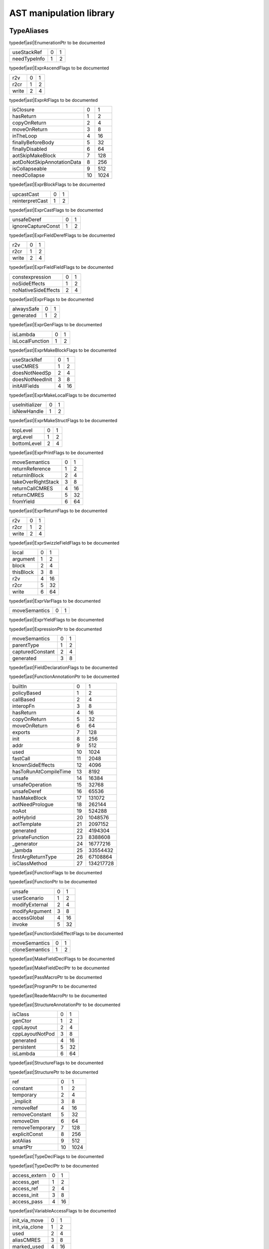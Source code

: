 
.. _stdlib_ast:

========================
AST manipulation library
========================

+++++++++++
TypeAliases
+++++++++++

.. _alias-EnumerationPtr:

.. das:attribute:: EnumerationPtr = smart_ptr<ast::Enumeration>

typedef|ast|EnumerationPtr to be documented

.. _alias-ExprAscendFlags:

.. das:attribute:: ExprAscendFlags is a bitfield

+------------+-+-+
+useStackRef +0+1+
+------------+-+-+
+needTypeInfo+1+2+
+------------+-+-+


typedef|ast|ExprAscendFlags to be documented

.. _alias-ExprAtFlags:

.. das:attribute:: ExprAtFlags is a bitfield

+-----+-+-+
+r2v  +0+1+
+-----+-+-+
+r2cr +1+2+
+-----+-+-+
+write+2+4+
+-----+-+-+


typedef|ast|ExprAtFlags to be documented

.. _alias-ExprBlockFlags:

.. das:attribute:: ExprBlockFlags is a bitfield

+--------------------------+--+----+
+isClosure                 +0 +1   +
+--------------------------+--+----+
+hasReturn                 +1 +2   +
+--------------------------+--+----+
+copyOnReturn              +2 +4   +
+--------------------------+--+----+
+moveOnReturn              +3 +8   +
+--------------------------+--+----+
+inTheLoop                 +4 +16  +
+--------------------------+--+----+
+finallyBeforeBody         +5 +32  +
+--------------------------+--+----+
+finallyDisabled           +6 +64  +
+--------------------------+--+----+
+aotSkipMakeBlock          +7 +128 +
+--------------------------+--+----+
+aotDoNotSkipAnnotationData+8 +256 +
+--------------------------+--+----+
+isCollapseable            +9 +512 +
+--------------------------+--+----+
+needCollapse              +10+1024+
+--------------------------+--+----+


typedef|ast|ExprBlockFlags to be documented

.. _alias-ExprCastFlags:

.. das:attribute:: ExprCastFlags is a bitfield

+---------------+-+-+
+upcastCast     +0+1+
+---------------+-+-+
+reinterpretCast+1+2+
+---------------+-+-+


typedef|ast|ExprCastFlags to be documented

.. _alias-ExprFieldDerefFlags:

.. das:attribute:: ExprFieldDerefFlags is a bitfield

+------------------+-+-+
+unsafeDeref       +0+1+
+------------------+-+-+
+ignoreCaptureConst+1+2+
+------------------+-+-+


typedef|ast|ExprFieldDerefFlags to be documented

.. _alias-ExprFieldFieldFlags:

.. das:attribute:: ExprFieldFieldFlags is a bitfield

+-----+-+-+
+r2v  +0+1+
+-----+-+-+
+r2cr +1+2+
+-----+-+-+
+write+2+4+
+-----+-+-+


typedef|ast|ExprFieldFieldFlags to be documented

.. _alias-ExprFlags:

.. das:attribute:: ExprFlags is a bitfield

+-------------------+-+-+
+constexpression    +0+1+
+-------------------+-+-+
+noSideEffects      +1+2+
+-------------------+-+-+
+noNativeSideEffects+2+4+
+-------------------+-+-+


typedef|ast|ExprFlags to be documented

.. _alias-ExprGenFlags:

.. das:attribute:: ExprGenFlags is a bitfield

+----------+-+-+
+alwaysSafe+0+1+
+----------+-+-+
+generated +1+2+
+----------+-+-+


typedef|ast|ExprGenFlags to be documented

.. _alias-ExprMakeBlockFlags:

.. das:attribute:: ExprMakeBlockFlags is a bitfield

+---------------+-+-+
+isLambda       +0+1+
+---------------+-+-+
+isLocalFunction+1+2+
+---------------+-+-+


typedef|ast|ExprMakeBlockFlags to be documented

.. _alias-ExprMakeLocalFlags:

.. das:attribute:: ExprMakeLocalFlags is a bitfield

+---------------+-+--+
+useStackRef    +0+1 +
+---------------+-+--+
+useCMRES       +1+2 +
+---------------+-+--+
+doesNotNeedSp  +2+4 +
+---------------+-+--+
+doesNotNeedInit+3+8 +
+---------------+-+--+
+initAllFields  +4+16+
+---------------+-+--+


typedef|ast|ExprMakeLocalFlags to be documented

.. _alias-ExprMakeStructFlags:

.. das:attribute:: ExprMakeStructFlags is a bitfield

+--------------+-+-+
+useInitializer+0+1+
+--------------+-+-+
+isNewHandle   +1+2+
+--------------+-+-+


typedef|ast|ExprMakeStructFlags to be documented

.. _alias-ExprPrintFlags:

.. das:attribute:: ExprPrintFlags is a bitfield

+-----------+-+-+
+topLevel   +0+1+
+-----------+-+-+
+argLevel   +1+2+
+-----------+-+-+
+bottomLevel+2+4+
+-----------+-+-+


typedef|ast|ExprPrintFlags to be documented

.. _alias-ExprReturnFlags:

.. das:attribute:: ExprReturnFlags is a bitfield

+------------------+-+--+
+moveSemantics     +0+1 +
+------------------+-+--+
+returnReference   +1+2 +
+------------------+-+--+
+returnInBlock     +2+4 +
+------------------+-+--+
+takeOverRightStack+3+8 +
+------------------+-+--+
+returnCallCMRES   +4+16+
+------------------+-+--+
+returnCMRES       +5+32+
+------------------+-+--+
+fromYield         +6+64+
+------------------+-+--+


typedef|ast|ExprReturnFlags to be documented

.. _alias-ExprSwizzleFieldFlags:

.. das:attribute:: ExprSwizzleFieldFlags is a bitfield

+-----+-+-+
+r2v  +0+1+
+-----+-+-+
+r2cr +1+2+
+-----+-+-+
+write+2+4+
+-----+-+-+


typedef|ast|ExprSwizzleFieldFlags to be documented

.. _alias-ExprVarFlags:

.. das:attribute:: ExprVarFlags is a bitfield

+---------+-+--+
+local    +0+1 +
+---------+-+--+
+argument +1+2 +
+---------+-+--+
+block    +2+4 +
+---------+-+--+
+thisBlock+3+8 +
+---------+-+--+
+r2v      +4+16+
+---------+-+--+
+r2cr     +5+32+
+---------+-+--+
+write    +6+64+
+---------+-+--+


typedef|ast|ExprVarFlags to be documented

.. _alias-ExprYieldFlags:

.. das:attribute:: ExprYieldFlags is a bitfield

+-------------+-+-+
+moveSemantics+0+1+
+-------------+-+-+


typedef|ast|ExprYieldFlags to be documented

.. _alias-ExpressionPtr:

.. das:attribute:: ExpressionPtr = smart_ptr<ast::Expression>

typedef|ast|ExpressionPtr to be documented

.. _alias-FieldDeclarationFlags:

.. das:attribute:: FieldDeclarationFlags is a bitfield

+----------------+-+-+
+moveSemantics   +0+1+
+----------------+-+-+
+parentType      +1+2+
+----------------+-+-+
+capturedConstant+2+4+
+----------------+-+-+
+generated       +3+8+
+----------------+-+-+


typedef|ast|FieldDeclarationFlags to be documented

.. _alias-FunctionAnnotationPtr:

.. das:attribute:: FunctionAnnotationPtr = smart_ptr<ast::FunctionAnnotation>

typedef|ast|FunctionAnnotationPtr to be documented

.. _alias-FunctionFlags:

.. das:attribute:: FunctionFlags is a bitfield

+---------------------+--+---------+
+builtIn              +0 +1        +
+---------------------+--+---------+
+policyBased          +1 +2        +
+---------------------+--+---------+
+callBased            +2 +4        +
+---------------------+--+---------+
+interopFn            +3 +8        +
+---------------------+--+---------+
+hasReturn            +4 +16       +
+---------------------+--+---------+
+copyOnReturn         +5 +32       +
+---------------------+--+---------+
+moveOnReturn         +6 +64       +
+---------------------+--+---------+
+exports              +7 +128      +
+---------------------+--+---------+
+init                 +8 +256      +
+---------------------+--+---------+
+addr                 +9 +512      +
+---------------------+--+---------+
+used                 +10+1024     +
+---------------------+--+---------+
+fastCall             +11+2048     +
+---------------------+--+---------+
+knownSideEffects     +12+4096     +
+---------------------+--+---------+
+hasToRunAtCompileTime+13+8192     +
+---------------------+--+---------+
+unsafe               +14+16384    +
+---------------------+--+---------+
+unsafeOperation      +15+32768    +
+---------------------+--+---------+
+unsafeDeref          +16+65536    +
+---------------------+--+---------+
+hasMakeBlock         +17+131072   +
+---------------------+--+---------+
+aotNeedPrologue      +18+262144   +
+---------------------+--+---------+
+noAot                +19+524288   +
+---------------------+--+---------+
+aotHybrid            +20+1048576  +
+---------------------+--+---------+
+aotTemplate          +21+2097152  +
+---------------------+--+---------+
+generated            +22+4194304  +
+---------------------+--+---------+
+privateFunction      +23+8388608  +
+---------------------+--+---------+
+_generator           +24+16777216 +
+---------------------+--+---------+
+_lambda              +25+33554432 +
+---------------------+--+---------+
+firstArgReturnType   +26+67108864 +
+---------------------+--+---------+
+isClassMethod        +27+134217728+
+---------------------+--+---------+


typedef|ast|FunctionFlags to be documented

.. _alias-FunctionPtr:

.. das:attribute:: FunctionPtr = smart_ptr<ast::Function>

typedef|ast|FunctionPtr to be documented

.. _alias-FunctionSideEffectFlags:

.. das:attribute:: FunctionSideEffectFlags is a bitfield

+--------------+-+--+
+unsafe        +0+1 +
+--------------+-+--+
+userScenario  +1+2 +
+--------------+-+--+
+modifyExternal+2+4 +
+--------------+-+--+
+modifyArgument+3+8 +
+--------------+-+--+
+accessGlobal  +4+16+
+--------------+-+--+
+invoke        +5+32+
+--------------+-+--+


typedef|ast|FunctionSideEffectFlags to be documented

.. _alias-MakeFieldDeclFlags:

.. das:attribute:: MakeFieldDeclFlags is a bitfield

+--------------+-+-+
+moveSemantics +0+1+
+--------------+-+-+
+cloneSemantics+1+2+
+--------------+-+-+


typedef|ast|MakeFieldDeclFlags to be documented

.. _alias-MakeFieldDeclPtr:

.. das:attribute:: MakeFieldDeclPtr = smart_ptr<ast::MakeFieldDecl>

typedef|ast|MakeFieldDeclPtr to be documented

.. _alias-PassMacroPtr:

.. das:attribute:: PassMacroPtr = smart_ptr<ast::PassMacro>

typedef|ast|PassMacroPtr to be documented

.. _alias-ProgramPtr:

.. das:attribute:: ProgramPtr = smart_ptr<rtti::Program>

typedef|ast|ProgramPtr to be documented

.. _alias-ReaderMacroPtr:

.. das:attribute:: ReaderMacroPtr = smart_ptr<ast::ReaderMacro>

typedef|ast|ReaderMacroPtr to be documented

.. _alias-StructureAnnotationPtr:

.. das:attribute:: StructureAnnotationPtr = smart_ptr<ast::StructureAnnotation>

typedef|ast|StructureAnnotationPtr to be documented

.. _alias-StructureFlags:

.. das:attribute:: StructureFlags is a bitfield

+---------------+-+--+
+isClass        +0+1 +
+---------------+-+--+
+genCtor        +1+2 +
+---------------+-+--+
+cppLayout      +2+4 +
+---------------+-+--+
+cppLayoutNotPod+3+8 +
+---------------+-+--+
+generated      +4+16+
+---------------+-+--+
+persistent     +5+32+
+---------------+-+--+
+isLambda       +6+64+
+---------------+-+--+


typedef|ast|StructureFlags to be documented

.. _alias-StructurePtr:

.. das:attribute:: StructurePtr = smart_ptr<ast::Structure>

typedef|ast|StructurePtr to be documented

.. _alias-TypeDeclFlags:

.. das:attribute:: TypeDeclFlags is a bitfield

+---------------+--+----+
+ref            +0 +1   +
+---------------+--+----+
+constant       +1 +2   +
+---------------+--+----+
+temporary      +2 +4   +
+---------------+--+----+
+_implicit      +3 +8   +
+---------------+--+----+
+removeRef      +4 +16  +
+---------------+--+----+
+removeConstant +5 +32  +
+---------------+--+----+
+removeDim      +6 +64  +
+---------------+--+----+
+removeTemporary+7 +128 +
+---------------+--+----+
+explicitConst  +8 +256 +
+---------------+--+----+
+aotAlias       +9 +512 +
+---------------+--+----+
+smartPtr       +10+1024+
+---------------+--+----+


typedef|ast|TypeDeclFlags to be documented

.. _alias-TypeDeclPtr:

.. das:attribute:: TypeDeclPtr = smart_ptr<ast::TypeDecl>

typedef|ast|TypeDeclPtr to be documented

.. _alias-VariableAccessFlags:

.. das:attribute:: VariableAccessFlags is a bitfield

+-------------+-+--+
+access_extern+0+1 +
+-------------+-+--+
+access_get   +1+2 +
+-------------+-+--+
+access_ref   +2+4 +
+-------------+-+--+
+access_init  +3+8 +
+-------------+-+--+
+access_pass  +4+16+
+-------------+-+--+


typedef|ast|VariableAccessFlags to be documented

.. _alias-VariableFlags:

.. das:attribute:: VariableFlags is a bitfield

+--------------+-+---+
+init_via_move +0+1  +
+--------------+-+---+
+init_via_clone+1+2  +
+--------------+-+---+
+used          +2+4  +
+--------------+-+---+
+aliasCMRES    +3+8  +
+--------------+-+---+
+marked_used   +4+16 +
+--------------+-+---+
+global_shared +5+32 +
+--------------+-+---+
+do_not_delete +6+64 +
+--------------+-+---+
+generated     +7+128+
+--------------+-+---+


typedef|ast|VariableFlags to be documented

.. _alias-VariablePtr:

.. das:attribute:: VariablePtr = smart_ptr<ast::Variable>

typedef|ast|VariablePtr to be documented

.. _alias-VariantMacroPtr:

.. das:attribute:: VariantMacroPtr = smart_ptr<ast::VariantMacro>

typedef|ast|VariantMacroPtr to be documented

++++++++++++
Enumerations
++++++++++++

.. _enum-ast-SideEffects:

.. das:attribute:: SideEffects

+-------------------------+--+
+none                     +0 +
+-------------------------+--+
+unsafe                   +1 +
+-------------------------+--+
+userScenario             +2 +
+-------------------------+--+
+modifyExternal           +4 +
+-------------------------+--+
+accessExternal           +4 +
+-------------------------+--+
+modifyArgument           +8 +
+-------------------------+--+
+modifyArgumentAndExternal+12+
+-------------------------+--+
+worstDefault             +12+
+-------------------------+--+
+accessGlobal             +16+
+-------------------------+--+
+invoke                   +32+
+-------------------------+--+
+inferedSideEffects       +56+
+-------------------------+--+


enumeration|ast|SideEffects to be documented

++++++++++++++++++
Handled structures
++++++++++++++++++

.. _handle-ast-Enumeration:

.. das:attribute:: Enumeration

Enumeration fields are

+--------+------------------------------------------------------------------------------------------------------------------------+
+_module + :ref:`rtti::Module <handle-rtti-Module>` ?                                                                             +
+--------+------------------------------------------------------------------------------------------------------------------------+
+at      + :ref:`rtti::LineInfo <handle-rtti-LineInfo>`                                                                           +
+--------+------------------------------------------------------------------------------------------------------------------------+
+cppName + :ref:`builtin::das_string <handle-builtin-das_string>`                                                                 +
+--------+------------------------------------------------------------------------------------------------------------------------+
+list    + :ref:`ast::dasvector`pair`das_string`smart_ptr`Expression <handle-ast-dasvector`pair`das_string`smart_ptr`Expression>` +
+--------+------------------------------------------------------------------------------------------------------------------------+
+name    + :ref:`builtin::das_string <handle-builtin-das_string>`                                                                 +
+--------+------------------------------------------------------------------------------------------------------------------------+
+external+bool                                                                                                                    +
+--------+------------------------------------------------------------------------------------------------------------------------+
+baseType+ :ref:`rtti::Type <enum-rtti-Type>`                                                                                     +
+--------+------------------------------------------------------------------------------------------------------------------------+


structure_annotation|ast|Enumeration to be documented

.. _handle-ast-ExprAddr:

.. das:attribute:: ExprAddr

ExprAddr fields are

+----------+--------------------------------------------------------+
+func      + :ref:`ast::Function <handle-ast-Function>` ?           +
+----------+--------------------------------------------------------+
+target    + :ref:`builtin::das_string <handle-builtin-das_string>` +
+----------+--------------------------------------------------------+
+at        + :ref:`rtti::LineInfo <handle-rtti-LineInfo>`           +
+----------+--------------------------------------------------------+
+funcType  +smart_ptr< :ref:`ast::TypeDecl <handle-ast-TypeDecl>` > +
+----------+--------------------------------------------------------+
+printFlags+ :ref:`ExprPrintFlags <alias-ExprPrintFlags>`           +
+----------+--------------------------------------------------------+
+genFlags  + :ref:`ExprGenFlags <alias-ExprGenFlags>`               +
+----------+--------------------------------------------------------+
+_type     +smart_ptr< :ref:`ast::TypeDecl <handle-ast-TypeDecl>` > +
+----------+--------------------------------------------------------+
+flags     + :ref:`ExprFlags <alias-ExprFlags>`                     +
+----------+--------------------------------------------------------+
+__rtti    +string const                                            +
+----------+--------------------------------------------------------+


structure_annotation|ast|ExprAddr to be documented

.. _handle-ast-ExprArrayComprehension:

.. das:attribute:: ExprArrayComprehension

ExprArrayComprehension fields are

+---------------+-----------------------------------------------------------+
+at             + :ref:`rtti::LineInfo <handle-rtti-LineInfo>`              +
+---------------+-----------------------------------------------------------+
+printFlags     + :ref:`ExprPrintFlags <alias-ExprPrintFlags>`              +
+---------------+-----------------------------------------------------------+
+generatorSyntax+bool                                                       +
+---------------+-----------------------------------------------------------+
+subexpr        +smart_ptr< :ref:`ast::Expression <handle-ast-Expression>` >+
+---------------+-----------------------------------------------------------+
+genFlags       + :ref:`ExprGenFlags <alias-ExprGenFlags>`                  +
+---------------+-----------------------------------------------------------+
+exprFor        +smart_ptr< :ref:`ast::Expression <handle-ast-Expression>` >+
+---------------+-----------------------------------------------------------+
+exprWhere      +smart_ptr< :ref:`ast::Expression <handle-ast-Expression>` >+
+---------------+-----------------------------------------------------------+
+_type          +smart_ptr< :ref:`ast::TypeDecl <handle-ast-TypeDecl>` >    +
+---------------+-----------------------------------------------------------+
+flags          + :ref:`ExprFlags <alias-ExprFlags>`                        +
+---------------+-----------------------------------------------------------+
+__rtti         +string const                                               +
+---------------+-----------------------------------------------------------+


structure_annotation|ast|ExprArrayComprehension to be documented

.. _handle-ast-ExprAsVariant:

.. das:attribute:: ExprAsVariant

ExprAsVariant fields are

+----------+-------------------------------------------------------------------------+
+annotation+smart_ptr< :ref:`rtti::TypeAnnotation <handle-rtti-TypeAnnotation>` >    +
+----------+-------------------------------------------------------------------------+
+value     +smart_ptr< :ref:`ast::Expression <handle-ast-Expression>` >              +
+----------+-------------------------------------------------------------------------+
+at        + :ref:`rtti::LineInfo <handle-rtti-LineInfo>`                            +
+----------+-------------------------------------------------------------------------+
+fieldIndex+int                                                                      +
+----------+-------------------------------------------------------------------------+
+fieldFlags+ :ref:`ExprFieldFieldFlags <alias-ExprFieldFieldFlags>`                  +
+----------+-------------------------------------------------------------------------+
+field     + :ref:`ast::FieldDeclaration <handle-ast-FieldDeclaration>`  const? const+
+----------+-------------------------------------------------------------------------+
+derefFlags+ :ref:`ExprFieldDerefFlags <alias-ExprFieldDerefFlags>`                  +
+----------+-------------------------------------------------------------------------+
+printFlags+ :ref:`ExprPrintFlags <alias-ExprPrintFlags>`                            +
+----------+-------------------------------------------------------------------------+
+name      + :ref:`builtin::das_string <handle-builtin-das_string>`                  +
+----------+-------------------------------------------------------------------------+
+atField   + :ref:`rtti::LineInfo <handle-rtti-LineInfo>`                            +
+----------+-------------------------------------------------------------------------+
+genFlags  + :ref:`ExprGenFlags <alias-ExprGenFlags>`                                +
+----------+-------------------------------------------------------------------------+
+_type     +smart_ptr< :ref:`ast::TypeDecl <handle-ast-TypeDecl>` >                  +
+----------+-------------------------------------------------------------------------+
+flags     + :ref:`ExprFlags <alias-ExprFlags>`                                      +
+----------+-------------------------------------------------------------------------+
+__rtti    +string const                                                             +
+----------+-------------------------------------------------------------------------+


structure_annotation|ast|ExprAsVariant to be documented

.. _handle-ast-ExprAscend:

.. das:attribute:: ExprAscend

ExprAscend fields are

+-----------+-----------------------------------------------------------+
+ascType    +smart_ptr< :ref:`ast::TypeDecl <handle-ast-TypeDecl>` >    +
+-----------+-----------------------------------------------------------+
+at         + :ref:`rtti::LineInfo <handle-rtti-LineInfo>`              +
+-----------+-----------------------------------------------------------+
+printFlags + :ref:`ExprPrintFlags <alias-ExprPrintFlags>`              +
+-----------+-----------------------------------------------------------+
+stackTop   +uint                                                       +
+-----------+-----------------------------------------------------------+
+ascendFlags+ :ref:`ExprAscendFlags <alias-ExprAscendFlags>`            +
+-----------+-----------------------------------------------------------+
+subexpr    +smart_ptr< :ref:`ast::Expression <handle-ast-Expression>` >+
+-----------+-----------------------------------------------------------+
+genFlags   + :ref:`ExprGenFlags <alias-ExprGenFlags>`                  +
+-----------+-----------------------------------------------------------+
+_type      +smart_ptr< :ref:`ast::TypeDecl <handle-ast-TypeDecl>` >    +
+-----------+-----------------------------------------------------------+
+flags      + :ref:`ExprFlags <alias-ExprFlags>`                        +
+-----------+-----------------------------------------------------------+
+__rtti     +string const                                               +
+-----------+-----------------------------------------------------------+


structure_annotation|ast|ExprAscend to be documented

.. _handle-ast-ExprAssert:

.. das:attribute:: ExprAssert

ExprAssert fields are

+----------------------+----------------------------------------------------------------------------------------+
+arguments             + :ref:`ast::dasvector`smart_ptr`Expression <handle-ast-dasvector`smart_ptr`Expression>` +
+----------------------+----------------------------------------------------------------------------------------+
+isVerify              +bool                                                                                    +
+----------------------+----------------------------------------------------------------------------------------+
+at                    + :ref:`rtti::LineInfo <handle-rtti-LineInfo>`                                           +
+----------------------+----------------------------------------------------------------------------------------+
+printFlags            + :ref:`ExprPrintFlags <alias-ExprPrintFlags>`                                           +
+----------------------+----------------------------------------------------------------------------------------+
+name                  + :ref:`builtin::das_string <handle-builtin-das_string>`                                 +
+----------------------+----------------------------------------------------------------------------------------+
+argumentsFailedToInfer+bool                                                                                    +
+----------------------+----------------------------------------------------------------------------------------+
+genFlags              + :ref:`ExprGenFlags <alias-ExprGenFlags>`                                               +
+----------------------+----------------------------------------------------------------------------------------+
+_type                 +smart_ptr< :ref:`ast::TypeDecl <handle-ast-TypeDecl>` >                                 +
+----------------------+----------------------------------------------------------------------------------------+
+flags                 + :ref:`ExprFlags <alias-ExprFlags>`                                                     +
+----------------------+----------------------------------------------------------------------------------------+
+__rtti                +string const                                                                            +
+----------------------+----------------------------------------------------------------------------------------+


structure_annotation|ast|ExprAssert to be documented

.. _handle-ast-ExprAt:

.. das:attribute:: ExprAt

ExprAt fields are

+----------+-----------------------------------------------------------+
+index     +smart_ptr< :ref:`ast::Expression <handle-ast-Expression>` >+
+----------+-----------------------------------------------------------+
+at        + :ref:`rtti::LineInfo <handle-rtti-LineInfo>`              +
+----------+-----------------------------------------------------------+
+printFlags+ :ref:`ExprPrintFlags <alias-ExprPrintFlags>`              +
+----------+-----------------------------------------------------------+
+subexpr   +smart_ptr< :ref:`ast::Expression <handle-ast-Expression>` >+
+----------+-----------------------------------------------------------+
+genFlags  + :ref:`ExprGenFlags <alias-ExprGenFlags>`                  +
+----------+-----------------------------------------------------------+
+_type     +smart_ptr< :ref:`ast::TypeDecl <handle-ast-TypeDecl>` >    +
+----------+-----------------------------------------------------------+
+flags     + :ref:`ExprFlags <alias-ExprFlags>`                        +
+----------+-----------------------------------------------------------+
+__rtti    +string const                                               +
+----------+-----------------------------------------------------------+
+atFlags   + :ref:`ExprAtFlags <alias-ExprAtFlags>`                    +
+----------+-----------------------------------------------------------+


structure_annotation|ast|ExprAt to be documented

.. _handle-ast-ExprBlock:

.. das:attribute:: ExprBlock

ExprBlock fields are

+-----------------+----------------------------------------------------------------------------------------+
+stackVarBottom   +uint                                                                                    +
+-----------------+----------------------------------------------------------------------------------------+
+annotationDataSid+uint                                                                                    +
+-----------------+----------------------------------------------------------------------------------------+
+arguments        + :ref:`ast::dasvector`smart_ptr`Variable <handle-ast-dasvector`smart_ptr`Variable>`     +
+-----------------+----------------------------------------------------------------------------------------+
+at               + :ref:`rtti::LineInfo <handle-rtti-LineInfo>`                                           +
+-----------------+----------------------------------------------------------------------------------------+
+stackCleanVars   + :ref:`ast::dasvector`pair`uint`uint <handle-ast-dasvector`pair`uint`uint>`             +
+-----------------+----------------------------------------------------------------------------------------+
+list             + :ref:`ast::dasvector`smart_ptr`Expression <handle-ast-dasvector`smart_ptr`Expression>` +
+-----------------+----------------------------------------------------------------------------------------+
+returnType       +smart_ptr< :ref:`ast::TypeDecl <handle-ast-TypeDecl>` >                                 +
+-----------------+----------------------------------------------------------------------------------------+
+printFlags       + :ref:`ExprPrintFlags <alias-ExprPrintFlags>`                                           +
+-----------------+----------------------------------------------------------------------------------------+
+annotations      + :ref:`rtti::AnnotationList <handle-rtti-AnnotationList>`                               +
+-----------------+----------------------------------------------------------------------------------------+
+stackTop         +uint                                                                                    +
+-----------------+----------------------------------------------------------------------------------------+
+maxLabelIndex    +int                                                                                     +
+-----------------+----------------------------------------------------------------------------------------+
+blockFlags       + :ref:`ExprBlockFlags <alias-ExprBlockFlags>`                                           +
+-----------------+----------------------------------------------------------------------------------------+
+finalList        + :ref:`ast::dasvector`smart_ptr`Expression <handle-ast-dasvector`smart_ptr`Expression>` +
+-----------------+----------------------------------------------------------------------------------------+
+genFlags         + :ref:`ExprGenFlags <alias-ExprGenFlags>`                                               +
+-----------------+----------------------------------------------------------------------------------------+
+annotationData   +uint64                                                                                  +
+-----------------+----------------------------------------------------------------------------------------+
+stackVarTop      +uint                                                                                    +
+-----------------+----------------------------------------------------------------------------------------+
+flags            + :ref:`ExprFlags <alias-ExprFlags>`                                                     +
+-----------------+----------------------------------------------------------------------------------------+
+_type            +smart_ptr< :ref:`ast::TypeDecl <handle-ast-TypeDecl>` >                                 +
+-----------------+----------------------------------------------------------------------------------------+
+__rtti           +string const                                                                            +
+-----------------+----------------------------------------------------------------------------------------+


structure_annotation|ast|ExprBlock to be documented

.. _handle-ast-ExprBreak:

.. das:attribute:: ExprBreak

ExprBreak fields are

+----------+-------------------------------------------------------+
+at        + :ref:`rtti::LineInfo <handle-rtti-LineInfo>`          +
+----------+-------------------------------------------------------+
+printFlags+ :ref:`ExprPrintFlags <alias-ExprPrintFlags>`          +
+----------+-------------------------------------------------------+
+genFlags  + :ref:`ExprGenFlags <alias-ExprGenFlags>`              +
+----------+-------------------------------------------------------+
+_type     +smart_ptr< :ref:`ast::TypeDecl <handle-ast-TypeDecl>` >+
+----------+-------------------------------------------------------+
+__rtti    +string const                                           +
+----------+-------------------------------------------------------+
+flags     + :ref:`ExprFlags <alias-ExprFlags>`                    +
+----------+-------------------------------------------------------+


structure_annotation|ast|ExprBreak to be documented

.. _handle-ast-ExprCall:

.. das:attribute:: ExprCall

ExprCall fields are

+----------------------+----------------------------------------------------------------------------------------+
+func                  + :ref:`ast::Function <handle-ast-Function>` ?                                           +
+----------------------+----------------------------------------------------------------------------------------+
+arguments             + :ref:`ast::dasvector`smart_ptr`Expression <handle-ast-dasvector`smart_ptr`Expression>` +
+----------------------+----------------------------------------------------------------------------------------+
+at                    + :ref:`rtti::LineInfo <handle-rtti-LineInfo>`                                           +
+----------------------+----------------------------------------------------------------------------------------+
+printFlags            + :ref:`ExprPrintFlags <alias-ExprPrintFlags>`                                           +
+----------------------+----------------------------------------------------------------------------------------+
+stackTop              +uint                                                                                    +
+----------------------+----------------------------------------------------------------------------------------+
+name                  + :ref:`builtin::das_string <handle-builtin-das_string>`                                 +
+----------------------+----------------------------------------------------------------------------------------+
+argumentsFailedToInfer+bool                                                                                    +
+----------------------+----------------------------------------------------------------------------------------+
+genFlags              + :ref:`ExprGenFlags <alias-ExprGenFlags>`                                               +
+----------------------+----------------------------------------------------------------------------------------+
+doesNotNeedSp         +bool                                                                                    +
+----------------------+----------------------------------------------------------------------------------------+
+_type                 +smart_ptr< :ref:`ast::TypeDecl <handle-ast-TypeDecl>` >                                 +
+----------------------+----------------------------------------------------------------------------------------+
+flags                 + :ref:`ExprFlags <alias-ExprFlags>`                                                     +
+----------------------+----------------------------------------------------------------------------------------+
+__rtti                +string const                                                                            +
+----------------------+----------------------------------------------------------------------------------------+


structure_annotation|ast|ExprCall to be documented

.. _handle-ast-ExprCast:

.. das:attribute:: ExprCast

ExprCast fields are

+----------+-----------------------------------------------------------+
+castFlags + :ref:`ExprCastFlags <alias-ExprCastFlags>`                +
+----------+-----------------------------------------------------------+
+at        + :ref:`rtti::LineInfo <handle-rtti-LineInfo>`              +
+----------+-----------------------------------------------------------+
+printFlags+ :ref:`ExprPrintFlags <alias-ExprPrintFlags>`              +
+----------+-----------------------------------------------------------+
+subexpr   +smart_ptr< :ref:`ast::Expression <handle-ast-Expression>` >+
+----------+-----------------------------------------------------------+
+castType  +smart_ptr< :ref:`ast::TypeDecl <handle-ast-TypeDecl>` >    +
+----------+-----------------------------------------------------------+
+genFlags  + :ref:`ExprGenFlags <alias-ExprGenFlags>`                  +
+----------+-----------------------------------------------------------+
+_type     +smart_ptr< :ref:`ast::TypeDecl <handle-ast-TypeDecl>` >    +
+----------+-----------------------------------------------------------+
+flags     + :ref:`ExprFlags <alias-ExprFlags>`                        +
+----------+-----------------------------------------------------------+
+__rtti    +string const                                               +
+----------+-----------------------------------------------------------+


structure_annotation|ast|ExprCast to be documented

.. _handle-ast-ExprClone:

.. das:attribute:: ExprClone

ExprClone fields are

+----------+-----------------------------------------------------------+
+right     +smart_ptr< :ref:`ast::Expression <handle-ast-Expression>` >+
+----------+-----------------------------------------------------------+
+at        + :ref:`rtti::LineInfo <handle-rtti-LineInfo>`              +
+----------+-----------------------------------------------------------+
+op        + :ref:`builtin::das_string <handle-builtin-das_string>`    +
+----------+-----------------------------------------------------------+
+printFlags+ :ref:`ExprPrintFlags <alias-ExprPrintFlags>`              +
+----------+-----------------------------------------------------------+
+genFlags  + :ref:`ExprGenFlags <alias-ExprGenFlags>`                  +
+----------+-----------------------------------------------------------+
+_type     +smart_ptr< :ref:`ast::TypeDecl <handle-ast-TypeDecl>` >    +
+----------+-----------------------------------------------------------+
+flags     + :ref:`ExprFlags <alias-ExprFlags>`                        +
+----------+-----------------------------------------------------------+
+__rtti    +string const                                               +
+----------+-----------------------------------------------------------+
+left      +smart_ptr< :ref:`ast::Expression <handle-ast-Expression>` >+
+----------+-----------------------------------------------------------+


structure_annotation|ast|ExprClone to be documented

.. _handle-ast-ExprConst:

.. das:attribute:: ExprConst

ExprConst fields are

+----------+-------------------------------------------------------+
+at        + :ref:`rtti::LineInfo <handle-rtti-LineInfo>`          +
+----------+-------------------------------------------------------+
+printFlags+ :ref:`ExprPrintFlags <alias-ExprPrintFlags>`          +
+----------+-------------------------------------------------------+
+genFlags  + :ref:`ExprGenFlags <alias-ExprGenFlags>`              +
+----------+-------------------------------------------------------+
+baseType  + :ref:`rtti::Type <enum-rtti-Type>`                    +
+----------+-------------------------------------------------------+
+_type     +smart_ptr< :ref:`ast::TypeDecl <handle-ast-TypeDecl>` >+
+----------+-------------------------------------------------------+
+__rtti    +string const                                           +
+----------+-------------------------------------------------------+
+flags     + :ref:`ExprFlags <alias-ExprFlags>`                    +
+----------+-------------------------------------------------------+


structure_annotation|ast|ExprConst to be documented

.. _handle-ast-ExprConstBitfield:

.. das:attribute:: ExprConstBitfield

ExprConstBitfield fields are

+------------+-------------------------------------------------------+
+value       +bitfield<>                                             +
+------------+-------------------------------------------------------+
+at          + :ref:`rtti::LineInfo <handle-rtti-LineInfo>`          +
+------------+-------------------------------------------------------+
+bitfieldType+smart_ptr< :ref:`ast::TypeDecl <handle-ast-TypeDecl>` >+
+------------+-------------------------------------------------------+
+printFlags  + :ref:`ExprPrintFlags <alias-ExprPrintFlags>`          +
+------------+-------------------------------------------------------+
+genFlags    + :ref:`ExprGenFlags <alias-ExprGenFlags>`              +
+------------+-------------------------------------------------------+
+baseType    + :ref:`rtti::Type <enum-rtti-Type>`                    +
+------------+-------------------------------------------------------+
+_type       +smart_ptr< :ref:`ast::TypeDecl <handle-ast-TypeDecl>` >+
+------------+-------------------------------------------------------+
+flags       + :ref:`ExprFlags <alias-ExprFlags>`                    +
+------------+-------------------------------------------------------+
+__rtti      +string const                                           +
+------------+-------------------------------------------------------+


structure_annotation|ast|ExprConstBitfield to be documented

.. _handle-ast-ExprConstBool:

.. das:attribute:: ExprConstBool

ExprConstBool fields are

+----------+-------------------------------------------------------+
+value     +bool                                                   +
+----------+-------------------------------------------------------+
+at        + :ref:`rtti::LineInfo <handle-rtti-LineInfo>`          +
+----------+-------------------------------------------------------+
+printFlags+ :ref:`ExprPrintFlags <alias-ExprPrintFlags>`          +
+----------+-------------------------------------------------------+
+genFlags  + :ref:`ExprGenFlags <alias-ExprGenFlags>`              +
+----------+-------------------------------------------------------+
+baseType  + :ref:`rtti::Type <enum-rtti-Type>`                    +
+----------+-------------------------------------------------------+
+_type     +smart_ptr< :ref:`ast::TypeDecl <handle-ast-TypeDecl>` >+
+----------+-------------------------------------------------------+
+__rtti    +string const                                           +
+----------+-------------------------------------------------------+
+flags     + :ref:`ExprFlags <alias-ExprFlags>`                    +
+----------+-------------------------------------------------------+


structure_annotation|ast|ExprConstBool to be documented

.. _handle-ast-ExprConstDouble:

.. das:attribute:: ExprConstDouble

ExprConstDouble fields are

+----------+-------------------------------------------------------+
+value     +double                                                 +
+----------+-------------------------------------------------------+
+at        + :ref:`rtti::LineInfo <handle-rtti-LineInfo>`          +
+----------+-------------------------------------------------------+
+printFlags+ :ref:`ExprPrintFlags <alias-ExprPrintFlags>`          +
+----------+-------------------------------------------------------+
+genFlags  + :ref:`ExprGenFlags <alias-ExprGenFlags>`              +
+----------+-------------------------------------------------------+
+baseType  + :ref:`rtti::Type <enum-rtti-Type>`                    +
+----------+-------------------------------------------------------+
+_type     +smart_ptr< :ref:`ast::TypeDecl <handle-ast-TypeDecl>` >+
+----------+-------------------------------------------------------+
+__rtti    +string const                                           +
+----------+-------------------------------------------------------+
+flags     + :ref:`ExprFlags <alias-ExprFlags>`                    +
+----------+-------------------------------------------------------+


structure_annotation|ast|ExprConstDouble to be documented

.. _handle-ast-ExprConstEnumeration:

.. das:attribute:: ExprConstEnumeration

ExprConstEnumeration fields are

+----------+-------------------------------------------------------------+
+value     + :ref:`builtin::das_string <handle-builtin-das_string>`      +
+----------+-------------------------------------------------------------+
+at        + :ref:`rtti::LineInfo <handle-rtti-LineInfo>`                +
+----------+-------------------------------------------------------------+
+printFlags+ :ref:`ExprPrintFlags <alias-ExprPrintFlags>`                +
+----------+-------------------------------------------------------------+
+enumType  +smart_ptr< :ref:`ast::Enumeration <handle-ast-Enumeration>` >+
+----------+-------------------------------------------------------------+
+genFlags  + :ref:`ExprGenFlags <alias-ExprGenFlags>`                    +
+----------+-------------------------------------------------------------+
+baseType  + :ref:`rtti::Type <enum-rtti-Type>`                          +
+----------+-------------------------------------------------------------+
+_type     +smart_ptr< :ref:`ast::TypeDecl <handle-ast-TypeDecl>` >      +
+----------+-------------------------------------------------------------+
+flags     + :ref:`ExprFlags <alias-ExprFlags>`                          +
+----------+-------------------------------------------------------------+
+__rtti    +string const                                                 +
+----------+-------------------------------------------------------------+


structure_annotation|ast|ExprConstEnumeration to be documented

.. _handle-ast-ExprConstFloat:

.. das:attribute:: ExprConstFloat

ExprConstFloat fields are

+----------+-------------------------------------------------------+
+value     +float                                                  +
+----------+-------------------------------------------------------+
+at        + :ref:`rtti::LineInfo <handle-rtti-LineInfo>`          +
+----------+-------------------------------------------------------+
+printFlags+ :ref:`ExprPrintFlags <alias-ExprPrintFlags>`          +
+----------+-------------------------------------------------------+
+genFlags  + :ref:`ExprGenFlags <alias-ExprGenFlags>`              +
+----------+-------------------------------------------------------+
+baseType  + :ref:`rtti::Type <enum-rtti-Type>`                    +
+----------+-------------------------------------------------------+
+_type     +smart_ptr< :ref:`ast::TypeDecl <handle-ast-TypeDecl>` >+
+----------+-------------------------------------------------------+
+__rtti    +string const                                           +
+----------+-------------------------------------------------------+
+flags     + :ref:`ExprFlags <alias-ExprFlags>`                    +
+----------+-------------------------------------------------------+


structure_annotation|ast|ExprConstFloat to be documented

.. _handle-ast-ExprConstFloat2:

.. das:attribute:: ExprConstFloat2

ExprConstFloat2 fields are

+----------+-------------------------------------------------------+
+value     +float2                                                 +
+----------+-------------------------------------------------------+
+at        + :ref:`rtti::LineInfo <handle-rtti-LineInfo>`          +
+----------+-------------------------------------------------------+
+printFlags+ :ref:`ExprPrintFlags <alias-ExprPrintFlags>`          +
+----------+-------------------------------------------------------+
+genFlags  + :ref:`ExprGenFlags <alias-ExprGenFlags>`              +
+----------+-------------------------------------------------------+
+baseType  + :ref:`rtti::Type <enum-rtti-Type>`                    +
+----------+-------------------------------------------------------+
+_type     +smart_ptr< :ref:`ast::TypeDecl <handle-ast-TypeDecl>` >+
+----------+-------------------------------------------------------+
+__rtti    +string const                                           +
+----------+-------------------------------------------------------+
+flags     + :ref:`ExprFlags <alias-ExprFlags>`                    +
+----------+-------------------------------------------------------+


structure_annotation|ast|ExprConstFloat2 to be documented

.. _handle-ast-ExprConstFloat3:

.. das:attribute:: ExprConstFloat3

ExprConstFloat3 fields are

+----------+-------------------------------------------------------+
+value     +float3                                                 +
+----------+-------------------------------------------------------+
+at        + :ref:`rtti::LineInfo <handle-rtti-LineInfo>`          +
+----------+-------------------------------------------------------+
+printFlags+ :ref:`ExprPrintFlags <alias-ExprPrintFlags>`          +
+----------+-------------------------------------------------------+
+genFlags  + :ref:`ExprGenFlags <alias-ExprGenFlags>`              +
+----------+-------------------------------------------------------+
+baseType  + :ref:`rtti::Type <enum-rtti-Type>`                    +
+----------+-------------------------------------------------------+
+_type     +smart_ptr< :ref:`ast::TypeDecl <handle-ast-TypeDecl>` >+
+----------+-------------------------------------------------------+
+__rtti    +string const                                           +
+----------+-------------------------------------------------------+
+flags     + :ref:`ExprFlags <alias-ExprFlags>`                    +
+----------+-------------------------------------------------------+


structure_annotation|ast|ExprConstFloat3 to be documented

.. _handle-ast-ExprConstFloat4:

.. das:attribute:: ExprConstFloat4

ExprConstFloat4 fields are

+----------+-------------------------------------------------------+
+value     +float4                                                 +
+----------+-------------------------------------------------------+
+at        + :ref:`rtti::LineInfo <handle-rtti-LineInfo>`          +
+----------+-------------------------------------------------------+
+printFlags+ :ref:`ExprPrintFlags <alias-ExprPrintFlags>`          +
+----------+-------------------------------------------------------+
+genFlags  + :ref:`ExprGenFlags <alias-ExprGenFlags>`              +
+----------+-------------------------------------------------------+
+baseType  + :ref:`rtti::Type <enum-rtti-Type>`                    +
+----------+-------------------------------------------------------+
+_type     +smart_ptr< :ref:`ast::TypeDecl <handle-ast-TypeDecl>` >+
+----------+-------------------------------------------------------+
+__rtti    +string const                                           +
+----------+-------------------------------------------------------+
+flags     + :ref:`ExprFlags <alias-ExprFlags>`                    +
+----------+-------------------------------------------------------+


structure_annotation|ast|ExprConstFloat4 to be documented

.. _handle-ast-ExprConstInt:

.. das:attribute:: ExprConstInt

ExprConstInt fields are

+----------+-------------------------------------------------------+
+value     +int                                                    +
+----------+-------------------------------------------------------+
+at        + :ref:`rtti::LineInfo <handle-rtti-LineInfo>`          +
+----------+-------------------------------------------------------+
+printFlags+ :ref:`ExprPrintFlags <alias-ExprPrintFlags>`          +
+----------+-------------------------------------------------------+
+genFlags  + :ref:`ExprGenFlags <alias-ExprGenFlags>`              +
+----------+-------------------------------------------------------+
+baseType  + :ref:`rtti::Type <enum-rtti-Type>`                    +
+----------+-------------------------------------------------------+
+_type     +smart_ptr< :ref:`ast::TypeDecl <handle-ast-TypeDecl>` >+
+----------+-------------------------------------------------------+
+__rtti    +string const                                           +
+----------+-------------------------------------------------------+
+flags     + :ref:`ExprFlags <alias-ExprFlags>`                    +
+----------+-------------------------------------------------------+


structure_annotation|ast|ExprConstInt to be documented

.. _handle-ast-ExprConstInt16:

.. das:attribute:: ExprConstInt16

ExprConstInt16 fields are

+----------+-------------------------------------------------------+
+value     +int16                                                  +
+----------+-------------------------------------------------------+
+at        + :ref:`rtti::LineInfo <handle-rtti-LineInfo>`          +
+----------+-------------------------------------------------------+
+printFlags+ :ref:`ExprPrintFlags <alias-ExprPrintFlags>`          +
+----------+-------------------------------------------------------+
+genFlags  + :ref:`ExprGenFlags <alias-ExprGenFlags>`              +
+----------+-------------------------------------------------------+
+baseType  + :ref:`rtti::Type <enum-rtti-Type>`                    +
+----------+-------------------------------------------------------+
+_type     +smart_ptr< :ref:`ast::TypeDecl <handle-ast-TypeDecl>` >+
+----------+-------------------------------------------------------+
+__rtti    +string const                                           +
+----------+-------------------------------------------------------+
+flags     + :ref:`ExprFlags <alias-ExprFlags>`                    +
+----------+-------------------------------------------------------+


structure_annotation|ast|ExprConstInt16 to be documented

.. _handle-ast-ExprConstInt2:

.. das:attribute:: ExprConstInt2

ExprConstInt2 fields are

+----------+-------------------------------------------------------+
+value     +int2                                                   +
+----------+-------------------------------------------------------+
+at        + :ref:`rtti::LineInfo <handle-rtti-LineInfo>`          +
+----------+-------------------------------------------------------+
+printFlags+ :ref:`ExprPrintFlags <alias-ExprPrintFlags>`          +
+----------+-------------------------------------------------------+
+genFlags  + :ref:`ExprGenFlags <alias-ExprGenFlags>`              +
+----------+-------------------------------------------------------+
+baseType  + :ref:`rtti::Type <enum-rtti-Type>`                    +
+----------+-------------------------------------------------------+
+_type     +smart_ptr< :ref:`ast::TypeDecl <handle-ast-TypeDecl>` >+
+----------+-------------------------------------------------------+
+__rtti    +string const                                           +
+----------+-------------------------------------------------------+
+flags     + :ref:`ExprFlags <alias-ExprFlags>`                    +
+----------+-------------------------------------------------------+


structure_annotation|ast|ExprConstInt2 to be documented

.. _handle-ast-ExprConstInt3:

.. das:attribute:: ExprConstInt3

ExprConstInt3 fields are

+----------+-------------------------------------------------------+
+value     +int3                                                   +
+----------+-------------------------------------------------------+
+at        + :ref:`rtti::LineInfo <handle-rtti-LineInfo>`          +
+----------+-------------------------------------------------------+
+printFlags+ :ref:`ExprPrintFlags <alias-ExprPrintFlags>`          +
+----------+-------------------------------------------------------+
+genFlags  + :ref:`ExprGenFlags <alias-ExprGenFlags>`              +
+----------+-------------------------------------------------------+
+baseType  + :ref:`rtti::Type <enum-rtti-Type>`                    +
+----------+-------------------------------------------------------+
+_type     +smart_ptr< :ref:`ast::TypeDecl <handle-ast-TypeDecl>` >+
+----------+-------------------------------------------------------+
+__rtti    +string const                                           +
+----------+-------------------------------------------------------+
+flags     + :ref:`ExprFlags <alias-ExprFlags>`                    +
+----------+-------------------------------------------------------+


structure_annotation|ast|ExprConstInt3 to be documented

.. _handle-ast-ExprConstInt4:

.. das:attribute:: ExprConstInt4

ExprConstInt4 fields are

+----------+-------------------------------------------------------+
+value     +int4                                                   +
+----------+-------------------------------------------------------+
+at        + :ref:`rtti::LineInfo <handle-rtti-LineInfo>`          +
+----------+-------------------------------------------------------+
+printFlags+ :ref:`ExprPrintFlags <alias-ExprPrintFlags>`          +
+----------+-------------------------------------------------------+
+genFlags  + :ref:`ExprGenFlags <alias-ExprGenFlags>`              +
+----------+-------------------------------------------------------+
+baseType  + :ref:`rtti::Type <enum-rtti-Type>`                    +
+----------+-------------------------------------------------------+
+_type     +smart_ptr< :ref:`ast::TypeDecl <handle-ast-TypeDecl>` >+
+----------+-------------------------------------------------------+
+__rtti    +string const                                           +
+----------+-------------------------------------------------------+
+flags     + :ref:`ExprFlags <alias-ExprFlags>`                    +
+----------+-------------------------------------------------------+


structure_annotation|ast|ExprConstInt4 to be documented

.. _handle-ast-ExprConstInt64:

.. das:attribute:: ExprConstInt64

ExprConstInt64 fields are

+----------+-------------------------------------------------------+
+value     +int64                                                  +
+----------+-------------------------------------------------------+
+at        + :ref:`rtti::LineInfo <handle-rtti-LineInfo>`          +
+----------+-------------------------------------------------------+
+printFlags+ :ref:`ExprPrintFlags <alias-ExprPrintFlags>`          +
+----------+-------------------------------------------------------+
+genFlags  + :ref:`ExprGenFlags <alias-ExprGenFlags>`              +
+----------+-------------------------------------------------------+
+baseType  + :ref:`rtti::Type <enum-rtti-Type>`                    +
+----------+-------------------------------------------------------+
+_type     +smart_ptr< :ref:`ast::TypeDecl <handle-ast-TypeDecl>` >+
+----------+-------------------------------------------------------+
+__rtti    +string const                                           +
+----------+-------------------------------------------------------+
+flags     + :ref:`ExprFlags <alias-ExprFlags>`                    +
+----------+-------------------------------------------------------+


structure_annotation|ast|ExprConstInt64 to be documented

.. _handle-ast-ExprConstInt8:

.. das:attribute:: ExprConstInt8

ExprConstInt8 fields are

+----------+-------------------------------------------------------+
+value     +int8                                                   +
+----------+-------------------------------------------------------+
+at        + :ref:`rtti::LineInfo <handle-rtti-LineInfo>`          +
+----------+-------------------------------------------------------+
+printFlags+ :ref:`ExprPrintFlags <alias-ExprPrintFlags>`          +
+----------+-------------------------------------------------------+
+genFlags  + :ref:`ExprGenFlags <alias-ExprGenFlags>`              +
+----------+-------------------------------------------------------+
+baseType  + :ref:`rtti::Type <enum-rtti-Type>`                    +
+----------+-------------------------------------------------------+
+_type     +smart_ptr< :ref:`ast::TypeDecl <handle-ast-TypeDecl>` >+
+----------+-------------------------------------------------------+
+__rtti    +string const                                           +
+----------+-------------------------------------------------------+
+flags     + :ref:`ExprFlags <alias-ExprFlags>`                    +
+----------+-------------------------------------------------------+


structure_annotation|ast|ExprConstInt8 to be documented

.. _handle-ast-ExprConstPtr:

.. das:attribute:: ExprConstPtr

ExprConstPtr fields are

+----------+-------------------------------------------------------+
+value     +void?                                                  +
+----------+-------------------------------------------------------+
+at        + :ref:`rtti::LineInfo <handle-rtti-LineInfo>`          +
+----------+-------------------------------------------------------+
+printFlags+ :ref:`ExprPrintFlags <alias-ExprPrintFlags>`          +
+----------+-------------------------------------------------------+
+genFlags  + :ref:`ExprGenFlags <alias-ExprGenFlags>`              +
+----------+-------------------------------------------------------+
+baseType  + :ref:`rtti::Type <enum-rtti-Type>`                    +
+----------+-------------------------------------------------------+
+_type     +smart_ptr< :ref:`ast::TypeDecl <handle-ast-TypeDecl>` >+
+----------+-------------------------------------------------------+
+__rtti    +string const                                           +
+----------+-------------------------------------------------------+
+flags     + :ref:`ExprFlags <alias-ExprFlags>`                    +
+----------+-------------------------------------------------------+


structure_annotation|ast|ExprConstPtr to be documented

.. _handle-ast-ExprConstRange:

.. das:attribute:: ExprConstRange

ExprConstRange fields are

+----------+-------------------------------------------------------+
+value     +range                                                  +
+----------+-------------------------------------------------------+
+at        + :ref:`rtti::LineInfo <handle-rtti-LineInfo>`          +
+----------+-------------------------------------------------------+
+printFlags+ :ref:`ExprPrintFlags <alias-ExprPrintFlags>`          +
+----------+-------------------------------------------------------+
+genFlags  + :ref:`ExprGenFlags <alias-ExprGenFlags>`              +
+----------+-------------------------------------------------------+
+baseType  + :ref:`rtti::Type <enum-rtti-Type>`                    +
+----------+-------------------------------------------------------+
+_type     +smart_ptr< :ref:`ast::TypeDecl <handle-ast-TypeDecl>` >+
+----------+-------------------------------------------------------+
+__rtti    +string const                                           +
+----------+-------------------------------------------------------+
+flags     + :ref:`ExprFlags <alias-ExprFlags>`                    +
+----------+-------------------------------------------------------+


structure_annotation|ast|ExprConstRange to be documented

.. _handle-ast-ExprConstString:

.. das:attribute:: ExprConstString

ExprConstString fields are

+----------+--------------------------------------------------------+
+value     + :ref:`builtin::das_string <handle-builtin-das_string>` +
+----------+--------------------------------------------------------+
+at        + :ref:`rtti::LineInfo <handle-rtti-LineInfo>`           +
+----------+--------------------------------------------------------+
+printFlags+ :ref:`ExprPrintFlags <alias-ExprPrintFlags>`           +
+----------+--------------------------------------------------------+
+genFlags  + :ref:`ExprGenFlags <alias-ExprGenFlags>`               +
+----------+--------------------------------------------------------+
+baseType  + :ref:`rtti::Type <enum-rtti-Type>`                     +
+----------+--------------------------------------------------------+
+_type     +smart_ptr< :ref:`ast::TypeDecl <handle-ast-TypeDecl>` > +
+----------+--------------------------------------------------------+
+__rtti    +string const                                            +
+----------+--------------------------------------------------------+
+flags     + :ref:`ExprFlags <alias-ExprFlags>`                     +
+----------+--------------------------------------------------------+


structure_annotation|ast|ExprConstString to be documented

.. _handle-ast-ExprConstUInt:

.. das:attribute:: ExprConstUInt

ExprConstUInt fields are

+----------+-------------------------------------------------------+
+value     +uint                                                   +
+----------+-------------------------------------------------------+
+at        + :ref:`rtti::LineInfo <handle-rtti-LineInfo>`          +
+----------+-------------------------------------------------------+
+printFlags+ :ref:`ExprPrintFlags <alias-ExprPrintFlags>`          +
+----------+-------------------------------------------------------+
+genFlags  + :ref:`ExprGenFlags <alias-ExprGenFlags>`              +
+----------+-------------------------------------------------------+
+baseType  + :ref:`rtti::Type <enum-rtti-Type>`                    +
+----------+-------------------------------------------------------+
+_type     +smart_ptr< :ref:`ast::TypeDecl <handle-ast-TypeDecl>` >+
+----------+-------------------------------------------------------+
+__rtti    +string const                                           +
+----------+-------------------------------------------------------+
+flags     + :ref:`ExprFlags <alias-ExprFlags>`                    +
+----------+-------------------------------------------------------+


structure_annotation|ast|ExprConstUInt to be documented

.. _handle-ast-ExprConstUInt16:

.. das:attribute:: ExprConstUInt16

ExprConstUInt16 fields are

+----------+-------------------------------------------------------+
+value     +uint16                                                 +
+----------+-------------------------------------------------------+
+at        + :ref:`rtti::LineInfo <handle-rtti-LineInfo>`          +
+----------+-------------------------------------------------------+
+printFlags+ :ref:`ExprPrintFlags <alias-ExprPrintFlags>`          +
+----------+-------------------------------------------------------+
+genFlags  + :ref:`ExprGenFlags <alias-ExprGenFlags>`              +
+----------+-------------------------------------------------------+
+baseType  + :ref:`rtti::Type <enum-rtti-Type>`                    +
+----------+-------------------------------------------------------+
+_type     +smart_ptr< :ref:`ast::TypeDecl <handle-ast-TypeDecl>` >+
+----------+-------------------------------------------------------+
+__rtti    +string const                                           +
+----------+-------------------------------------------------------+
+flags     + :ref:`ExprFlags <alias-ExprFlags>`                    +
+----------+-------------------------------------------------------+


structure_annotation|ast|ExprConstUInt16 to be documented

.. _handle-ast-ExprConstUInt2:

.. das:attribute:: ExprConstUInt2

ExprConstUInt2 fields are

+----------+-------------------------------------------------------+
+value     +uint2                                                  +
+----------+-------------------------------------------------------+
+at        + :ref:`rtti::LineInfo <handle-rtti-LineInfo>`          +
+----------+-------------------------------------------------------+
+printFlags+ :ref:`ExprPrintFlags <alias-ExprPrintFlags>`          +
+----------+-------------------------------------------------------+
+genFlags  + :ref:`ExprGenFlags <alias-ExprGenFlags>`              +
+----------+-------------------------------------------------------+
+baseType  + :ref:`rtti::Type <enum-rtti-Type>`                    +
+----------+-------------------------------------------------------+
+_type     +smart_ptr< :ref:`ast::TypeDecl <handle-ast-TypeDecl>` >+
+----------+-------------------------------------------------------+
+__rtti    +string const                                           +
+----------+-------------------------------------------------------+
+flags     + :ref:`ExprFlags <alias-ExprFlags>`                    +
+----------+-------------------------------------------------------+


structure_annotation|ast|ExprConstUInt2 to be documented

.. _handle-ast-ExprConstUInt3:

.. das:attribute:: ExprConstUInt3

ExprConstUInt3 fields are

+----------+-------------------------------------------------------+
+value     +uint3                                                  +
+----------+-------------------------------------------------------+
+at        + :ref:`rtti::LineInfo <handle-rtti-LineInfo>`          +
+----------+-------------------------------------------------------+
+printFlags+ :ref:`ExprPrintFlags <alias-ExprPrintFlags>`          +
+----------+-------------------------------------------------------+
+genFlags  + :ref:`ExprGenFlags <alias-ExprGenFlags>`              +
+----------+-------------------------------------------------------+
+baseType  + :ref:`rtti::Type <enum-rtti-Type>`                    +
+----------+-------------------------------------------------------+
+_type     +smart_ptr< :ref:`ast::TypeDecl <handle-ast-TypeDecl>` >+
+----------+-------------------------------------------------------+
+__rtti    +string const                                           +
+----------+-------------------------------------------------------+
+flags     + :ref:`ExprFlags <alias-ExprFlags>`                    +
+----------+-------------------------------------------------------+


structure_annotation|ast|ExprConstUInt3 to be documented

.. _handle-ast-ExprConstUInt4:

.. das:attribute:: ExprConstUInt4

ExprConstUInt4 fields are

+----------+-------------------------------------------------------+
+value     +uint4                                                  +
+----------+-------------------------------------------------------+
+at        + :ref:`rtti::LineInfo <handle-rtti-LineInfo>`          +
+----------+-------------------------------------------------------+
+printFlags+ :ref:`ExprPrintFlags <alias-ExprPrintFlags>`          +
+----------+-------------------------------------------------------+
+genFlags  + :ref:`ExprGenFlags <alias-ExprGenFlags>`              +
+----------+-------------------------------------------------------+
+baseType  + :ref:`rtti::Type <enum-rtti-Type>`                    +
+----------+-------------------------------------------------------+
+_type     +smart_ptr< :ref:`ast::TypeDecl <handle-ast-TypeDecl>` >+
+----------+-------------------------------------------------------+
+__rtti    +string const                                           +
+----------+-------------------------------------------------------+
+flags     + :ref:`ExprFlags <alias-ExprFlags>`                    +
+----------+-------------------------------------------------------+


structure_annotation|ast|ExprConstUInt4 to be documented

.. _handle-ast-ExprConstUInt64:

.. das:attribute:: ExprConstUInt64

ExprConstUInt64 fields are

+----------+-------------------------------------------------------+
+value     +uint64                                                 +
+----------+-------------------------------------------------------+
+at        + :ref:`rtti::LineInfo <handle-rtti-LineInfo>`          +
+----------+-------------------------------------------------------+
+printFlags+ :ref:`ExprPrintFlags <alias-ExprPrintFlags>`          +
+----------+-------------------------------------------------------+
+genFlags  + :ref:`ExprGenFlags <alias-ExprGenFlags>`              +
+----------+-------------------------------------------------------+
+baseType  + :ref:`rtti::Type <enum-rtti-Type>`                    +
+----------+-------------------------------------------------------+
+_type     +smart_ptr< :ref:`ast::TypeDecl <handle-ast-TypeDecl>` >+
+----------+-------------------------------------------------------+
+__rtti    +string const                                           +
+----------+-------------------------------------------------------+
+flags     + :ref:`ExprFlags <alias-ExprFlags>`                    +
+----------+-------------------------------------------------------+


structure_annotation|ast|ExprConstUInt64 to be documented

.. _handle-ast-ExprConstUInt8:

.. das:attribute:: ExprConstUInt8

ExprConstUInt8 fields are

+----------+-------------------------------------------------------+
+value     +uint8                                                  +
+----------+-------------------------------------------------------+
+at        + :ref:`rtti::LineInfo <handle-rtti-LineInfo>`          +
+----------+-------------------------------------------------------+
+printFlags+ :ref:`ExprPrintFlags <alias-ExprPrintFlags>`          +
+----------+-------------------------------------------------------+
+genFlags  + :ref:`ExprGenFlags <alias-ExprGenFlags>`              +
+----------+-------------------------------------------------------+
+baseType  + :ref:`rtti::Type <enum-rtti-Type>`                    +
+----------+-------------------------------------------------------+
+_type     +smart_ptr< :ref:`ast::TypeDecl <handle-ast-TypeDecl>` >+
+----------+-------------------------------------------------------+
+__rtti    +string const                                           +
+----------+-------------------------------------------------------+
+flags     + :ref:`ExprFlags <alias-ExprFlags>`                    +
+----------+-------------------------------------------------------+


structure_annotation|ast|ExprConstUInt8 to be documented

.. _handle-ast-ExprConstURange:

.. das:attribute:: ExprConstURange

ExprConstURange fields are

+----------+-------------------------------------------------------+
+value     +urange                                                 +
+----------+-------------------------------------------------------+
+at        + :ref:`rtti::LineInfo <handle-rtti-LineInfo>`          +
+----------+-------------------------------------------------------+
+printFlags+ :ref:`ExprPrintFlags <alias-ExprPrintFlags>`          +
+----------+-------------------------------------------------------+
+genFlags  + :ref:`ExprGenFlags <alias-ExprGenFlags>`              +
+----------+-------------------------------------------------------+
+baseType  + :ref:`rtti::Type <enum-rtti-Type>`                    +
+----------+-------------------------------------------------------+
+_type     +smart_ptr< :ref:`ast::TypeDecl <handle-ast-TypeDecl>` >+
+----------+-------------------------------------------------------+
+__rtti    +string const                                           +
+----------+-------------------------------------------------------+
+flags     + :ref:`ExprFlags <alias-ExprFlags>`                    +
+----------+-------------------------------------------------------+


structure_annotation|ast|ExprConstURange to be documented

.. _handle-ast-ExprContinue:

.. das:attribute:: ExprContinue

ExprContinue fields are

+----------+-------------------------------------------------------+
+at        + :ref:`rtti::LineInfo <handle-rtti-LineInfo>`          +
+----------+-------------------------------------------------------+
+printFlags+ :ref:`ExprPrintFlags <alias-ExprPrintFlags>`          +
+----------+-------------------------------------------------------+
+genFlags  + :ref:`ExprGenFlags <alias-ExprGenFlags>`              +
+----------+-------------------------------------------------------+
+_type     +smart_ptr< :ref:`ast::TypeDecl <handle-ast-TypeDecl>` >+
+----------+-------------------------------------------------------+
+__rtti    +string const                                           +
+----------+-------------------------------------------------------+
+flags     + :ref:`ExprFlags <alias-ExprFlags>`                    +
+----------+-------------------------------------------------------+


structure_annotation|ast|ExprContinue to be documented

.. _handle-ast-ExprCopy:

.. das:attribute:: ExprCopy

ExprCopy fields are

+------------------+-----------------------------------------------------------+
+takeOverRightStack+bool                                                       +
+------------------+-----------------------------------------------------------+
+right             +smart_ptr< :ref:`ast::Expression <handle-ast-Expression>` >+
+------------------+-----------------------------------------------------------+
+at                + :ref:`rtti::LineInfo <handle-rtti-LineInfo>`              +
+------------------+-----------------------------------------------------------+
+op                + :ref:`builtin::das_string <handle-builtin-das_string>`    +
+------------------+-----------------------------------------------------------+
+printFlags        + :ref:`ExprPrintFlags <alias-ExprPrintFlags>`              +
+------------------+-----------------------------------------------------------+
+genFlags          + :ref:`ExprGenFlags <alias-ExprGenFlags>`                  +
+------------------+-----------------------------------------------------------+
+_type             +smart_ptr< :ref:`ast::TypeDecl <handle-ast-TypeDecl>` >    +
+------------------+-----------------------------------------------------------+
+flags             + :ref:`ExprFlags <alias-ExprFlags>`                        +
+------------------+-----------------------------------------------------------+
+__rtti            +string const                                               +
+------------------+-----------------------------------------------------------+
+left              +smart_ptr< :ref:`ast::Expression <handle-ast-Expression>` >+
+------------------+-----------------------------------------------------------+


structure_annotation|ast|ExprCopy to be documented

.. _handle-ast-ExprDebug:

.. das:attribute:: ExprDebug

ExprDebug fields are

+----------------------+----------------------------------------------------------------------------------------+
+arguments             + :ref:`ast::dasvector`smart_ptr`Expression <handle-ast-dasvector`smart_ptr`Expression>` +
+----------------------+----------------------------------------------------------------------------------------+
+at                    + :ref:`rtti::LineInfo <handle-rtti-LineInfo>`                                           +
+----------------------+----------------------------------------------------------------------------------------+
+printFlags            + :ref:`ExprPrintFlags <alias-ExprPrintFlags>`                                           +
+----------------------+----------------------------------------------------------------------------------------+
+name                  + :ref:`builtin::das_string <handle-builtin-das_string>`                                 +
+----------------------+----------------------------------------------------------------------------------------+
+argumentsFailedToInfer+bool                                                                                    +
+----------------------+----------------------------------------------------------------------------------------+
+genFlags              + :ref:`ExprGenFlags <alias-ExprGenFlags>`                                               +
+----------------------+----------------------------------------------------------------------------------------+
+_type                 +smart_ptr< :ref:`ast::TypeDecl <handle-ast-TypeDecl>` >                                 +
+----------------------+----------------------------------------------------------------------------------------+
+flags                 + :ref:`ExprFlags <alias-ExprFlags>`                                                     +
+----------------------+----------------------------------------------------------------------------------------+
+__rtti                +string const                                                                            +
+----------------------+----------------------------------------------------------------------------------------+


structure_annotation|ast|ExprDebug to be documented

.. _handle-ast-ExprDelete:

.. das:attribute:: ExprDelete

ExprDelete fields are

+----------+-----------------------------------------------------------+
+at        + :ref:`rtti::LineInfo <handle-rtti-LineInfo>`              +
+----------+-----------------------------------------------------------+
+native    +bool                                                       +
+----------+-----------------------------------------------------------+
+printFlags+ :ref:`ExprPrintFlags <alias-ExprPrintFlags>`              +
+----------+-----------------------------------------------------------+
+subexpr   +smart_ptr< :ref:`ast::Expression <handle-ast-Expression>` >+
+----------+-----------------------------------------------------------+
+genFlags  + :ref:`ExprGenFlags <alias-ExprGenFlags>`                  +
+----------+-----------------------------------------------------------+
+_type     +smart_ptr< :ref:`ast::TypeDecl <handle-ast-TypeDecl>` >    +
+----------+-----------------------------------------------------------+
+__rtti    +string const                                               +
+----------+-----------------------------------------------------------+
+flags     + :ref:`ExprFlags <alias-ExprFlags>`                        +
+----------+-----------------------------------------------------------+


structure_annotation|ast|ExprDelete to be documented

.. _handle-ast-ExprErase:

.. das:attribute:: ExprErase

ExprErase fields are

+----------------------+----------------------------------------------------------------------------------------+
+arguments             + :ref:`ast::dasvector`smart_ptr`Expression <handle-ast-dasvector`smart_ptr`Expression>` +
+----------------------+----------------------------------------------------------------------------------------+
+at                    + :ref:`rtti::LineInfo <handle-rtti-LineInfo>`                                           +
+----------------------+----------------------------------------------------------------------------------------+
+printFlags            + :ref:`ExprPrintFlags <alias-ExprPrintFlags>`                                           +
+----------------------+----------------------------------------------------------------------------------------+
+name                  + :ref:`builtin::das_string <handle-builtin-das_string>`                                 +
+----------------------+----------------------------------------------------------------------------------------+
+argumentsFailedToInfer+bool                                                                                    +
+----------------------+----------------------------------------------------------------------------------------+
+genFlags              + :ref:`ExprGenFlags <alias-ExprGenFlags>`                                               +
+----------------------+----------------------------------------------------------------------------------------+
+_type                 +smart_ptr< :ref:`ast::TypeDecl <handle-ast-TypeDecl>` >                                 +
+----------------------+----------------------------------------------------------------------------------------+
+flags                 + :ref:`ExprFlags <alias-ExprFlags>`                                                     +
+----------------------+----------------------------------------------------------------------------------------+
+__rtti                +string const                                                                            +
+----------------------+----------------------------------------------------------------------------------------+


structure_annotation|ast|ExprErase to be documented

.. _handle-ast-ExprFakeContext:

.. das:attribute:: ExprFakeContext

ExprFakeContext fields are

+----------+-------------------------------------------------------+
+at        + :ref:`rtti::LineInfo <handle-rtti-LineInfo>`          +
+----------+-------------------------------------------------------+
+printFlags+ :ref:`ExprPrintFlags <alias-ExprPrintFlags>`          +
+----------+-------------------------------------------------------+
+genFlags  + :ref:`ExprGenFlags <alias-ExprGenFlags>`              +
+----------+-------------------------------------------------------+
+baseType  + :ref:`rtti::Type <enum-rtti-Type>`                    +
+----------+-------------------------------------------------------+
+_type     +smart_ptr< :ref:`ast::TypeDecl <handle-ast-TypeDecl>` >+
+----------+-------------------------------------------------------+
+__rtti    +string const                                           +
+----------+-------------------------------------------------------+
+flags     + :ref:`ExprFlags <alias-ExprFlags>`                    +
+----------+-------------------------------------------------------+


structure_annotation|ast|ExprFakeContext to be documented

.. _handle-ast-ExprFakeLineInfo:

.. das:attribute:: ExprFakeLineInfo

ExprFakeLineInfo fields are

+----------+-------------------------------------------------------+
+at        + :ref:`rtti::LineInfo <handle-rtti-LineInfo>`          +
+----------+-------------------------------------------------------+
+printFlags+ :ref:`ExprPrintFlags <alias-ExprPrintFlags>`          +
+----------+-------------------------------------------------------+
+genFlags  + :ref:`ExprGenFlags <alias-ExprGenFlags>`              +
+----------+-------------------------------------------------------+
+baseType  + :ref:`rtti::Type <enum-rtti-Type>`                    +
+----------+-------------------------------------------------------+
+_type     +smart_ptr< :ref:`ast::TypeDecl <handle-ast-TypeDecl>` >+
+----------+-------------------------------------------------------+
+__rtti    +string const                                           +
+----------+-------------------------------------------------------+
+flags     + :ref:`ExprFlags <alias-ExprFlags>`                    +
+----------+-------------------------------------------------------+


structure_annotation|ast|ExprFakeLineInfo to be documented

.. _handle-ast-ExprField:

.. das:attribute:: ExprField

ExprField fields are

+----------+-------------------------------------------------------------------------+
+annotation+smart_ptr< :ref:`rtti::TypeAnnotation <handle-rtti-TypeAnnotation>` >    +
+----------+-------------------------------------------------------------------------+
+value     +smart_ptr< :ref:`ast::Expression <handle-ast-Expression>` >              +
+----------+-------------------------------------------------------------------------+
+at        + :ref:`rtti::LineInfo <handle-rtti-LineInfo>`                            +
+----------+-------------------------------------------------------------------------+
+fieldIndex+int                                                                      +
+----------+-------------------------------------------------------------------------+
+fieldFlags+ :ref:`ExprFieldFieldFlags <alias-ExprFieldFieldFlags>`                  +
+----------+-------------------------------------------------------------------------+
+field     + :ref:`ast::FieldDeclaration <handle-ast-FieldDeclaration>`  const? const+
+----------+-------------------------------------------------------------------------+
+derefFlags+ :ref:`ExprFieldDerefFlags <alias-ExprFieldDerefFlags>`                  +
+----------+-------------------------------------------------------------------------+
+printFlags+ :ref:`ExprPrintFlags <alias-ExprPrintFlags>`                            +
+----------+-------------------------------------------------------------------------+
+name      + :ref:`builtin::das_string <handle-builtin-das_string>`                  +
+----------+-------------------------------------------------------------------------+
+atField   + :ref:`rtti::LineInfo <handle-rtti-LineInfo>`                            +
+----------+-------------------------------------------------------------------------+
+genFlags  + :ref:`ExprGenFlags <alias-ExprGenFlags>`                                +
+----------+-------------------------------------------------------------------------+
+_type     +smart_ptr< :ref:`ast::TypeDecl <handle-ast-TypeDecl>` >                  +
+----------+-------------------------------------------------------------------------+
+flags     + :ref:`ExprFlags <alias-ExprFlags>`                                      +
+----------+-------------------------------------------------------------------------+
+__rtti    +string const                                                             +
+----------+-------------------------------------------------------------------------+


structure_annotation|ast|ExprField to be documented

.. _handle-ast-ExprFind:

.. das:attribute:: ExprFind

ExprFind fields are

+----------------------+----------------------------------------------------------------------------------------+
+arguments             + :ref:`ast::dasvector`smart_ptr`Expression <handle-ast-dasvector`smart_ptr`Expression>` +
+----------------------+----------------------------------------------------------------------------------------+
+at                    + :ref:`rtti::LineInfo <handle-rtti-LineInfo>`                                           +
+----------------------+----------------------------------------------------------------------------------------+
+printFlags            + :ref:`ExprPrintFlags <alias-ExprPrintFlags>`                                           +
+----------------------+----------------------------------------------------------------------------------------+
+name                  + :ref:`builtin::das_string <handle-builtin-das_string>`                                 +
+----------------------+----------------------------------------------------------------------------------------+
+argumentsFailedToInfer+bool                                                                                    +
+----------------------+----------------------------------------------------------------------------------------+
+genFlags              + :ref:`ExprGenFlags <alias-ExprGenFlags>`                                               +
+----------------------+----------------------------------------------------------------------------------------+
+_type                 +smart_ptr< :ref:`ast::TypeDecl <handle-ast-TypeDecl>` >                                 +
+----------------------+----------------------------------------------------------------------------------------+
+flags                 + :ref:`ExprFlags <alias-ExprFlags>`                                                     +
+----------------------+----------------------------------------------------------------------------------------+
+__rtti                +string const                                                                            +
+----------------------+----------------------------------------------------------------------------------------+


structure_annotation|ast|ExprFind to be documented

.. _handle-ast-ExprFor:

.. das:attribute:: ExprFor

ExprFor fields are

+-----------------+----------------------------------------------------------------------------------------+
+at               + :ref:`rtti::LineInfo <handle-rtti-LineInfo>`                                           +
+-----------------+----------------------------------------------------------------------------------------+
+body             +smart_ptr< :ref:`ast::Expression <handle-ast-Expression>` >                             +
+-----------------+----------------------------------------------------------------------------------------+
+iteratorsAt      + :ref:`ast::dasvector`LineInfo <handle-ast-dasvector`LineInfo>`                         +
+-----------------+----------------------------------------------------------------------------------------+
+printFlags       + :ref:`ExprPrintFlags <alias-ExprPrintFlags>`                                           +
+-----------------+----------------------------------------------------------------------------------------+
+iterators        + :ref:`ast::dasvector`das_string <handle-ast-dasvector`das_string>`                     +
+-----------------+----------------------------------------------------------------------------------------+
+iteratorVariables+ :ref:`ast::dasvector`smart_ptr`Variable <handle-ast-dasvector`smart_ptr`Variable>`     +
+-----------------+----------------------------------------------------------------------------------------+
+genFlags         + :ref:`ExprGenFlags <alias-ExprGenFlags>`                                               +
+-----------------+----------------------------------------------------------------------------------------+
+sources          + :ref:`ast::dasvector`smart_ptr`Expression <handle-ast-dasvector`smart_ptr`Expression>` +
+-----------------+----------------------------------------------------------------------------------------+
+_type            +smart_ptr< :ref:`ast::TypeDecl <handle-ast-TypeDecl>` >                                 +
+-----------------+----------------------------------------------------------------------------------------+
+flags            + :ref:`ExprFlags <alias-ExprFlags>`                                                     +
+-----------------+----------------------------------------------------------------------------------------+
+__rtti           +string const                                                                            +
+-----------------+----------------------------------------------------------------------------------------+


structure_annotation|ast|ExprFor to be documented

.. _handle-ast-ExprGoto:

.. das:attribute:: ExprGoto

ExprGoto fields are

+----------+-----------------------------------------------------------+
+at        + :ref:`rtti::LineInfo <handle-rtti-LineInfo>`              +
+----------+-----------------------------------------------------------+
+labelName +int                                                        +
+----------+-----------------------------------------------------------+
+printFlags+ :ref:`ExprPrintFlags <alias-ExprPrintFlags>`              +
+----------+-----------------------------------------------------------+
+subexpr   +smart_ptr< :ref:`ast::Expression <handle-ast-Expression>` >+
+----------+-----------------------------------------------------------+
+genFlags  + :ref:`ExprGenFlags <alias-ExprGenFlags>`                  +
+----------+-----------------------------------------------------------+
+_type     +smart_ptr< :ref:`ast::TypeDecl <handle-ast-TypeDecl>` >    +
+----------+-----------------------------------------------------------+
+__rtti    +string const                                               +
+----------+-----------------------------------------------------------+
+flags     + :ref:`ExprFlags <alias-ExprFlags>`                        +
+----------+-----------------------------------------------------------+


structure_annotation|ast|ExprGoto to be documented

.. _handle-ast-ExprIfThenElse:

.. das:attribute:: ExprIfThenElse

ExprIfThenElse fields are

+----------+-----------------------------------------------------------+
+at        + :ref:`rtti::LineInfo <handle-rtti-LineInfo>`              +
+----------+-----------------------------------------------------------+
+if_false  +smart_ptr< :ref:`ast::Expression <handle-ast-Expression>` >+
+----------+-----------------------------------------------------------+
+isStatic  +bool                                                       +
+----------+-----------------------------------------------------------+
+cond      +smart_ptr< :ref:`ast::Expression <handle-ast-Expression>` >+
+----------+-----------------------------------------------------------+
+printFlags+ :ref:`ExprPrintFlags <alias-ExprPrintFlags>`              +
+----------+-----------------------------------------------------------+
+genFlags  + :ref:`ExprGenFlags <alias-ExprGenFlags>`                  +
+----------+-----------------------------------------------------------+
+if_true   +smart_ptr< :ref:`ast::Expression <handle-ast-Expression>` >+
+----------+-----------------------------------------------------------+
+_type     +smart_ptr< :ref:`ast::TypeDecl <handle-ast-TypeDecl>` >    +
+----------+-----------------------------------------------------------+
+flags     + :ref:`ExprFlags <alias-ExprFlags>`                        +
+----------+-----------------------------------------------------------+
+__rtti    +string const                                               +
+----------+-----------------------------------------------------------+


structure_annotation|ast|ExprIfThenElse to be documented

.. _handle-ast-ExprInvoke:

.. das:attribute:: ExprInvoke

ExprInvoke fields are

+----------------------+----------------------------------------------------------------------------------------+
+arguments             + :ref:`ast::dasvector`smart_ptr`Expression <handle-ast-dasvector`smart_ptr`Expression>` +
+----------------------+----------------------------------------------------------------------------------------+
+at                    + :ref:`rtti::LineInfo <handle-rtti-LineInfo>`                                           +
+----------------------+----------------------------------------------------------------------------------------+
+printFlags            + :ref:`ExprPrintFlags <alias-ExprPrintFlags>`                                           +
+----------------------+----------------------------------------------------------------------------------------+
+stackTop              +uint                                                                                    +
+----------------------+----------------------------------------------------------------------------------------+
+name                  + :ref:`builtin::das_string <handle-builtin-das_string>`                                 +
+----------------------+----------------------------------------------------------------------------------------+
+argumentsFailedToInfer+bool                                                                                    +
+----------------------+----------------------------------------------------------------------------------------+
+genFlags              + :ref:`ExprGenFlags <alias-ExprGenFlags>`                                               +
+----------------------+----------------------------------------------------------------------------------------+
+doesNotNeedSp         +bool                                                                                    +
+----------------------+----------------------------------------------------------------------------------------+
+_type                 +smart_ptr< :ref:`ast::TypeDecl <handle-ast-TypeDecl>` >                                 +
+----------------------+----------------------------------------------------------------------------------------+
+flags                 + :ref:`ExprFlags <alias-ExprFlags>`                                                     +
+----------------------+----------------------------------------------------------------------------------------+
+__rtti                +string const                                                                            +
+----------------------+----------------------------------------------------------------------------------------+


structure_annotation|ast|ExprInvoke to be documented

.. _handle-ast-ExprIs:

.. das:attribute:: ExprIs

ExprIs fields are

+----------+-----------------------------------------------------------+
+typeexpr  +smart_ptr< :ref:`ast::TypeDecl <handle-ast-TypeDecl>` >    +
+----------+-----------------------------------------------------------+
+at        + :ref:`rtti::LineInfo <handle-rtti-LineInfo>`              +
+----------+-----------------------------------------------------------+
+printFlags+ :ref:`ExprPrintFlags <alias-ExprPrintFlags>`              +
+----------+-----------------------------------------------------------+
+subexpr   +smart_ptr< :ref:`ast::Expression <handle-ast-Expression>` >+
+----------+-----------------------------------------------------------+
+genFlags  + :ref:`ExprGenFlags <alias-ExprGenFlags>`                  +
+----------+-----------------------------------------------------------+
+_type     +smart_ptr< :ref:`ast::TypeDecl <handle-ast-TypeDecl>` >    +
+----------+-----------------------------------------------------------+
+__rtti    +string const                                               +
+----------+-----------------------------------------------------------+
+flags     + :ref:`ExprFlags <alias-ExprFlags>`                        +
+----------+-----------------------------------------------------------+


structure_annotation|ast|ExprIs to be documented

.. _handle-ast-ExprIsVariant:

.. das:attribute:: ExprIsVariant

ExprIsVariant fields are

+----------+-------------------------------------------------------------------------+
+annotation+smart_ptr< :ref:`rtti::TypeAnnotation <handle-rtti-TypeAnnotation>` >    +
+----------+-------------------------------------------------------------------------+
+value     +smart_ptr< :ref:`ast::Expression <handle-ast-Expression>` >              +
+----------+-------------------------------------------------------------------------+
+at        + :ref:`rtti::LineInfo <handle-rtti-LineInfo>`                            +
+----------+-------------------------------------------------------------------------+
+fieldIndex+int                                                                      +
+----------+-------------------------------------------------------------------------+
+fieldFlags+ :ref:`ExprFieldFieldFlags <alias-ExprFieldFieldFlags>`                  +
+----------+-------------------------------------------------------------------------+
+field     + :ref:`ast::FieldDeclaration <handle-ast-FieldDeclaration>`  const? const+
+----------+-------------------------------------------------------------------------+
+derefFlags+ :ref:`ExprFieldDerefFlags <alias-ExprFieldDerefFlags>`                  +
+----------+-------------------------------------------------------------------------+
+printFlags+ :ref:`ExprPrintFlags <alias-ExprPrintFlags>`                            +
+----------+-------------------------------------------------------------------------+
+name      + :ref:`builtin::das_string <handle-builtin-das_string>`                  +
+----------+-------------------------------------------------------------------------+
+atField   + :ref:`rtti::LineInfo <handle-rtti-LineInfo>`                            +
+----------+-------------------------------------------------------------------------+
+genFlags  + :ref:`ExprGenFlags <alias-ExprGenFlags>`                                +
+----------+-------------------------------------------------------------------------+
+_type     +smart_ptr< :ref:`ast::TypeDecl <handle-ast-TypeDecl>` >                  +
+----------+-------------------------------------------------------------------------+
+flags     + :ref:`ExprFlags <alias-ExprFlags>`                                      +
+----------+-------------------------------------------------------------------------+
+__rtti    +string const                                                             +
+----------+-------------------------------------------------------------------------+


structure_annotation|ast|ExprIsVariant to be documented

.. _handle-ast-ExprKeyExists:

.. das:attribute:: ExprKeyExists

ExprKeyExists fields are

+----------------------+----------------------------------------------------------------------------------------+
+arguments             + :ref:`ast::dasvector`smart_ptr`Expression <handle-ast-dasvector`smart_ptr`Expression>` +
+----------------------+----------------------------------------------------------------------------------------+
+at                    + :ref:`rtti::LineInfo <handle-rtti-LineInfo>`                                           +
+----------------------+----------------------------------------------------------------------------------------+
+printFlags            + :ref:`ExprPrintFlags <alias-ExprPrintFlags>`                                           +
+----------------------+----------------------------------------------------------------------------------------+
+name                  + :ref:`builtin::das_string <handle-builtin-das_string>`                                 +
+----------------------+----------------------------------------------------------------------------------------+
+argumentsFailedToInfer+bool                                                                                    +
+----------------------+----------------------------------------------------------------------------------------+
+genFlags              + :ref:`ExprGenFlags <alias-ExprGenFlags>`                                               +
+----------------------+----------------------------------------------------------------------------------------+
+_type                 +smart_ptr< :ref:`ast::TypeDecl <handle-ast-TypeDecl>` >                                 +
+----------------------+----------------------------------------------------------------------------------------+
+flags                 + :ref:`ExprFlags <alias-ExprFlags>`                                                     +
+----------------------+----------------------------------------------------------------------------------------+
+__rtti                +string const                                                                            +
+----------------------+----------------------------------------------------------------------------------------+


structure_annotation|ast|ExprKeyExists to be documented

.. _handle-ast-ExprLabel:

.. das:attribute:: ExprLabel

ExprLabel fields are

+----------+--------------------------------------------------------+
+comment   + :ref:`builtin::das_string <handle-builtin-das_string>` +
+----------+--------------------------------------------------------+
+at        + :ref:`rtti::LineInfo <handle-rtti-LineInfo>`           +
+----------+--------------------------------------------------------+
+labelName +int                                                     +
+----------+--------------------------------------------------------+
+printFlags+ :ref:`ExprPrintFlags <alias-ExprPrintFlags>`           +
+----------+--------------------------------------------------------+
+genFlags  + :ref:`ExprGenFlags <alias-ExprGenFlags>`               +
+----------+--------------------------------------------------------+
+_type     +smart_ptr< :ref:`ast::TypeDecl <handle-ast-TypeDecl>` > +
+----------+--------------------------------------------------------+
+__rtti    +string const                                            +
+----------+--------------------------------------------------------+
+flags     + :ref:`ExprFlags <alias-ExprFlags>`                     +
+----------+--------------------------------------------------------+


structure_annotation|ast|ExprLabel to be documented

.. _handle-ast-ExprLet:

.. das:attribute:: ExprLet

ExprLet fields are

+----------+------------------------------------------------------------------------------------+
+at        + :ref:`rtti::LineInfo <handle-rtti-LineInfo>`                                       +
+----------+------------------------------------------------------------------------------------+
+inScope   +bool                                                                                +
+----------+------------------------------------------------------------------------------------+
+printFlags+ :ref:`ExprPrintFlags <alias-ExprPrintFlags>`                                       +
+----------+------------------------------------------------------------------------------------+
+genFlags  + :ref:`ExprGenFlags <alias-ExprGenFlags>`                                           +
+----------+------------------------------------------------------------------------------------+
+variables + :ref:`ast::dasvector`smart_ptr`Variable <handle-ast-dasvector`smart_ptr`Variable>` +
+----------+------------------------------------------------------------------------------------+
+_type     +smart_ptr< :ref:`ast::TypeDecl <handle-ast-TypeDecl>` >                             +
+----------+------------------------------------------------------------------------------------+
+__rtti    +string const                                                                        +
+----------+------------------------------------------------------------------------------------+
+flags     + :ref:`ExprFlags <alias-ExprFlags>`                                                 +
+----------+------------------------------------------------------------------------------------+


structure_annotation|ast|ExprLet to be documented

.. _handle-ast-ExprLooksLikeCall:

.. das:attribute:: ExprLooksLikeCall

ExprLooksLikeCall fields are

+----------------------+----------------------------------------------------------------------------------------+
+arguments             + :ref:`ast::dasvector`smart_ptr`Expression <handle-ast-dasvector`smart_ptr`Expression>` +
+----------------------+----------------------------------------------------------------------------------------+
+at                    + :ref:`rtti::LineInfo <handle-rtti-LineInfo>`                                           +
+----------------------+----------------------------------------------------------------------------------------+
+printFlags            + :ref:`ExprPrintFlags <alias-ExprPrintFlags>`                                           +
+----------------------+----------------------------------------------------------------------------------------+
+name                  + :ref:`builtin::das_string <handle-builtin-das_string>`                                 +
+----------------------+----------------------------------------------------------------------------------------+
+argumentsFailedToInfer+bool                                                                                    +
+----------------------+----------------------------------------------------------------------------------------+
+genFlags              + :ref:`ExprGenFlags <alias-ExprGenFlags>`                                               +
+----------------------+----------------------------------------------------------------------------------------+
+_type                 +smart_ptr< :ref:`ast::TypeDecl <handle-ast-TypeDecl>` >                                 +
+----------------------+----------------------------------------------------------------------------------------+
+flags                 + :ref:`ExprFlags <alias-ExprFlags>`                                                     +
+----------------------+----------------------------------------------------------------------------------------+
+__rtti                +string const                                                                            +
+----------------------+----------------------------------------------------------------------------------------+


structure_annotation|ast|ExprLooksLikeCall to be documented

.. _handle-ast-ExprMakeArray:

.. das:attribute:: ExprMakeArray

ExprMakeArray fields are

+-----------+----------------------------------------------------------------------------------------+
+makeType   +smart_ptr< :ref:`ast::TypeDecl <handle-ast-TypeDecl>` >                                 +
+-----------+----------------------------------------------------------------------------------------+
+values     + :ref:`ast::dasvector`smart_ptr`Expression <handle-ast-dasvector`smart_ptr`Expression>` +
+-----------+----------------------------------------------------------------------------------------+
+at         + :ref:`rtti::LineInfo <handle-rtti-LineInfo>`                                           +
+-----------+----------------------------------------------------------------------------------------+
+recordType +smart_ptr< :ref:`ast::TypeDecl <handle-ast-TypeDecl>` >                                 +
+-----------+----------------------------------------------------------------------------------------+
+printFlags + :ref:`ExprPrintFlags <alias-ExprPrintFlags>`                                           +
+-----------+----------------------------------------------------------------------------------------+
+makeFlags  + :ref:`ExprMakeLocalFlags <alias-ExprMakeLocalFlags>`                                   +
+-----------+----------------------------------------------------------------------------------------+
+stackTop   +uint                                                                                    +
+-----------+----------------------------------------------------------------------------------------+
+extraOffset+uint                                                                                    +
+-----------+----------------------------------------------------------------------------------------+
+genFlags   + :ref:`ExprGenFlags <alias-ExprGenFlags>`                                               +
+-----------+----------------------------------------------------------------------------------------+
+_type      +smart_ptr< :ref:`ast::TypeDecl <handle-ast-TypeDecl>` >                                 +
+-----------+----------------------------------------------------------------------------------------+
+flags      + :ref:`ExprFlags <alias-ExprFlags>`                                                     +
+-----------+----------------------------------------------------------------------------------------+
+__rtti     +string const                                                                            +
+-----------+----------------------------------------------------------------------------------------+


structure_annotation|ast|ExprMakeArray to be documented

.. _handle-ast-ExprMakeBlock:

.. das:attribute:: ExprMakeBlock

ExprMakeBlock fields are

+----------+-----------------------------------------------------------+
+mmFlags   + :ref:`ExprMakeBlockFlags <alias-ExprMakeBlockFlags>`      +
+----------+-----------------------------------------------------------+
+at        + :ref:`rtti::LineInfo <handle-rtti-LineInfo>`              +
+----------+-----------------------------------------------------------+
+printFlags+ :ref:`ExprPrintFlags <alias-ExprPrintFlags>`              +
+----------+-----------------------------------------------------------+
+stackTop  +uint                                                       +
+----------+-----------------------------------------------------------+
+block     +smart_ptr< :ref:`ast::Expression <handle-ast-Expression>` >+
+----------+-----------------------------------------------------------+
+genFlags  + :ref:`ExprGenFlags <alias-ExprGenFlags>`                  +
+----------+-----------------------------------------------------------+
+_type     +smart_ptr< :ref:`ast::TypeDecl <handle-ast-TypeDecl>` >    +
+----------+-----------------------------------------------------------+
+flags     + :ref:`ExprFlags <alias-ExprFlags>`                        +
+----------+-----------------------------------------------------------+
+__rtti    +string const                                               +
+----------+-----------------------------------------------------------+


structure_annotation|ast|ExprMakeBlock to be documented

.. _handle-ast-ExprMakeGenerator:

.. das:attribute:: ExprMakeGenerator

ExprMakeGenerator fields are

+----------------------+----------------------------------------------------------------------------------------+
+arguments             + :ref:`ast::dasvector`smart_ptr`Expression <handle-ast-dasvector`smart_ptr`Expression>` +
+----------------------+----------------------------------------------------------------------------------------+
+at                    + :ref:`rtti::LineInfo <handle-rtti-LineInfo>`                                           +
+----------------------+----------------------------------------------------------------------------------------+
+printFlags            + :ref:`ExprPrintFlags <alias-ExprPrintFlags>`                                           +
+----------------------+----------------------------------------------------------------------------------------+
+name                  + :ref:`builtin::das_string <handle-builtin-das_string>`                                 +
+----------------------+----------------------------------------------------------------------------------------+
+argumentsFailedToInfer+bool                                                                                    +
+----------------------+----------------------------------------------------------------------------------------+
+genFlags              + :ref:`ExprGenFlags <alias-ExprGenFlags>`                                               +
+----------------------+----------------------------------------------------------------------------------------+
+iterType              +smart_ptr< :ref:`ast::TypeDecl <handle-ast-TypeDecl>` >                                 +
+----------------------+----------------------------------------------------------------------------------------+
+_type                 +smart_ptr< :ref:`ast::TypeDecl <handle-ast-TypeDecl>` >                                 +
+----------------------+----------------------------------------------------------------------------------------+
+flags                 + :ref:`ExprFlags <alias-ExprFlags>`                                                     +
+----------------------+----------------------------------------------------------------------------------------+
+__rtti                +string const                                                                            +
+----------------------+----------------------------------------------------------------------------------------+


structure_annotation|ast|ExprMakeGenerator to be documented

.. _handle-ast-ExprMakeLocal:

.. das:attribute:: ExprMakeLocal

ExprMakeLocal fields are

+-----------+-------------------------------------------------------+
+makeType   +smart_ptr< :ref:`ast::TypeDecl <handle-ast-TypeDecl>` >+
+-----------+-------------------------------------------------------+
+at         + :ref:`rtti::LineInfo <handle-rtti-LineInfo>`          +
+-----------+-------------------------------------------------------+
+printFlags + :ref:`ExprPrintFlags <alias-ExprPrintFlags>`          +
+-----------+-------------------------------------------------------+
+makeFlags  + :ref:`ExprMakeLocalFlags <alias-ExprMakeLocalFlags>`  +
+-----------+-------------------------------------------------------+
+stackTop   +uint                                                   +
+-----------+-------------------------------------------------------+
+extraOffset+uint                                                   +
+-----------+-------------------------------------------------------+
+genFlags   + :ref:`ExprGenFlags <alias-ExprGenFlags>`              +
+-----------+-------------------------------------------------------+
+_type      +smart_ptr< :ref:`ast::TypeDecl <handle-ast-TypeDecl>` >+
+-----------+-------------------------------------------------------+
+flags      + :ref:`ExprFlags <alias-ExprFlags>`                    +
+-----------+-------------------------------------------------------+
+__rtti     +string const                                           +
+-----------+-------------------------------------------------------+


structure_annotation|ast|ExprMakeLocal to be documented

.. _handle-ast-ExprMakeStruct:

.. das:attribute:: ExprMakeStruct

ExprMakeStruct fields are

+---------------+----------------------------------------------------------------------------------------+
+makeType       +smart_ptr< :ref:`ast::TypeDecl <handle-ast-TypeDecl>` >                                 +
+---------------+----------------------------------------------------------------------------------------+
+at             + :ref:`rtti::LineInfo <handle-rtti-LineInfo>`                                           +
+---------------+----------------------------------------------------------------------------------------+
+structs        + :ref:`ast::dasvector`smart_ptr`MakeStruct <handle-ast-dasvector`smart_ptr`MakeStruct>` +
+---------------+----------------------------------------------------------------------------------------+
+printFlags     + :ref:`ExprPrintFlags <alias-ExprPrintFlags>`                                           +
+---------------+----------------------------------------------------------------------------------------+
+makeFlags      + :ref:`ExprMakeLocalFlags <alias-ExprMakeLocalFlags>`                                   +
+---------------+----------------------------------------------------------------------------------------+
+stackTop       +uint                                                                                    +
+---------------+----------------------------------------------------------------------------------------+
+extraOffset    +uint                                                                                    +
+---------------+----------------------------------------------------------------------------------------+
+genFlags       + :ref:`ExprGenFlags <alias-ExprGenFlags>`                                               +
+---------------+----------------------------------------------------------------------------------------+
+_type          +smart_ptr< :ref:`ast::TypeDecl <handle-ast-TypeDecl>` >                                 +
+---------------+----------------------------------------------------------------------------------------+
+flags          + :ref:`ExprFlags <alias-ExprFlags>`                                                     +
+---------------+----------------------------------------------------------------------------------------+
+__rtti         +string const                                                                            +
+---------------+----------------------------------------------------------------------------------------+
+makeStructFlags+ :ref:`ExprMakeStructFlags <alias-ExprMakeStructFlags>`                                 +
+---------------+----------------------------------------------------------------------------------------+


structure_annotation|ast|ExprMakeStruct to be documented

.. _handle-ast-ExprMakeTuple:

.. das:attribute:: ExprMakeTuple

ExprMakeTuple fields are

+-----------+----------------------------------------------------------------------------------------+
+makeType   +smart_ptr< :ref:`ast::TypeDecl <handle-ast-TypeDecl>` >                                 +
+-----------+----------------------------------------------------------------------------------------+
+values     + :ref:`ast::dasvector`smart_ptr`Expression <handle-ast-dasvector`smart_ptr`Expression>` +
+-----------+----------------------------------------------------------------------------------------+
+at         + :ref:`rtti::LineInfo <handle-rtti-LineInfo>`                                           +
+-----------+----------------------------------------------------------------------------------------+
+recordType +smart_ptr< :ref:`ast::TypeDecl <handle-ast-TypeDecl>` >                                 +
+-----------+----------------------------------------------------------------------------------------+
+printFlags + :ref:`ExprPrintFlags <alias-ExprPrintFlags>`                                           +
+-----------+----------------------------------------------------------------------------------------+
+makeFlags  + :ref:`ExprMakeLocalFlags <alias-ExprMakeLocalFlags>`                                   +
+-----------+----------------------------------------------------------------------------------------+
+stackTop   +uint                                                                                    +
+-----------+----------------------------------------------------------------------------------------+
+extraOffset+uint                                                                                    +
+-----------+----------------------------------------------------------------------------------------+
+genFlags   + :ref:`ExprGenFlags <alias-ExprGenFlags>`                                               +
+-----------+----------------------------------------------------------------------------------------+
+isKeyValue +bool                                                                                    +
+-----------+----------------------------------------------------------------------------------------+
+_type      +smart_ptr< :ref:`ast::TypeDecl <handle-ast-TypeDecl>` >                                 +
+-----------+----------------------------------------------------------------------------------------+
+flags      + :ref:`ExprFlags <alias-ExprFlags>`                                                     +
+-----------+----------------------------------------------------------------------------------------+
+__rtti     +string const                                                                            +
+-----------+----------------------------------------------------------------------------------------+


structure_annotation|ast|ExprMakeTuple to be documented

.. _handle-ast-ExprMakeVariant:

.. das:attribute:: ExprMakeVariant

ExprMakeVariant fields are

+-----------+----------------------------------------------------------------------------------------------+
+variants   + :ref:`ast::dasvector`smart_ptr`MakeFieldDecl <handle-ast-dasvector`smart_ptr`MakeFieldDecl>` +
+-----------+----------------------------------------------------------------------------------------------+
+makeType   +smart_ptr< :ref:`ast::TypeDecl <handle-ast-TypeDecl>` >                                       +
+-----------+----------------------------------------------------------------------------------------------+
+at         + :ref:`rtti::LineInfo <handle-rtti-LineInfo>`                                                 +
+-----------+----------------------------------------------------------------------------------------------+
+printFlags + :ref:`ExprPrintFlags <alias-ExprPrintFlags>`                                                 +
+-----------+----------------------------------------------------------------------------------------------+
+makeFlags  + :ref:`ExprMakeLocalFlags <alias-ExprMakeLocalFlags>`                                         +
+-----------+----------------------------------------------------------------------------------------------+
+stackTop   +uint                                                                                          +
+-----------+----------------------------------------------------------------------------------------------+
+extraOffset+uint                                                                                          +
+-----------+----------------------------------------------------------------------------------------------+
+genFlags   + :ref:`ExprGenFlags <alias-ExprGenFlags>`                                                     +
+-----------+----------------------------------------------------------------------------------------------+
+_type      +smart_ptr< :ref:`ast::TypeDecl <handle-ast-TypeDecl>` >                                       +
+-----------+----------------------------------------------------------------------------------------------+
+flags      + :ref:`ExprFlags <alias-ExprFlags>`                                                           +
+-----------+----------------------------------------------------------------------------------------------+
+__rtti     +string const                                                                                  +
+-----------+----------------------------------------------------------------------------------------------+


structure_annotation|ast|ExprMakeVariant to be documented

.. _handle-ast-ExprMemZero:

.. das:attribute:: ExprMemZero

ExprMemZero fields are

+----------------------+----------------------------------------------------------------------------------------+
+arguments             + :ref:`ast::dasvector`smart_ptr`Expression <handle-ast-dasvector`smart_ptr`Expression>` +
+----------------------+----------------------------------------------------------------------------------------+
+at                    + :ref:`rtti::LineInfo <handle-rtti-LineInfo>`                                           +
+----------------------+----------------------------------------------------------------------------------------+
+printFlags            + :ref:`ExprPrintFlags <alias-ExprPrintFlags>`                                           +
+----------------------+----------------------------------------------------------------------------------------+
+name                  + :ref:`builtin::das_string <handle-builtin-das_string>`                                 +
+----------------------+----------------------------------------------------------------------------------------+
+argumentsFailedToInfer+bool                                                                                    +
+----------------------+----------------------------------------------------------------------------------------+
+genFlags              + :ref:`ExprGenFlags <alias-ExprGenFlags>`                                               +
+----------------------+----------------------------------------------------------------------------------------+
+_type                 +smart_ptr< :ref:`ast::TypeDecl <handle-ast-TypeDecl>` >                                 +
+----------------------+----------------------------------------------------------------------------------------+
+flags                 + :ref:`ExprFlags <alias-ExprFlags>`                                                     +
+----------------------+----------------------------------------------------------------------------------------+
+__rtti                +string const                                                                            +
+----------------------+----------------------------------------------------------------------------------------+


structure_annotation|ast|ExprMemZero to be documented

.. _handle-ast-ExprMove:

.. das:attribute:: ExprMove

ExprMove fields are

+----------+-----------------------------------------------------------+
+right     +smart_ptr< :ref:`ast::Expression <handle-ast-Expression>` >+
+----------+-----------------------------------------------------------+
+at        + :ref:`rtti::LineInfo <handle-rtti-LineInfo>`              +
+----------+-----------------------------------------------------------+
+op        + :ref:`builtin::das_string <handle-builtin-das_string>`    +
+----------+-----------------------------------------------------------+
+printFlags+ :ref:`ExprPrintFlags <alias-ExprPrintFlags>`              +
+----------+-----------------------------------------------------------+
+genFlags  + :ref:`ExprGenFlags <alias-ExprGenFlags>`                  +
+----------+-----------------------------------------------------------+
+_type     +smart_ptr< :ref:`ast::TypeDecl <handle-ast-TypeDecl>` >    +
+----------+-----------------------------------------------------------+
+flags     + :ref:`ExprFlags <alias-ExprFlags>`                        +
+----------+-----------------------------------------------------------+
+__rtti    +string const                                               +
+----------+-----------------------------------------------------------+
+left      +smart_ptr< :ref:`ast::Expression <handle-ast-Expression>` >+
+----------+-----------------------------------------------------------+


structure_annotation|ast|ExprMove to be documented

.. _handle-ast-ExprNamedCall:

.. das:attribute:: ExprNamedCall

ExprNamedCall fields are

+----------------------+--------------------------------------------------------+
+arguments             + :ref:`ast::MakeStruct <handle-ast-MakeStruct>`         +
+----------------------+--------------------------------------------------------+
+at                    + :ref:`rtti::LineInfo <handle-rtti-LineInfo>`           +
+----------------------+--------------------------------------------------------+
+printFlags            + :ref:`ExprPrintFlags <alias-ExprPrintFlags>`           +
+----------------------+--------------------------------------------------------+
+name                  + :ref:`builtin::das_string <handle-builtin-das_string>` +
+----------------------+--------------------------------------------------------+
+argumentsFailedToInfer+bool                                                    +
+----------------------+--------------------------------------------------------+
+genFlags              + :ref:`ExprGenFlags <alias-ExprGenFlags>`               +
+----------------------+--------------------------------------------------------+
+_type                 +smart_ptr< :ref:`ast::TypeDecl <handle-ast-TypeDecl>` > +
+----------------------+--------------------------------------------------------+
+flags                 + :ref:`ExprFlags <alias-ExprFlags>`                     +
+----------------------+--------------------------------------------------------+
+__rtti                +string const                                            +
+----------------------+--------------------------------------------------------+


structure_annotation|ast|ExprNamedCall to be documented

.. _handle-ast-ExprNew:

.. das:attribute:: ExprNew

ExprNew fields are

+----------------------+----------------------------------------------------------------------------------------+
+func                  + :ref:`ast::Function <handle-ast-Function>` ?                                           +
+----------------------+----------------------------------------------------------------------------------------+
+typeexpr              +smart_ptr< :ref:`ast::TypeDecl <handle-ast-TypeDecl>` >                                 +
+----------------------+----------------------------------------------------------------------------------------+
+arguments             + :ref:`ast::dasvector`smart_ptr`Expression <handle-ast-dasvector`smart_ptr`Expression>` +
+----------------------+----------------------------------------------------------------------------------------+
+at                    + :ref:`rtti::LineInfo <handle-rtti-LineInfo>`                                           +
+----------------------+----------------------------------------------------------------------------------------+
+initializer           +bool                                                                                    +
+----------------------+----------------------------------------------------------------------------------------+
+printFlags            + :ref:`ExprPrintFlags <alias-ExprPrintFlags>`                                           +
+----------------------+----------------------------------------------------------------------------------------+
+stackTop              +uint                                                                                    +
+----------------------+----------------------------------------------------------------------------------------+
+name                  + :ref:`builtin::das_string <handle-builtin-das_string>`                                 +
+----------------------+----------------------------------------------------------------------------------------+
+argumentsFailedToInfer+bool                                                                                    +
+----------------------+----------------------------------------------------------------------------------------+
+genFlags              + :ref:`ExprGenFlags <alias-ExprGenFlags>`                                               +
+----------------------+----------------------------------------------------------------------------------------+
+_type                 +smart_ptr< :ref:`ast::TypeDecl <handle-ast-TypeDecl>` >                                 +
+----------------------+----------------------------------------------------------------------------------------+
+flags                 + :ref:`ExprFlags <alias-ExprFlags>`                                                     +
+----------------------+----------------------------------------------------------------------------------------+
+__rtti                +string const                                                                            +
+----------------------+----------------------------------------------------------------------------------------+


structure_annotation|ast|ExprNew to be documented

.. _handle-ast-ExprNullCoalescing:

.. das:attribute:: ExprNullCoalescing

ExprNullCoalescing fields are

+------------+-----------------------------------------------------------+
+defaultValue+smart_ptr< :ref:`ast::Expression <handle-ast-Expression>` >+
+------------+-----------------------------------------------------------+
+at          + :ref:`rtti::LineInfo <handle-rtti-LineInfo>`              +
+------------+-----------------------------------------------------------+
+printFlags  + :ref:`ExprPrintFlags <alias-ExprPrintFlags>`              +
+------------+-----------------------------------------------------------+
+subexpr     +smart_ptr< :ref:`ast::Expression <handle-ast-Expression>` >+
+------------+-----------------------------------------------------------+
+genFlags    + :ref:`ExprGenFlags <alias-ExprGenFlags>`                  +
+------------+-----------------------------------------------------------+
+_type       +smart_ptr< :ref:`ast::TypeDecl <handle-ast-TypeDecl>` >    +
+------------+-----------------------------------------------------------+
+__rtti      +string const                                               +
+------------+-----------------------------------------------------------+
+flags       + :ref:`ExprFlags <alias-ExprFlags>`                        +
+------------+-----------------------------------------------------------+


structure_annotation|ast|ExprNullCoalescing to be documented

.. _handle-ast-ExprOp1:

.. das:attribute:: ExprOp1

ExprOp1 fields are

+----------+-----------------------------------------------------------+
+at        + :ref:`rtti::LineInfo <handle-rtti-LineInfo>`              +
+----------+-----------------------------------------------------------+
+op        + :ref:`builtin::das_string <handle-builtin-das_string>`    +
+----------+-----------------------------------------------------------+
+printFlags+ :ref:`ExprPrintFlags <alias-ExprPrintFlags>`              +
+----------+-----------------------------------------------------------+
+subexpr   +smart_ptr< :ref:`ast::Expression <handle-ast-Expression>` >+
+----------+-----------------------------------------------------------+
+genFlags  + :ref:`ExprGenFlags <alias-ExprGenFlags>`                  +
+----------+-----------------------------------------------------------+
+_type     +smart_ptr< :ref:`ast::TypeDecl <handle-ast-TypeDecl>` >    +
+----------+-----------------------------------------------------------+
+__rtti    +string const                                               +
+----------+-----------------------------------------------------------+
+flags     + :ref:`ExprFlags <alias-ExprFlags>`                        +
+----------+-----------------------------------------------------------+


structure_annotation|ast|ExprOp1 to be documented

.. _handle-ast-ExprOp2:

.. das:attribute:: ExprOp2

ExprOp2 fields are

+----------+-----------------------------------------------------------+
+right     +smart_ptr< :ref:`ast::Expression <handle-ast-Expression>` >+
+----------+-----------------------------------------------------------+
+at        + :ref:`rtti::LineInfo <handle-rtti-LineInfo>`              +
+----------+-----------------------------------------------------------+
+op        + :ref:`builtin::das_string <handle-builtin-das_string>`    +
+----------+-----------------------------------------------------------+
+printFlags+ :ref:`ExprPrintFlags <alias-ExprPrintFlags>`              +
+----------+-----------------------------------------------------------+
+genFlags  + :ref:`ExprGenFlags <alias-ExprGenFlags>`                  +
+----------+-----------------------------------------------------------+
+_type     +smart_ptr< :ref:`ast::TypeDecl <handle-ast-TypeDecl>` >    +
+----------+-----------------------------------------------------------+
+flags     + :ref:`ExprFlags <alias-ExprFlags>`                        +
+----------+-----------------------------------------------------------+
+__rtti    +string const                                               +
+----------+-----------------------------------------------------------+
+left      +smart_ptr< :ref:`ast::Expression <handle-ast-Expression>` >+
+----------+-----------------------------------------------------------+


structure_annotation|ast|ExprOp2 to be documented

.. _handle-ast-ExprOp3:

.. das:attribute:: ExprOp3

ExprOp3 fields are

+----------+-----------------------------------------------------------+
+right     +smart_ptr< :ref:`ast::Expression <handle-ast-Expression>` >+
+----------+-----------------------------------------------------------+
+at        + :ref:`rtti::LineInfo <handle-rtti-LineInfo>`              +
+----------+-----------------------------------------------------------+
+op        + :ref:`builtin::das_string <handle-builtin-das_string>`    +
+----------+-----------------------------------------------------------+
+printFlags+ :ref:`ExprPrintFlags <alias-ExprPrintFlags>`              +
+----------+-----------------------------------------------------------+
+subexpr   +smart_ptr< :ref:`ast::Expression <handle-ast-Expression>` >+
+----------+-----------------------------------------------------------+
+genFlags  + :ref:`ExprGenFlags <alias-ExprGenFlags>`                  +
+----------+-----------------------------------------------------------+
+_type     +smart_ptr< :ref:`ast::TypeDecl <handle-ast-TypeDecl>` >    +
+----------+-----------------------------------------------------------+
+flags     + :ref:`ExprFlags <alias-ExprFlags>`                        +
+----------+-----------------------------------------------------------+
+__rtti    +string const                                               +
+----------+-----------------------------------------------------------+
+left      +smart_ptr< :ref:`ast::Expression <handle-ast-Expression>` >+
+----------+-----------------------------------------------------------+


structure_annotation|ast|ExprOp3 to be documented

.. _handle-ast-ExprPtr2Ref:

.. das:attribute:: ExprPtr2Ref

ExprPtr2Ref fields are

+----------+-----------------------------------------------------------+
+at        + :ref:`rtti::LineInfo <handle-rtti-LineInfo>`              +
+----------+-----------------------------------------------------------+
+printFlags+ :ref:`ExprPrintFlags <alias-ExprPrintFlags>`              +
+----------+-----------------------------------------------------------+
+subexpr   +smart_ptr< :ref:`ast::Expression <handle-ast-Expression>` >+
+----------+-----------------------------------------------------------+
+genFlags  + :ref:`ExprGenFlags <alias-ExprGenFlags>`                  +
+----------+-----------------------------------------------------------+
+_type     +smart_ptr< :ref:`ast::TypeDecl <handle-ast-TypeDecl>` >    +
+----------+-----------------------------------------------------------+
+__rtti    +string const                                               +
+----------+-----------------------------------------------------------+
+flags     + :ref:`ExprFlags <alias-ExprFlags>`                        +
+----------+-----------------------------------------------------------+


structure_annotation|ast|ExprPtr2Ref to be documented

.. _handle-ast-ExprReader:

.. das:attribute:: ExprReader

ExprReader fields are

+----------+-------------------------------------------------------------+
+macro     +smart_ptr< :ref:`ast::ReaderMacro <handle-ast-ReaderMacro>` >+
+----------+-------------------------------------------------------------+
+sequence  + :ref:`builtin::das_string <handle-builtin-das_string>`      +
+----------+-------------------------------------------------------------+
+at        + :ref:`rtti::LineInfo <handle-rtti-LineInfo>`                +
+----------+-------------------------------------------------------------+
+printFlags+ :ref:`ExprPrintFlags <alias-ExprPrintFlags>`                +
+----------+-------------------------------------------------------------+
+genFlags  + :ref:`ExprGenFlags <alias-ExprGenFlags>`                    +
+----------+-------------------------------------------------------------+
+_type     +smart_ptr< :ref:`ast::TypeDecl <handle-ast-TypeDecl>` >      +
+----------+-------------------------------------------------------------+
+__rtti    +string const                                                 +
+----------+-------------------------------------------------------------+
+flags     + :ref:`ExprFlags <alias-ExprFlags>`                          +
+----------+-------------------------------------------------------------+


structure_annotation|ast|ExprReader to be documented

.. _handle-ast-ExprRef2Ptr:

.. das:attribute:: ExprRef2Ptr

ExprRef2Ptr fields are

+----------+-----------------------------------------------------------+
+at        + :ref:`rtti::LineInfo <handle-rtti-LineInfo>`              +
+----------+-----------------------------------------------------------+
+printFlags+ :ref:`ExprPrintFlags <alias-ExprPrintFlags>`              +
+----------+-----------------------------------------------------------+
+subexpr   +smart_ptr< :ref:`ast::Expression <handle-ast-Expression>` >+
+----------+-----------------------------------------------------------+
+genFlags  + :ref:`ExprGenFlags <alias-ExprGenFlags>`                  +
+----------+-----------------------------------------------------------+
+_type     +smart_ptr< :ref:`ast::TypeDecl <handle-ast-TypeDecl>` >    +
+----------+-----------------------------------------------------------+
+__rtti    +string const                                               +
+----------+-----------------------------------------------------------+
+flags     + :ref:`ExprFlags <alias-ExprFlags>`                        +
+----------+-----------------------------------------------------------+


structure_annotation|ast|ExprRef2Ptr to be documented

.. _handle-ast-ExprRef2Value:

.. das:attribute:: ExprRef2Value

ExprRef2Value fields are

+----------+-----------------------------------------------------------+
+at        + :ref:`rtti::LineInfo <handle-rtti-LineInfo>`              +
+----------+-----------------------------------------------------------+
+printFlags+ :ref:`ExprPrintFlags <alias-ExprPrintFlags>`              +
+----------+-----------------------------------------------------------+
+subexpr   +smart_ptr< :ref:`ast::Expression <handle-ast-Expression>` >+
+----------+-----------------------------------------------------------+
+genFlags  + :ref:`ExprGenFlags <alias-ExprGenFlags>`                  +
+----------+-----------------------------------------------------------+
+_type     +smart_ptr< :ref:`ast::TypeDecl <handle-ast-TypeDecl>` >    +
+----------+-----------------------------------------------------------+
+__rtti    +string const                                               +
+----------+-----------------------------------------------------------+
+flags     + :ref:`ExprFlags <alias-ExprFlags>`                        +
+----------+-----------------------------------------------------------+


structure_annotation|ast|ExprRef2Value to be documented

.. _handle-ast-ExprReturn:

.. das:attribute:: ExprReturn

ExprReturn fields are

+-----------+-----------------------------------------------------------+
+at         + :ref:`rtti::LineInfo <handle-rtti-LineInfo>`              +
+-----------+-----------------------------------------------------------+
+printFlags + :ref:`ExprPrintFlags <alias-ExprPrintFlags>`              +
+-----------+-----------------------------------------------------------+
+stackTop   +uint                                                       +
+-----------+-----------------------------------------------------------+
+subexpr    +smart_ptr< :ref:`ast::Expression <handle-ast-Expression>` >+
+-----------+-----------------------------------------------------------+
+block      + :ref:`ast::ExprBlock <handle-ast-ExprBlock>` ?            +
+-----------+-----------------------------------------------------------+
+genFlags   + :ref:`ExprGenFlags <alias-ExprGenFlags>`                  +
+-----------+-----------------------------------------------------------+
+refStackTop+uint                                                       +
+-----------+-----------------------------------------------------------+
+_type      +smart_ptr< :ref:`ast::TypeDecl <handle-ast-TypeDecl>` >    +
+-----------+-----------------------------------------------------------+
+flags      + :ref:`ExprFlags <alias-ExprFlags>`                        +
+-----------+-----------------------------------------------------------+
+returnFlags+ :ref:`ExprReturnFlags <alias-ExprReturnFlags>`            +
+-----------+-----------------------------------------------------------+
+__rtti     +string const                                               +
+-----------+-----------------------------------------------------------+


structure_annotation|ast|ExprReturn to be documented

.. _handle-ast-ExprSafeAsVariant:

.. das:attribute:: ExprSafeAsVariant

ExprSafeAsVariant fields are

+----------+-------------------------------------------------------------------------+
+annotation+smart_ptr< :ref:`rtti::TypeAnnotation <handle-rtti-TypeAnnotation>` >    +
+----------+-------------------------------------------------------------------------+
+value     +smart_ptr< :ref:`ast::Expression <handle-ast-Expression>` >              +
+----------+-------------------------------------------------------------------------+
+at        + :ref:`rtti::LineInfo <handle-rtti-LineInfo>`                            +
+----------+-------------------------------------------------------------------------+
+fieldIndex+int                                                                      +
+----------+-------------------------------------------------------------------------+
+fieldFlags+ :ref:`ExprFieldFieldFlags <alias-ExprFieldFieldFlags>`                  +
+----------+-------------------------------------------------------------------------+
+field     + :ref:`ast::FieldDeclaration <handle-ast-FieldDeclaration>`  const? const+
+----------+-------------------------------------------------------------------------+
+skipQQ    +bool                                                                     +
+----------+-------------------------------------------------------------------------+
+derefFlags+ :ref:`ExprFieldDerefFlags <alias-ExprFieldDerefFlags>`                  +
+----------+-------------------------------------------------------------------------+
+printFlags+ :ref:`ExprPrintFlags <alias-ExprPrintFlags>`                            +
+----------+-------------------------------------------------------------------------+
+name      + :ref:`builtin::das_string <handle-builtin-das_string>`                  +
+----------+-------------------------------------------------------------------------+
+atField   + :ref:`rtti::LineInfo <handle-rtti-LineInfo>`                            +
+----------+-------------------------------------------------------------------------+
+genFlags  + :ref:`ExprGenFlags <alias-ExprGenFlags>`                                +
+----------+-------------------------------------------------------------------------+
+_type     +smart_ptr< :ref:`ast::TypeDecl <handle-ast-TypeDecl>` >                  +
+----------+-------------------------------------------------------------------------+
+flags     + :ref:`ExprFlags <alias-ExprFlags>`                                      +
+----------+-------------------------------------------------------------------------+
+__rtti    +string const                                                             +
+----------+-------------------------------------------------------------------------+


structure_annotation|ast|ExprSafeAsVariant to be documented

.. _handle-ast-ExprSafeAt:

.. das:attribute:: ExprSafeAt

ExprSafeAt fields are

+----------+-----------------------------------------------------------+
+index     +smart_ptr< :ref:`ast::Expression <handle-ast-Expression>` >+
+----------+-----------------------------------------------------------+
+at        + :ref:`rtti::LineInfo <handle-rtti-LineInfo>`              +
+----------+-----------------------------------------------------------+
+printFlags+ :ref:`ExprPrintFlags <alias-ExprPrintFlags>`              +
+----------+-----------------------------------------------------------+
+subexpr   +smart_ptr< :ref:`ast::Expression <handle-ast-Expression>` >+
+----------+-----------------------------------------------------------+
+genFlags  + :ref:`ExprGenFlags <alias-ExprGenFlags>`                  +
+----------+-----------------------------------------------------------+
+_type     +smart_ptr< :ref:`ast::TypeDecl <handle-ast-TypeDecl>` >    +
+----------+-----------------------------------------------------------+
+flags     + :ref:`ExprFlags <alias-ExprFlags>`                        +
+----------+-----------------------------------------------------------+
+__rtti    +string const                                               +
+----------+-----------------------------------------------------------+
+atFlags   + :ref:`ExprAtFlags <alias-ExprAtFlags>`                    +
+----------+-----------------------------------------------------------+


structure_annotation|ast|ExprSafeAt to be documented

.. _handle-ast-ExprSafeField:

.. das:attribute:: ExprSafeField

ExprSafeField fields are

+----------+-------------------------------------------------------------------------+
+annotation+smart_ptr< :ref:`rtti::TypeAnnotation <handle-rtti-TypeAnnotation>` >    +
+----------+-------------------------------------------------------------------------+
+value     +smart_ptr< :ref:`ast::Expression <handle-ast-Expression>` >              +
+----------+-------------------------------------------------------------------------+
+at        + :ref:`rtti::LineInfo <handle-rtti-LineInfo>`                            +
+----------+-------------------------------------------------------------------------+
+fieldIndex+int                                                                      +
+----------+-------------------------------------------------------------------------+
+fieldFlags+ :ref:`ExprFieldFieldFlags <alias-ExprFieldFieldFlags>`                  +
+----------+-------------------------------------------------------------------------+
+field     + :ref:`ast::FieldDeclaration <handle-ast-FieldDeclaration>`  const? const+
+----------+-------------------------------------------------------------------------+
+skipQQ    +bool                                                                     +
+----------+-------------------------------------------------------------------------+
+derefFlags+ :ref:`ExprFieldDerefFlags <alias-ExprFieldDerefFlags>`                  +
+----------+-------------------------------------------------------------------------+
+printFlags+ :ref:`ExprPrintFlags <alias-ExprPrintFlags>`                            +
+----------+-------------------------------------------------------------------------+
+name      + :ref:`builtin::das_string <handle-builtin-das_string>`                  +
+----------+-------------------------------------------------------------------------+
+atField   + :ref:`rtti::LineInfo <handle-rtti-LineInfo>`                            +
+----------+-------------------------------------------------------------------------+
+genFlags  + :ref:`ExprGenFlags <alias-ExprGenFlags>`                                +
+----------+-------------------------------------------------------------------------+
+_type     +smart_ptr< :ref:`ast::TypeDecl <handle-ast-TypeDecl>` >                  +
+----------+-------------------------------------------------------------------------+
+flags     + :ref:`ExprFlags <alias-ExprFlags>`                                      +
+----------+-------------------------------------------------------------------------+
+__rtti    +string const                                                             +
+----------+-------------------------------------------------------------------------+


structure_annotation|ast|ExprSafeField to be documented

.. _handle-ast-ExprStaticAssert:

.. das:attribute:: ExprStaticAssert

ExprStaticAssert fields are

+----------------------+----------------------------------------------------------------------------------------+
+arguments             + :ref:`ast::dasvector`smart_ptr`Expression <handle-ast-dasvector`smart_ptr`Expression>` +
+----------------------+----------------------------------------------------------------------------------------+
+at                    + :ref:`rtti::LineInfo <handle-rtti-LineInfo>`                                           +
+----------------------+----------------------------------------------------------------------------------------+
+printFlags            + :ref:`ExprPrintFlags <alias-ExprPrintFlags>`                                           +
+----------------------+----------------------------------------------------------------------------------------+
+name                  + :ref:`builtin::das_string <handle-builtin-das_string>`                                 +
+----------------------+----------------------------------------------------------------------------------------+
+argumentsFailedToInfer+bool                                                                                    +
+----------------------+----------------------------------------------------------------------------------------+
+genFlags              + :ref:`ExprGenFlags <alias-ExprGenFlags>`                                               +
+----------------------+----------------------------------------------------------------------------------------+
+_type                 +smart_ptr< :ref:`ast::TypeDecl <handle-ast-TypeDecl>` >                                 +
+----------------------+----------------------------------------------------------------------------------------+
+flags                 + :ref:`ExprFlags <alias-ExprFlags>`                                                     +
+----------------------+----------------------------------------------------------------------------------------+
+__rtti                +string const                                                                            +
+----------------------+----------------------------------------------------------------------------------------+


structure_annotation|ast|ExprStaticAssert to be documented

.. _handle-ast-ExprStringBuilder:

.. das:attribute:: ExprStringBuilder

ExprStringBuilder fields are

+----------+----------------------------------------------------------------------------------------+
+at        + :ref:`rtti::LineInfo <handle-rtti-LineInfo>`                                           +
+----------+----------------------------------------------------------------------------------------+
+elements  + :ref:`ast::dasvector`smart_ptr`Expression <handle-ast-dasvector`smart_ptr`Expression>` +
+----------+----------------------------------------------------------------------------------------+
+printFlags+ :ref:`ExprPrintFlags <alias-ExprPrintFlags>`                                           +
+----------+----------------------------------------------------------------------------------------+
+genFlags  + :ref:`ExprGenFlags <alias-ExprGenFlags>`                                               +
+----------+----------------------------------------------------------------------------------------+
+_type     +smart_ptr< :ref:`ast::TypeDecl <handle-ast-TypeDecl>` >                                 +
+----------+----------------------------------------------------------------------------------------+
+__rtti    +string const                                                                            +
+----------+----------------------------------------------------------------------------------------+
+flags     + :ref:`ExprFlags <alias-ExprFlags>`                                                     +
+----------+----------------------------------------------------------------------------------------+


structure_annotation|ast|ExprStringBuilder to be documented

.. _handle-ast-ExprSwizzle:

.. das:attribute:: ExprSwizzle

ExprSwizzle fields are

+----------+------------------------------------------------------------+
+value     +smart_ptr< :ref:`ast::Expression <handle-ast-Expression>` > +
+----------+------------------------------------------------------------+
+at        + :ref:`rtti::LineInfo <handle-rtti-LineInfo>`               +
+----------+------------------------------------------------------------+
+fieldFlags+ :ref:`ExprSwizzleFieldFlags <alias-ExprSwizzleFieldFlags>` +
+----------+------------------------------------------------------------+
+mask      + :ref:`builtin::das_string <handle-builtin-das_string>`     +
+----------+------------------------------------------------------------+
+printFlags+ :ref:`ExprPrintFlags <alias-ExprPrintFlags>`               +
+----------+------------------------------------------------------------+
+genFlags  + :ref:`ExprGenFlags <alias-ExprGenFlags>`                   +
+----------+------------------------------------------------------------+
+_type     +smart_ptr< :ref:`ast::TypeDecl <handle-ast-TypeDecl>` >     +
+----------+------------------------------------------------------------+
+flags     + :ref:`ExprFlags <alias-ExprFlags>`                         +
+----------+------------------------------------------------------------+
+__rtti    +string const                                                +
+----------+------------------------------------------------------------+
+fields    + :ref:`ast::dasvector`uint8 <handle-ast-dasvector`uint8>`   +
+----------+------------------------------------------------------------+


structure_annotation|ast|ExprSwizzle to be documented

.. _handle-ast-ExprTryCatch:

.. das:attribute:: ExprTryCatch

ExprTryCatch fields are

+-----------+-----------------------------------------------------------+
+try_block  +smart_ptr< :ref:`ast::Expression <handle-ast-Expression>` >+
+-----------+-----------------------------------------------------------+
+at         + :ref:`rtti::LineInfo <handle-rtti-LineInfo>`              +
+-----------+-----------------------------------------------------------+
+catch_block+smart_ptr< :ref:`ast::Expression <handle-ast-Expression>` >+
+-----------+-----------------------------------------------------------+
+printFlags + :ref:`ExprPrintFlags <alias-ExprPrintFlags>`              +
+-----------+-----------------------------------------------------------+
+genFlags   + :ref:`ExprGenFlags <alias-ExprGenFlags>`                  +
+-----------+-----------------------------------------------------------+
+_type      +smart_ptr< :ref:`ast::TypeDecl <handle-ast-TypeDecl>` >    +
+-----------+-----------------------------------------------------------+
+__rtti     +string const                                               +
+-----------+-----------------------------------------------------------+
+flags      + :ref:`ExprFlags <alias-ExprFlags>`                        +
+-----------+-----------------------------------------------------------+


structure_annotation|ast|ExprTryCatch to be documented

.. _handle-ast-ExprTypeInfo:

.. das:attribute:: ExprTypeInfo

ExprTypeInfo fields are

+----------+-----------------------------------------------------------+
+typeexpr  +smart_ptr< :ref:`ast::TypeDecl <handle-ast-TypeDecl>` >    +
+----------+-----------------------------------------------------------+
+extratrait+ :ref:`builtin::das_string <handle-builtin-das_string>`    +
+----------+-----------------------------------------------------------+
+macro     + :ref:`ast::TypeInfoMacro <handle-ast-TypeInfoMacro>` ?    +
+----------+-----------------------------------------------------------+
+subtrait  + :ref:`builtin::das_string <handle-builtin-das_string>`    +
+----------+-----------------------------------------------------------+
+at        + :ref:`rtti::LineInfo <handle-rtti-LineInfo>`              +
+----------+-----------------------------------------------------------+
+trait     + :ref:`builtin::das_string <handle-builtin-das_string>`    +
+----------+-----------------------------------------------------------+
+printFlags+ :ref:`ExprPrintFlags <alias-ExprPrintFlags>`              +
+----------+-----------------------------------------------------------+
+subexpr   +smart_ptr< :ref:`ast::Expression <handle-ast-Expression>` >+
+----------+-----------------------------------------------------------+
+genFlags  + :ref:`ExprGenFlags <alias-ExprGenFlags>`                  +
+----------+-----------------------------------------------------------+
+_type     +smart_ptr< :ref:`ast::TypeDecl <handle-ast-TypeDecl>` >    +
+----------+-----------------------------------------------------------+
+flags     + :ref:`ExprFlags <alias-ExprFlags>`                        +
+----------+-----------------------------------------------------------+
+__rtti    +string const                                               +
+----------+-----------------------------------------------------------+


structure_annotation|ast|ExprTypeInfo to be documented

.. _handle-ast-ExprVar:

.. das:attribute:: ExprVar

ExprVar fields are

+-------------+--------------------------------------------------------+
+at           + :ref:`rtti::LineInfo <handle-rtti-LineInfo>`           +
+-------------+--------------------------------------------------------+
+variable     +smart_ptr< :ref:`ast::Variable <handle-ast-Variable>` > +
+-------------+--------------------------------------------------------+
+varFlags     + :ref:`ExprVarFlags <alias-ExprVarFlags>`               +
+-------------+--------------------------------------------------------+
+printFlags   + :ref:`ExprPrintFlags <alias-ExprPrintFlags>`           +
+-------------+--------------------------------------------------------+
+argumentIndex+int                                                     +
+-------------+--------------------------------------------------------+
+name         + :ref:`builtin::das_string <handle-builtin-das_string>` +
+-------------+--------------------------------------------------------+
+genFlags     + :ref:`ExprGenFlags <alias-ExprGenFlags>`               +
+-------------+--------------------------------------------------------+
+pBlock       + :ref:`ast::ExprBlock <handle-ast-ExprBlock>` ?         +
+-------------+--------------------------------------------------------+
+_type        +smart_ptr< :ref:`ast::TypeDecl <handle-ast-TypeDecl>` > +
+-------------+--------------------------------------------------------+
+flags        + :ref:`ExprFlags <alias-ExprFlags>`                     +
+-------------+--------------------------------------------------------+
+__rtti       +string const                                            +
+-------------+--------------------------------------------------------+


structure_annotation|ast|ExprVar to be documented

.. _handle-ast-ExprWhile:

.. das:attribute:: ExprWhile

ExprWhile fields are

+----------+-----------------------------------------------------------+
+at        + :ref:`rtti::LineInfo <handle-rtti-LineInfo>`              +
+----------+-----------------------------------------------------------+
+body      +smart_ptr< :ref:`ast::Expression <handle-ast-Expression>` >+
+----------+-----------------------------------------------------------+
+cond      +smart_ptr< :ref:`ast::Expression <handle-ast-Expression>` >+
+----------+-----------------------------------------------------------+
+printFlags+ :ref:`ExprPrintFlags <alias-ExprPrintFlags>`              +
+----------+-----------------------------------------------------------+
+genFlags  + :ref:`ExprGenFlags <alias-ExprGenFlags>`                  +
+----------+-----------------------------------------------------------+
+_type     +smart_ptr< :ref:`ast::TypeDecl <handle-ast-TypeDecl>` >    +
+----------+-----------------------------------------------------------+
+__rtti    +string const                                               +
+----------+-----------------------------------------------------------+
+flags     + :ref:`ExprFlags <alias-ExprFlags>`                        +
+----------+-----------------------------------------------------------+


structure_annotation|ast|ExprWhile to be documented

.. _handle-ast-ExprWith:

.. das:attribute:: ExprWith

ExprWith fields are

+----------+-----------------------------------------------------------+
+at        + :ref:`rtti::LineInfo <handle-rtti-LineInfo>`              +
+----------+-----------------------------------------------------------+
+body      +smart_ptr< :ref:`ast::Expression <handle-ast-Expression>` >+
+----------+-----------------------------------------------------------+
+printFlags+ :ref:`ExprPrintFlags <alias-ExprPrintFlags>`              +
+----------+-----------------------------------------------------------+
+genFlags  + :ref:`ExprGenFlags <alias-ExprGenFlags>`                  +
+----------+-----------------------------------------------------------+
+_with     +smart_ptr< :ref:`ast::Expression <handle-ast-Expression>` >+
+----------+-----------------------------------------------------------+
+_type     +smart_ptr< :ref:`ast::TypeDecl <handle-ast-TypeDecl>` >    +
+----------+-----------------------------------------------------------+
+__rtti    +string const                                               +
+----------+-----------------------------------------------------------+
+flags     + :ref:`ExprFlags <alias-ExprFlags>`                        +
+----------+-----------------------------------------------------------+


structure_annotation|ast|ExprWith to be documented

.. _handle-ast-ExprYield:

.. das:attribute:: ExprYield

ExprYield fields are

+-----------+-----------------------------------------------------------+
+at         + :ref:`rtti::LineInfo <handle-rtti-LineInfo>`              +
+-----------+-----------------------------------------------------------+
+printFlags + :ref:`ExprPrintFlags <alias-ExprPrintFlags>`              +
+-----------+-----------------------------------------------------------+
+subexpr    +smart_ptr< :ref:`ast::Expression <handle-ast-Expression>` >+
+-----------+-----------------------------------------------------------+
+genFlags   + :ref:`ExprGenFlags <alias-ExprGenFlags>`                  +
+-----------+-----------------------------------------------------------+
+_type      +smart_ptr< :ref:`ast::TypeDecl <handle-ast-TypeDecl>` >    +
+-----------+-----------------------------------------------------------+
+__rtti     +string const                                               +
+-----------+-----------------------------------------------------------+
+flags      + :ref:`ExprFlags <alias-ExprFlags>`                        +
+-----------+-----------------------------------------------------------+
+returnFlags+ :ref:`ExprYieldFlags <alias-ExprYieldFlags>`              +
+-----------+-----------------------------------------------------------+


structure_annotation|ast|ExprYield to be documented

.. _handle-ast-Expression:

.. das:attribute:: Expression

Expression fields are

+----------+-------------------------------------------------------+
+at        + :ref:`rtti::LineInfo <handle-rtti-LineInfo>`          +
+----------+-------------------------------------------------------+
+printFlags+ :ref:`ExprPrintFlags <alias-ExprPrintFlags>`          +
+----------+-------------------------------------------------------+
+genFlags  + :ref:`ExprGenFlags <alias-ExprGenFlags>`              +
+----------+-------------------------------------------------------+
+_type     +smart_ptr< :ref:`ast::TypeDecl <handle-ast-TypeDecl>` >+
+----------+-------------------------------------------------------+
+__rtti    +string const                                           +
+----------+-------------------------------------------------------+
+flags     + :ref:`ExprFlags <alias-ExprFlags>`                    +
+----------+-------------------------------------------------------+


structure_annotation|ast|Expression to be documented

.. _handle-ast-FieldDeclaration:

.. das:attribute:: FieldDeclaration

FieldDeclaration fields are

+----------+--------------------------------------------------------------------------+
+annotation+ :ref:`rtti::AnnotationArgumentList <handle-rtti-AnnotationArgumentList>` +
+----------+--------------------------------------------------------------------------+
+at        + :ref:`rtti::LineInfo <handle-rtti-LineInfo>`                             +
+----------+--------------------------------------------------------------------------+
+name      + :ref:`builtin::das_string <handle-builtin-das_string>`                   +
+----------+--------------------------------------------------------------------------+
+init      +smart_ptr< :ref:`ast::Expression <handle-ast-Expression>` >               +
+----------+--------------------------------------------------------------------------+
+offset    +int                                                                       +
+----------+--------------------------------------------------------------------------+
+_type     +smart_ptr< :ref:`ast::TypeDecl <handle-ast-TypeDecl>` >                   +
+----------+--------------------------------------------------------------------------+
+flags     + :ref:`FieldDeclarationFlags <alias-FieldDeclarationFlags>`               +
+----------+--------------------------------------------------------------------------+


structure_annotation|ast|FieldDeclaration to be documented

.. _handle-ast-Function:

.. das:attribute:: Function

Function fields are

+---------------+------------------------------------------------------------------------------------+
+arguments      + :ref:`ast::dasvector`smart_ptr`Variable <handle-ast-dasvector`smart_ptr`Variable>` +
+---------------+------------------------------------------------------------------------------------+
+fromGeneric    + :ref:`ast::Function <handle-ast-Function>` ?                                       +
+---------------+------------------------------------------------------------------------------------+
+result         +smart_ptr< :ref:`ast::TypeDecl <handle-ast-TypeDecl>` >                             +
+---------------+------------------------------------------------------------------------------------+
+aotHash        +uint64                                                                              +
+---------------+------------------------------------------------------------------------------------+
+totalGenLabel  +int                                                                                 +
+---------------+------------------------------------------------------------------------------------+
+_module        + :ref:`rtti::Module <handle-rtti-Module>` ?                                         +
+---------------+------------------------------------------------------------------------------------+
+index          +int                                                                                 +
+---------------+------------------------------------------------------------------------------------+
+at             + :ref:`rtti::LineInfo <handle-rtti-LineInfo>`                                       +
+---------------+------------------------------------------------------------------------------------+
+inferStack     + :ref:`ast::dasvector`InferHistory <handle-ast-dasvector`InferHistory>`             +
+---------------+------------------------------------------------------------------------------------+
+body           +smart_ptr< :ref:`ast::Expression <handle-ast-Expression>` >                         +
+---------------+------------------------------------------------------------------------------------+
+atDecl         + :ref:`rtti::LineInfo <handle-rtti-LineInfo>`                                       +
+---------------+------------------------------------------------------------------------------------+
+sideEffectFlags+ :ref:`FunctionSideEffectFlags <alias-FunctionSideEffectFlags>`                     +
+---------------+------------------------------------------------------------------------------------+
+annotations    + :ref:`rtti::AnnotationList <handle-rtti-AnnotationList>`                           +
+---------------+------------------------------------------------------------------------------------+
+totalStackSize +uint                                                                                +
+---------------+------------------------------------------------------------------------------------+
+name           + :ref:`builtin::das_string <handle-builtin-das_string>`                             +
+---------------+------------------------------------------------------------------------------------+
+hash           +uint64                                                                              +
+---------------+------------------------------------------------------------------------------------+
+flags          + :ref:`FunctionFlags <alias-FunctionFlags>`                                         +
+---------------+------------------------------------------------------------------------------------+


structure_annotation|ast|Function to be documented

.. _handle-ast-FunctionAnnotation:

.. das:attribute:: FunctionAnnotation

structure_annotation|ast|FunctionAnnotation to be documented

.. _handle-ast-InferHistory:

.. das:attribute:: InferHistory

InferHistory fields are

+----+----------------------------------------------+
+func+ :ref:`ast::Function <handle-ast-Function>` ? +
+----+----------------------------------------------+
+at  + :ref:`rtti::LineInfo <handle-rtti-LineInfo>` +
+----+----------------------------------------------+


structure_annotation|ast|InferHistory to be documented

.. _handle-ast-MakeFieldDecl:

.. das:attribute:: MakeFieldDecl

MakeFieldDecl fields are

+-----+-----------------------------------------------------------+
+value+smart_ptr< :ref:`ast::Expression <handle-ast-Expression>` >+
+-----+-----------------------------------------------------------+
+at   + :ref:`rtti::LineInfo <handle-rtti-LineInfo>`              +
+-----+-----------------------------------------------------------+
+name + :ref:`builtin::das_string <handle-builtin-das_string>`    +
+-----+-----------------------------------------------------------+
+flags+ :ref:`MakeFieldDeclFlags <alias-MakeFieldDeclFlags>`      +
+-----+-----------------------------------------------------------+


structure_annotation|ast|MakeFieldDecl to be documented

.. _handle-ast-ModuleGroup:

.. das:attribute:: ModuleGroup

structure_annotation|ast|ModuleGroup to be documented

.. _handle-ast-ModuleLibrary:

.. das:attribute:: ModuleLibrary

structure_annotation|ast|ModuleLibrary to be documented

.. _handle-ast-PassMacro:

.. das:attribute:: PassMacro

PassMacro fields are

+----+--------------------------------------------------------+
+name+ :ref:`builtin::das_string <handle-builtin-das_string>` +
+----+--------------------------------------------------------+


structure_annotation|ast|PassMacro to be documented

.. _handle-ast-ReaderMacro:

.. das:attribute:: ReaderMacro

ReaderMacro fields are

+-------+--------------------------------------------------------+
+_module+ :ref:`rtti::Module <handle-rtti-Module>` ?             +
+-------+--------------------------------------------------------+
+name   + :ref:`builtin::das_string <handle-builtin-das_string>` +
+-------+--------------------------------------------------------+


structure_annotation|ast|ReaderMacro to be documented

.. _handle-ast-Structure:

.. das:attribute:: Structure

Structure fields are

+-----------+--------------------------------------------------------------------------------+
+_module    + :ref:`rtti::Module <handle-rtti-Module>` ?                                     +
+-----------+--------------------------------------------------------------------------------+
+at         + :ref:`rtti::LineInfo <handle-rtti-LineInfo>`                                   +
+-----------+--------------------------------------------------------------------------------+
+parent     + :ref:`ast::Structure <handle-ast-Structure>` ?                                 +
+-----------+--------------------------------------------------------------------------------+
+annotations+ :ref:`rtti::AnnotationList <handle-rtti-AnnotationList>`                       +
+-----------+--------------------------------------------------------------------------------+
+name       + :ref:`builtin::das_string <handle-builtin-das_string>`                         +
+-----------+--------------------------------------------------------------------------------+
+fields     + :ref:`ast::dasvector`FieldDeclaration <handle-ast-dasvector`FieldDeclaration>` +
+-----------+--------------------------------------------------------------------------------+
+flags      + :ref:`StructureFlags <alias-StructureFlags>`                                   +
+-----------+--------------------------------------------------------------------------------+


structure_annotation|ast|Structure to be documented

.. _handle-ast-StructureAnnotation:

.. das:attribute:: StructureAnnotation

structure_annotation|ast|StructureAnnotation to be documented

.. _handle-ast-TypeDecl:

.. das:attribute:: TypeDecl

TypeDecl fields are

+----------+----------------------------------------------------------------------------------------+
+alias     + :ref:`builtin::das_string <handle-builtin-das_string>`                                 +
+----------+----------------------------------------------------------------------------------------+
+annotation+ :ref:`rtti::TypeAnnotation <handle-rtti-TypeAnnotation>` ?                             +
+----------+----------------------------------------------------------------------------------------+
+dimExpr   + :ref:`ast::dasvector`smart_ptr`Expression <handle-ast-dasvector`smart_ptr`Expression>` +
+----------+----------------------------------------------------------------------------------------+
+argTypes  + :ref:`ast::dasvector`smart_ptr`TypeDecl <handle-ast-dasvector`smart_ptr`TypeDecl>`     +
+----------+----------------------------------------------------------------------------------------+
+dim       + :ref:`ast::dasvector`int <handle-ast-dasvector`int>`                                   +
+----------+----------------------------------------------------------------------------------------+
+_module   + :ref:`rtti::Module <handle-rtti-Module>` ?                                             +
+----------+----------------------------------------------------------------------------------------+
+secondType+smart_ptr< :ref:`ast::TypeDecl <handle-ast-TypeDecl>` >                                 +
+----------+----------------------------------------------------------------------------------------+
+at        + :ref:`rtti::LineInfo <handle-rtti-LineInfo>`                                           +
+----------+----------------------------------------------------------------------------------------+
+enumType  + :ref:`ast::Enumeration <handle-ast-Enumeration>` ?                                     +
+----------+----------------------------------------------------------------------------------------+
+argNames  + :ref:`ast::dasvector`das_string <handle-ast-dasvector`das_string>`                     +
+----------+----------------------------------------------------------------------------------------+
+baseType  + :ref:`rtti::Type <enum-rtti-Type>`                                                     +
+----------+----------------------------------------------------------------------------------------+
+firstType +smart_ptr< :ref:`ast::TypeDecl <handle-ast-TypeDecl>` >                                 +
+----------+----------------------------------------------------------------------------------------+
+structType+ :ref:`ast::Structure <handle-ast-Structure>` ?                                         +
+----------+----------------------------------------------------------------------------------------+
+flags     + :ref:`TypeDeclFlags <alias-TypeDeclFlags>`                                             +
+----------+----------------------------------------------------------------------------------------+


TypeDecl properties are

+----------+----+
+isCtorType+bool+
+----------+----+
+alignOf   +int +
+----------+----+
+isVoid    +bool+
+----------+----+
+isAuto    +bool+
+----------+----+
+canMove   +bool+
+----------+----+
+isExprType+bool+
+----------+----+
+sizeOf    +int +
+----------+----+
+isAlias   +bool+
+----------+----+
+baseSizeOf+int +
+----------+----+
+canCopy   +bool+
+----------+----+
+countOf   +int +
+----------+----+


structure_annotation|ast|TypeDecl to be documented

.. _handle-ast-TypeInfoMacro:

.. das:attribute:: TypeInfoMacro

TypeInfoMacro fields are

+-------+--------------------------------------------------------+
+_module+ :ref:`rtti::Module <handle-rtti-Module>` ?             +
+-------+--------------------------------------------------------+
+name   + :ref:`builtin::das_string <handle-builtin-das_string>` +
+-------+--------------------------------------------------------+


structure_annotation|ast|TypeInfoMacro to be documented

.. _handle-ast-Variable:

.. das:attribute:: Variable

Variable fields are

+-------------+--------------------------------------------------------------------------+
+annotation   + :ref:`rtti::AnnotationArgumentList <handle-rtti-AnnotationArgumentList>` +
+-------------+--------------------------------------------------------------------------+
+initStackSize+uint                                                                      +
+-------------+--------------------------------------------------------------------------+
+_module      + :ref:`rtti::Module <handle-rtti-Module>` ?                               +
+-------------+--------------------------------------------------------------------------+
+index        +int                                                                       +
+-------------+--------------------------------------------------------------------------+
+at           + :ref:`rtti::LineInfo <handle-rtti-LineInfo>`                             +
+-------------+--------------------------------------------------------------------------+
+stackTop     +uint                                                                      +
+-------------+--------------------------------------------------------------------------+
+name         + :ref:`builtin::das_string <handle-builtin-das_string>`                   +
+-------------+--------------------------------------------------------------------------+
+init         +smart_ptr< :ref:`ast::Expression <handle-ast-Expression>` >               +
+-------------+--------------------------------------------------------------------------+
+access_flags + :ref:`VariableAccessFlags <alias-VariableAccessFlags>`                   +
+-------------+--------------------------------------------------------------------------+
+source       +smart_ptr< :ref:`ast::Expression <handle-ast-Expression>` >               +
+-------------+--------------------------------------------------------------------------+
+_type        +smart_ptr< :ref:`ast::TypeDecl <handle-ast-TypeDecl>` >                   +
+-------------+--------------------------------------------------------------------------+
+flags        + :ref:`VariableFlags <alias-VariableFlags>`                               +
+-------------+--------------------------------------------------------------------------+


Variable properties are

+--------------+----+
+isAccessUnused+bool+
+--------------+----+


structure_annotation|ast|Variable to be documented

.. _handle-ast-VariantMacro:

.. das:attribute:: VariantMacro

VariantMacro fields are

+----+--------------------------------------------------------+
+name+ :ref:`builtin::das_string <handle-builtin-das_string>` +
+----+--------------------------------------------------------+


structure_annotation|ast|VariantMacro to be documented

.. _handle-ast-VisitorAdapter:

.. das:attribute:: VisitorAdapter

structure_annotation|ast|VisitorAdapter to be documented

+++++++++++++
Handled types
+++++++++++++

.. _handle-ast-MakeStruct:

.. das:attribute:: MakeStruct

any_annotation|ast|MakeStruct to be documented

.. _handle-ast-dasvector`FieldDeclaration:

.. das:attribute:: dasvector`FieldDeclaration

any_annotation|ast|dasvector`FieldDeclaration to be documented

.. _handle-ast-dasvector`InferHistory:

.. das:attribute:: dasvector`InferHistory

any_annotation|ast|dasvector`InferHistory to be documented

.. _handle-ast-dasvector`LineInfo:

.. das:attribute:: dasvector`LineInfo

any_annotation|ast|dasvector`LineInfo to be documented

.. _handle-ast-dasvector`das_string:

.. das:attribute:: dasvector`das_string

any_annotation|ast|dasvector`das_string to be documented

.. _handle-ast-dasvector`int:

.. das:attribute:: dasvector`int

any_annotation|ast|dasvector`int to be documented

.. _handle-ast-dasvector`pair`das_string`smart_ptr`Expression:

.. das:attribute:: dasvector`pair`das_string`smart_ptr`Expression

any_annotation|ast|dasvector`pair`das_string`smart_ptr`Expression to be documented

.. _handle-ast-dasvector`pair`uint`uint:

.. das:attribute:: dasvector`pair`uint`uint

any_annotation|ast|dasvector`pair`uint`uint to be documented

.. _handle-ast-dasvector`smart_ptr`Expression:

.. das:attribute:: dasvector`smart_ptr`Expression

any_annotation|ast|dasvector`smart_ptr`Expression to be documented

.. _handle-ast-dasvector`smart_ptr`MakeFieldDecl:

.. das:attribute:: dasvector`smart_ptr`MakeFieldDecl

any_annotation|ast|dasvector`smart_ptr`MakeFieldDecl to be documented

.. _handle-ast-dasvector`smart_ptr`MakeStruct:

.. das:attribute:: dasvector`smart_ptr`MakeStruct

any_annotation|ast|dasvector`smart_ptr`MakeStruct to be documented

.. _handle-ast-dasvector`smart_ptr`TypeDecl:

.. das:attribute:: dasvector`smart_ptr`TypeDecl

any_annotation|ast|dasvector`smart_ptr`TypeDecl to be documented

.. _handle-ast-dasvector`smart_ptr`Variable:

.. das:attribute:: dasvector`smart_ptr`Variable

any_annotation|ast|dasvector`smart_ptr`Variable to be documented

.. _handle-ast-dasvector`uint8:

.. das:attribute:: dasvector`uint8

any_annotation|ast|dasvector`uint8 to be documented

+++++++
Classes
+++++++

.. _struct-ast-AstFunctionAnnotation:

.. das:attribute:: AstFunctionAnnotation

class|ast|AstFunctionAnnotation to be documented

it defines as follows

  __rtti : void?

.. das:function:: AstFunctionAnnotation.transform(self: AstFunctionAnnotation; call: smart_ptr<ast::ExprCall>; errors: das_string)

transform returns  :ref:`ExpressionPtr <alias-ExpressionPtr>` 

arguments are

+------+----------------------------------------------------------------------+
+self  + :ref:`ast::AstFunctionAnnotation <struct-ast-AstFunctionAnnotation>` +
+------+----------------------------------------------------------------------+
+call  +smart_ptr< :ref:`ast::ExprCall <handle-ast-ExprCall>` >               +
+------+----------------------------------------------------------------------+
+errors+ :ref:`builtin::das_string <handle-builtin-das_string>`               +
+------+----------------------------------------------------------------------+


method|ast|AstFunctionAnnotation.transform to be documented

.. das:function:: AstFunctionAnnotation.apply(self: AstFunctionAnnotation; func: FunctionPtr; group: ModuleGroup; args: AnnotationArgumentList const; errors: das_string)

apply returns bool

arguments are

+------+--------------------------------------------------------------------------------+
+self  + :ref:`ast::AstFunctionAnnotation <struct-ast-AstFunctionAnnotation>`           +
+------+--------------------------------------------------------------------------------+
+func  + :ref:`FunctionPtr <alias-FunctionPtr>`                                         +
+------+--------------------------------------------------------------------------------+
+group + :ref:`ast::ModuleGroup <handle-ast-ModuleGroup>`                               +
+------+--------------------------------------------------------------------------------+
+args  + :ref:`rtti::AnnotationArgumentList <handle-rtti-AnnotationArgumentList>`  const+
+------+--------------------------------------------------------------------------------+
+errors+ :ref:`builtin::das_string <handle-builtin-das_string>`                         +
+------+--------------------------------------------------------------------------------+


method|ast|AstFunctionAnnotation.apply to be documented

.. das:function:: AstFunctionAnnotation.finish(self: AstFunctionAnnotation; func: FunctionPtr; group: ModuleGroup; args: AnnotationArgumentList const; progArgs: AnnotationArgumentList const; errors: das_string)

finish returns bool

arguments are

+--------+--------------------------------------------------------------------------------+
+self    + :ref:`ast::AstFunctionAnnotation <struct-ast-AstFunctionAnnotation>`           +
+--------+--------------------------------------------------------------------------------+
+func    + :ref:`FunctionPtr <alias-FunctionPtr>`                                         +
+--------+--------------------------------------------------------------------------------+
+group   + :ref:`ast::ModuleGroup <handle-ast-ModuleGroup>`                               +
+--------+--------------------------------------------------------------------------------+
+args    + :ref:`rtti::AnnotationArgumentList <handle-rtti-AnnotationArgumentList>`  const+
+--------+--------------------------------------------------------------------------------+
+progArgs+ :ref:`rtti::AnnotationArgumentList <handle-rtti-AnnotationArgumentList>`  const+
+--------+--------------------------------------------------------------------------------+
+errors  + :ref:`builtin::das_string <handle-builtin-das_string>`                         +
+--------+--------------------------------------------------------------------------------+


method|ast|AstFunctionAnnotation.finish to be documented

.. _struct-ast-AstPassMacro:

.. das:attribute:: AstPassMacro

class|ast|AstPassMacro to be documented

it defines as follows

  __rtti : void?

.. das:function:: AstPassMacro.apply(self: AstPassMacro; prog: ProgramPtr; mod: rtti::Module? const)

apply returns bool

arguments are

+----+----------------------------------------------------+
+self+ :ref:`ast::AstPassMacro <struct-ast-AstPassMacro>` +
+----+----------------------------------------------------+
+prog+ :ref:`ProgramPtr <alias-ProgramPtr>`               +
+----+----------------------------------------------------+
+mod + :ref:`rtti::Module <handle-rtti-Module>` ? const   +
+----+----------------------------------------------------+


method|ast|AstPassMacro.apply to be documented

.. _struct-ast-AstReaderMacro:

.. das:attribute:: AstReaderMacro

class|ast|AstReaderMacro to be documented

it defines as follows

  __rtti : void?

.. das:function:: AstReaderMacro.accept(self: AstReaderMacro; prog: ProgramPtr; mod: rtti::Module? const; expr: ast::ExprReader? const; ch: int const; info: LineInfo const)

accept returns bool

arguments are

+----+--------------------------------------------------------+
+self+ :ref:`ast::AstReaderMacro <struct-ast-AstReaderMacro>` +
+----+--------------------------------------------------------+
+prog+ :ref:`ProgramPtr <alias-ProgramPtr>`                   +
+----+--------------------------------------------------------+
+mod + :ref:`rtti::Module <handle-rtti-Module>` ? const       +
+----+--------------------------------------------------------+
+expr+ :ref:`ast::ExprReader <handle-ast-ExprReader>` ? const +
+----+--------------------------------------------------------+
+ch  +int const                                               +
+----+--------------------------------------------------------+
+info+ :ref:`rtti::LineInfo <handle-rtti-LineInfo>`  const    +
+----+--------------------------------------------------------+


method|ast|AstReaderMacro.accept to be documented

.. das:function:: AstReaderMacro.visit(self: AstReaderMacro; prog: ProgramPtr; mod: rtti::Module? const; expr: smart_ptr<ast::ExprReader> const)

visit returns  :ref:`ExpressionPtr <alias-ExpressionPtr>` 

arguments are

+----+-----------------------------------------------------------------+
+self+ :ref:`ast::AstReaderMacro <struct-ast-AstReaderMacro>`          +
+----+-----------------------------------------------------------------+
+prog+ :ref:`ProgramPtr <alias-ProgramPtr>`                            +
+----+-----------------------------------------------------------------+
+mod + :ref:`rtti::Module <handle-rtti-Module>` ? const                +
+----+-----------------------------------------------------------------+
+expr+smart_ptr< :ref:`ast::ExprReader <handle-ast-ExprReader>` > const+
+----+-----------------------------------------------------------------+


method|ast|AstReaderMacro.visit to be documented

.. _struct-ast-AstStructureAnnotation:

.. das:attribute:: AstStructureAnnotation

class|ast|AstStructureAnnotation to be documented

it defines as follows

  __rtti : void?

.. das:function:: AstStructureAnnotation.apply(self: AstStructureAnnotation; st: StructurePtr; group: ModuleGroup; args: AnnotationArgumentList const; errors: das_string)

apply returns bool

arguments are

+------+--------------------------------------------------------------------------------+
+self  + :ref:`ast::AstStructureAnnotation <struct-ast-AstStructureAnnotation>`         +
+------+--------------------------------------------------------------------------------+
+st    + :ref:`StructurePtr <alias-StructurePtr>`                                       +
+------+--------------------------------------------------------------------------------+
+group + :ref:`ast::ModuleGroup <handle-ast-ModuleGroup>`                               +
+------+--------------------------------------------------------------------------------+
+args  + :ref:`rtti::AnnotationArgumentList <handle-rtti-AnnotationArgumentList>`  const+
+------+--------------------------------------------------------------------------------+
+errors+ :ref:`builtin::das_string <handle-builtin-das_string>`                         +
+------+--------------------------------------------------------------------------------+


method|ast|AstStructureAnnotation.apply to be documented

.. das:function:: AstStructureAnnotation.finish(self: AstStructureAnnotation; st: StructurePtr; group: ModuleGroup; args: AnnotationArgumentList const; errors: das_string)

finish returns bool

arguments are

+------+--------------------------------------------------------------------------------+
+self  + :ref:`ast::AstStructureAnnotation <struct-ast-AstStructureAnnotation>`         +
+------+--------------------------------------------------------------------------------+
+st    + :ref:`StructurePtr <alias-StructurePtr>`                                       +
+------+--------------------------------------------------------------------------------+
+group + :ref:`ast::ModuleGroup <handle-ast-ModuleGroup>`                               +
+------+--------------------------------------------------------------------------------+
+args  + :ref:`rtti::AnnotationArgumentList <handle-rtti-AnnotationArgumentList>`  const+
+------+--------------------------------------------------------------------------------+
+errors+ :ref:`builtin::das_string <handle-builtin-das_string>`                         +
+------+--------------------------------------------------------------------------------+


method|ast|AstStructureAnnotation.finish to be documented

.. _struct-ast-AstVariantMacro:

.. das:attribute:: AstVariantMacro

class|ast|AstVariantMacro to be documented

it defines as follows

  __rtti : void?

.. das:function:: AstVariantMacro.visitExprIsVariant(self: AstVariantMacro; prog: ProgramPtr; mod: rtti::Module? const; expr: smart_ptr<ast::ExprIsVariant> const)

visitExprIsVariant returns  :ref:`ExpressionPtr <alias-ExpressionPtr>` 

arguments are

+----+-----------------------------------------------------------------------+
+self+ :ref:`ast::AstVariantMacro <struct-ast-AstVariantMacro>`              +
+----+-----------------------------------------------------------------------+
+prog+ :ref:`ProgramPtr <alias-ProgramPtr>`                                  +
+----+-----------------------------------------------------------------------+
+mod + :ref:`rtti::Module <handle-rtti-Module>` ? const                      +
+----+-----------------------------------------------------------------------+
+expr+smart_ptr< :ref:`ast::ExprIsVariant <handle-ast-ExprIsVariant>` > const+
+----+-----------------------------------------------------------------------+


method|ast|AstVariantMacro.visitExprIsVariant to be documented

.. das:function:: AstVariantMacro.visitExprAsVariant(self: AstVariantMacro; prog: ProgramPtr; mod: rtti::Module? const; expr: smart_ptr<ast::ExprAsVariant> const)

visitExprAsVariant returns  :ref:`ExpressionPtr <alias-ExpressionPtr>` 

arguments are

+----+-----------------------------------------------------------------------+
+self+ :ref:`ast::AstVariantMacro <struct-ast-AstVariantMacro>`              +
+----+-----------------------------------------------------------------------+
+prog+ :ref:`ProgramPtr <alias-ProgramPtr>`                                  +
+----+-----------------------------------------------------------------------+
+mod + :ref:`rtti::Module <handle-rtti-Module>` ? const                      +
+----+-----------------------------------------------------------------------+
+expr+smart_ptr< :ref:`ast::ExprAsVariant <handle-ast-ExprAsVariant>` > const+
+----+-----------------------------------------------------------------------+


method|ast|AstVariantMacro.visitExprAsVariant to be documented

.. das:function:: AstVariantMacro.visitExprSafeAsVariant(self: AstVariantMacro; prog: ProgramPtr; mod: rtti::Module? const; expr: smart_ptr<ast::ExprSafeAsVariant> const)

visitExprSafeAsVariant returns  :ref:`ExpressionPtr <alias-ExpressionPtr>` 

arguments are

+----+-------------------------------------------------------------------------------+
+self+ :ref:`ast::AstVariantMacro <struct-ast-AstVariantMacro>`                      +
+----+-------------------------------------------------------------------------------+
+prog+ :ref:`ProgramPtr <alias-ProgramPtr>`                                          +
+----+-------------------------------------------------------------------------------+
+mod + :ref:`rtti::Module <handle-rtti-Module>` ? const                              +
+----+-------------------------------------------------------------------------------+
+expr+smart_ptr< :ref:`ast::ExprSafeAsVariant <handle-ast-ExprSafeAsVariant>` > const+
+----+-------------------------------------------------------------------------------+


method|ast|AstVariantMacro.visitExprSafeAsVariant to be documented

.. _struct-ast-AstVisitor:

.. das:attribute:: AstVisitor

class|ast|AstVisitor to be documented

it defines as follows

  __rtti : void?

.. das:function:: AstVisitor.preVisitProgram(self: AstVisitor; prog: ProgramPtr)

arguments are

+----+------------------------------------------------+
+self+ :ref:`ast::AstVisitor <struct-ast-AstVisitor>` +
+----+------------------------------------------------+
+prog+ :ref:`ProgramPtr <alias-ProgramPtr>`           +
+----+------------------------------------------------+


method|ast|AstVisitor.preVisitProgram to be documented

.. das:function:: AstVisitor.visitProgram(self: AstVisitor; porg: ProgramPtr)

arguments are

+----+------------------------------------------------+
+self+ :ref:`ast::AstVisitor <struct-ast-AstVisitor>` +
+----+------------------------------------------------+
+porg+ :ref:`ProgramPtr <alias-ProgramPtr>`           +
+----+------------------------------------------------+


method|ast|AstVisitor.visitProgram to be documented

.. das:function:: AstVisitor.preVisitProgramBody(self: AstVisitor; prog: ProgramPtr)

arguments are

+----+------------------------------------------------+
+self+ :ref:`ast::AstVisitor <struct-ast-AstVisitor>` +
+----+------------------------------------------------+
+prog+ :ref:`ProgramPtr <alias-ProgramPtr>`           +
+----+------------------------------------------------+


method|ast|AstVisitor.preVisitProgramBody to be documented

.. das:function:: AstVisitor.preVisitTypeDecl(self: AstVisitor; typ: TypeDeclPtr)

arguments are

+----+------------------------------------------------+
+self+ :ref:`ast::AstVisitor <struct-ast-AstVisitor>` +
+----+------------------------------------------------+
+typ + :ref:`TypeDeclPtr <alias-TypeDeclPtr>`         +
+----+------------------------------------------------+


method|ast|AstVisitor.preVisitTypeDecl to be documented

.. das:function:: AstVisitor.visitTypeDecl(self: AstVisitor; typ: TypeDeclPtr)

visitTypeDecl returns  :ref:`TypeDeclPtr <alias-TypeDeclPtr>` 

arguments are

+----+------------------------------------------------+
+self+ :ref:`ast::AstVisitor <struct-ast-AstVisitor>` +
+----+------------------------------------------------+
+typ + :ref:`TypeDeclPtr <alias-TypeDeclPtr>`         +
+----+------------------------------------------------+


method|ast|AstVisitor.visitTypeDecl to be documented

.. das:function:: AstVisitor.preVisitAlias(self: AstVisitor; typ: TypeDeclPtr; name: das_string const)

arguments are

+----+--------------------------------------------------------------+
+self+ :ref:`ast::AstVisitor <struct-ast-AstVisitor>`               +
+----+--------------------------------------------------------------+
+typ + :ref:`TypeDeclPtr <alias-TypeDeclPtr>`                       +
+----+--------------------------------------------------------------+
+name+ :ref:`builtin::das_string <handle-builtin-das_string>`  const+
+----+--------------------------------------------------------------+


method|ast|AstVisitor.preVisitAlias to be documented

.. das:function:: AstVisitor.visitAlias(self: AstVisitor; typ: TypeDeclPtr; name: das_string const)

visitAlias returns  :ref:`TypeDeclPtr <alias-TypeDeclPtr>` 

arguments are

+----+--------------------------------------------------------------+
+self+ :ref:`ast::AstVisitor <struct-ast-AstVisitor>`               +
+----+--------------------------------------------------------------+
+typ + :ref:`TypeDeclPtr <alias-TypeDeclPtr>`                       +
+----+--------------------------------------------------------------+
+name+ :ref:`builtin::das_string <handle-builtin-das_string>`  const+
+----+--------------------------------------------------------------+


method|ast|AstVisitor.visitAlias to be documented

.. das:function:: AstVisitor.preVisitEnumeration(self: AstVisitor; enu: EnumerationPtr)

arguments are

+----+------------------------------------------------+
+self+ :ref:`ast::AstVisitor <struct-ast-AstVisitor>` +
+----+------------------------------------------------+
+enu + :ref:`EnumerationPtr <alias-EnumerationPtr>`   +
+----+------------------------------------------------+


method|ast|AstVisitor.preVisitEnumeration to be documented

.. das:function:: AstVisitor.preVisitEnumerationValue(self: AstVisitor; enu: EnumerationPtr; name: das_string const; value: ExpressionPtr; last: bool const)

arguments are

+-----+--------------------------------------------------------------+
+self + :ref:`ast::AstVisitor <struct-ast-AstVisitor>`               +
+-----+--------------------------------------------------------------+
+enu  + :ref:`EnumerationPtr <alias-EnumerationPtr>`                 +
+-----+--------------------------------------------------------------+
+name + :ref:`builtin::das_string <handle-builtin-das_string>`  const+
+-----+--------------------------------------------------------------+
+value+ :ref:`ExpressionPtr <alias-ExpressionPtr>`                   +
+-----+--------------------------------------------------------------+
+last +bool const                                                    +
+-----+--------------------------------------------------------------+


method|ast|AstVisitor.preVisitEnumerationValue to be documented

.. das:function:: AstVisitor.visitEnumerationValue(self: AstVisitor; enu: EnumerationPtr; name: das_string const; value: ExpressionPtr; last: bool const)

visitEnumerationValue returns  :ref:`ExpressionPtr <alias-ExpressionPtr>` 

arguments are

+-----+--------------------------------------------------------------+
+self + :ref:`ast::AstVisitor <struct-ast-AstVisitor>`               +
+-----+--------------------------------------------------------------+
+enu  + :ref:`EnumerationPtr <alias-EnumerationPtr>`                 +
+-----+--------------------------------------------------------------+
+name + :ref:`builtin::das_string <handle-builtin-das_string>`  const+
+-----+--------------------------------------------------------------+
+value+ :ref:`ExpressionPtr <alias-ExpressionPtr>`                   +
+-----+--------------------------------------------------------------+
+last +bool const                                                    +
+-----+--------------------------------------------------------------+


method|ast|AstVisitor.visitEnumerationValue to be documented

.. das:function:: AstVisitor.visitEnumeration(self: AstVisitor; enu: EnumerationPtr)

visitEnumeration returns  :ref:`EnumerationPtr <alias-EnumerationPtr>` 

arguments are

+----+------------------------------------------------+
+self+ :ref:`ast::AstVisitor <struct-ast-AstVisitor>` +
+----+------------------------------------------------+
+enu + :ref:`EnumerationPtr <alias-EnumerationPtr>`   +
+----+------------------------------------------------+


method|ast|AstVisitor.visitEnumeration to be documented

.. das:function:: AstVisitor.preVisitStructure(self: AstVisitor; str: StructurePtr)

arguments are

+----+------------------------------------------------+
+self+ :ref:`ast::AstVisitor <struct-ast-AstVisitor>` +
+----+------------------------------------------------+
+str + :ref:`StructurePtr <alias-StructurePtr>`       +
+----+------------------------------------------------+


method|ast|AstVisitor.preVisitStructure to be documented

.. das:function:: AstVisitor.preVisitStructureField(self: AstVisitor; str: StructurePtr; decl: FieldDeclaration const; last: bool const)

arguments are

+----+------------------------------------------------------------------+
+self+ :ref:`ast::AstVisitor <struct-ast-AstVisitor>`                   +
+----+------------------------------------------------------------------+
+str + :ref:`StructurePtr <alias-StructurePtr>`                         +
+----+------------------------------------------------------------------+
+decl+ :ref:`ast::FieldDeclaration <handle-ast-FieldDeclaration>`  const+
+----+------------------------------------------------------------------+
+last+bool const                                                        +
+----+------------------------------------------------------------------+


method|ast|AstVisitor.preVisitStructureField to be documented

.. das:function:: AstVisitor.visitStructureField(self: AstVisitor; str: StructurePtr; decl: FieldDeclaration const; last: bool const)

arguments are

+----+------------------------------------------------------------------+
+self+ :ref:`ast::AstVisitor <struct-ast-AstVisitor>`                   +
+----+------------------------------------------------------------------+
+str + :ref:`StructurePtr <alias-StructurePtr>`                         +
+----+------------------------------------------------------------------+
+decl+ :ref:`ast::FieldDeclaration <handle-ast-FieldDeclaration>`  const+
+----+------------------------------------------------------------------+
+last+bool const                                                        +
+----+------------------------------------------------------------------+


method|ast|AstVisitor.visitStructureField to be documented

.. das:function:: AstVisitor.visitStructure(self: AstVisitor; str: StructurePtr)

visitStructure returns  :ref:`StructurePtr <alias-StructurePtr>` 

arguments are

+----+------------------------------------------------+
+self+ :ref:`ast::AstVisitor <struct-ast-AstVisitor>` +
+----+------------------------------------------------+
+str + :ref:`StructurePtr <alias-StructurePtr>`       +
+----+------------------------------------------------+


method|ast|AstVisitor.visitStructure to be documented

.. das:function:: AstVisitor.preVisitFunction(self: AstVisitor; fun: FunctionPtr)

arguments are

+----+------------------------------------------------+
+self+ :ref:`ast::AstVisitor <struct-ast-AstVisitor>` +
+----+------------------------------------------------+
+fun + :ref:`FunctionPtr <alias-FunctionPtr>`         +
+----+------------------------------------------------+


method|ast|AstVisitor.preVisitFunction to be documented

.. das:function:: AstVisitor.visitFunction(self: AstVisitor; fun: FunctionPtr)

visitFunction returns  :ref:`FunctionPtr <alias-FunctionPtr>` 

arguments are

+----+------------------------------------------------+
+self+ :ref:`ast::AstVisitor <struct-ast-AstVisitor>` +
+----+------------------------------------------------+
+fun + :ref:`FunctionPtr <alias-FunctionPtr>`         +
+----+------------------------------------------------+


method|ast|AstVisitor.visitFunction to be documented

.. das:function:: AstVisitor.preVisitFunctionArgument(self: AstVisitor; fun: FunctionPtr; arg: VariablePtr; lastArg: bool const)

arguments are

+-------+------------------------------------------------+
+self   + :ref:`ast::AstVisitor <struct-ast-AstVisitor>` +
+-------+------------------------------------------------+
+fun    + :ref:`FunctionPtr <alias-FunctionPtr>`         +
+-------+------------------------------------------------+
+arg    + :ref:`VariablePtr <alias-VariablePtr>`         +
+-------+------------------------------------------------+
+lastArg+bool const                                      +
+-------+------------------------------------------------+


method|ast|AstVisitor.preVisitFunctionArgument to be documented

.. das:function:: AstVisitor.visitFunctionArgument(self: AstVisitor; fun: FunctionPtr; arg: VariablePtr; lastArg: bool const)

visitFunctionArgument returns  :ref:`VariablePtr <alias-VariablePtr>` 

arguments are

+-------+------------------------------------------------+
+self   + :ref:`ast::AstVisitor <struct-ast-AstVisitor>` +
+-------+------------------------------------------------+
+fun    + :ref:`FunctionPtr <alias-FunctionPtr>`         +
+-------+------------------------------------------------+
+arg    + :ref:`VariablePtr <alias-VariablePtr>`         +
+-------+------------------------------------------------+
+lastArg+bool const                                      +
+-------+------------------------------------------------+


method|ast|AstVisitor.visitFunctionArgument to be documented

.. das:function:: AstVisitor.preVisitFunctionArgumentInit(self: AstVisitor; fun: FunctionPtr; arg: VariablePtr; value: ExpressionPtr)

arguments are

+-----+------------------------------------------------+
+self + :ref:`ast::AstVisitor <struct-ast-AstVisitor>` +
+-----+------------------------------------------------+
+fun  + :ref:`FunctionPtr <alias-FunctionPtr>`         +
+-----+------------------------------------------------+
+arg  + :ref:`VariablePtr <alias-VariablePtr>`         +
+-----+------------------------------------------------+
+value+ :ref:`ExpressionPtr <alias-ExpressionPtr>`     +
+-----+------------------------------------------------+


method|ast|AstVisitor.preVisitFunctionArgumentInit to be documented

.. das:function:: AstVisitor.visitFunctionArgumentInit(self: AstVisitor; fun: FunctionPtr; arg: VariablePtr; value: ExpressionPtr)

visitFunctionArgumentInit returns  :ref:`ExpressionPtr <alias-ExpressionPtr>` 

arguments are

+-----+------------------------------------------------+
+self + :ref:`ast::AstVisitor <struct-ast-AstVisitor>` +
+-----+------------------------------------------------+
+fun  + :ref:`FunctionPtr <alias-FunctionPtr>`         +
+-----+------------------------------------------------+
+arg  + :ref:`VariablePtr <alias-VariablePtr>`         +
+-----+------------------------------------------------+
+value+ :ref:`ExpressionPtr <alias-ExpressionPtr>`     +
+-----+------------------------------------------------+


method|ast|AstVisitor.visitFunctionArgumentInit to be documented

.. das:function:: AstVisitor.preVisitFunctionBody(self: AstVisitor; fun: FunctionPtr)

arguments are

+----+------------------------------------------------+
+self+ :ref:`ast::AstVisitor <struct-ast-AstVisitor>` +
+----+------------------------------------------------+
+fun + :ref:`FunctionPtr <alias-FunctionPtr>`         +
+----+------------------------------------------------+


method|ast|AstVisitor.preVisitFunctionBody to be documented

.. das:function:: AstVisitor.visitFunctionBody(self: AstVisitor; fun: FunctionPtr)

arguments are

+----+------------------------------------------------+
+self+ :ref:`ast::AstVisitor <struct-ast-AstVisitor>` +
+----+------------------------------------------------+
+fun + :ref:`FunctionPtr <alias-FunctionPtr>`         +
+----+------------------------------------------------+


method|ast|AstVisitor.visitFunctionBody to be documented

.. das:function:: AstVisitor.preVisitExpression(self: AstVisitor; expr: ExpressionPtr)

arguments are

+----+------------------------------------------------+
+self+ :ref:`ast::AstVisitor <struct-ast-AstVisitor>` +
+----+------------------------------------------------+
+expr+ :ref:`ExpressionPtr <alias-ExpressionPtr>`     +
+----+------------------------------------------------+


method|ast|AstVisitor.preVisitExpression to be documented

.. das:function:: AstVisitor.visitExpression(self: AstVisitor; expr: ExpressionPtr)

visitExpression returns  :ref:`ExpressionPtr <alias-ExpressionPtr>` 

arguments are

+----+------------------------------------------------+
+self+ :ref:`ast::AstVisitor <struct-ast-AstVisitor>` +
+----+------------------------------------------------+
+expr+ :ref:`ExpressionPtr <alias-ExpressionPtr>`     +
+----+------------------------------------------------+


method|ast|AstVisitor.visitExpression to be documented

.. das:function:: AstVisitor.preVisitExprBlock(self: AstVisitor; blk: smart_ptr<ast::ExprBlock> const)

arguments are

+----+---------------------------------------------------------------+
+self+ :ref:`ast::AstVisitor <struct-ast-AstVisitor>`                +
+----+---------------------------------------------------------------+
+blk +smart_ptr< :ref:`ast::ExprBlock <handle-ast-ExprBlock>` > const+
+----+---------------------------------------------------------------+


method|ast|AstVisitor.preVisitExprBlock to be documented

.. das:function:: AstVisitor.visitExprBlock(self: AstVisitor; blk: smart_ptr<ast::ExprBlock> const)

visitExprBlock returns  :ref:`ExpressionPtr <alias-ExpressionPtr>` 

arguments are

+----+---------------------------------------------------------------+
+self+ :ref:`ast::AstVisitor <struct-ast-AstVisitor>`                +
+----+---------------------------------------------------------------+
+blk +smart_ptr< :ref:`ast::ExprBlock <handle-ast-ExprBlock>` > const+
+----+---------------------------------------------------------------+


method|ast|AstVisitor.visitExprBlock to be documented

.. das:function:: AstVisitor.preVisitExprBlockArgument(self: AstVisitor; blk: smart_ptr<ast::ExprBlock> const; arg: VariablePtr; lastArg: bool const)

arguments are

+-------+---------------------------------------------------------------+
+self   + :ref:`ast::AstVisitor <struct-ast-AstVisitor>`                +
+-------+---------------------------------------------------------------+
+blk    +smart_ptr< :ref:`ast::ExprBlock <handle-ast-ExprBlock>` > const+
+-------+---------------------------------------------------------------+
+arg    + :ref:`VariablePtr <alias-VariablePtr>`                        +
+-------+---------------------------------------------------------------+
+lastArg+bool const                                                     +
+-------+---------------------------------------------------------------+


method|ast|AstVisitor.preVisitExprBlockArgument to be documented

.. das:function:: AstVisitor.visitExprBlockArgument(self: AstVisitor; blk: smart_ptr<ast::ExprBlock> const; arg: VariablePtr; lastArg: bool const)

visitExprBlockArgument returns  :ref:`VariablePtr <alias-VariablePtr>` 

arguments are

+-------+---------------------------------------------------------------+
+self   + :ref:`ast::AstVisitor <struct-ast-AstVisitor>`                +
+-------+---------------------------------------------------------------+
+blk    +smart_ptr< :ref:`ast::ExprBlock <handle-ast-ExprBlock>` > const+
+-------+---------------------------------------------------------------+
+arg    + :ref:`VariablePtr <alias-VariablePtr>`                        +
+-------+---------------------------------------------------------------+
+lastArg+bool const                                                     +
+-------+---------------------------------------------------------------+


method|ast|AstVisitor.visitExprBlockArgument to be documented

.. das:function:: AstVisitor.preVisitExprBlockArgumentInit(self: AstVisitor; blk: smart_ptr<ast::ExprBlock> const; arg: VariablePtr; expr: ExpressionPtr)

arguments are

+----+---------------------------------------------------------------+
+self+ :ref:`ast::AstVisitor <struct-ast-AstVisitor>`                +
+----+---------------------------------------------------------------+
+blk +smart_ptr< :ref:`ast::ExprBlock <handle-ast-ExprBlock>` > const+
+----+---------------------------------------------------------------+
+arg + :ref:`VariablePtr <alias-VariablePtr>`                        +
+----+---------------------------------------------------------------+
+expr+ :ref:`ExpressionPtr <alias-ExpressionPtr>`                    +
+----+---------------------------------------------------------------+


method|ast|AstVisitor.preVisitExprBlockArgumentInit to be documented

.. das:function:: AstVisitor.visitExprBlockArgumentInit(self: AstVisitor; blk: smart_ptr<ast::ExprBlock> const; arg: VariablePtr; expr: ExpressionPtr)

visitExprBlockArgumentInit returns  :ref:`ExpressionPtr <alias-ExpressionPtr>` 

arguments are

+----+---------------------------------------------------------------+
+self+ :ref:`ast::AstVisitor <struct-ast-AstVisitor>`                +
+----+---------------------------------------------------------------+
+blk +smart_ptr< :ref:`ast::ExprBlock <handle-ast-ExprBlock>` > const+
+----+---------------------------------------------------------------+
+arg + :ref:`VariablePtr <alias-VariablePtr>`                        +
+----+---------------------------------------------------------------+
+expr+ :ref:`ExpressionPtr <alias-ExpressionPtr>`                    +
+----+---------------------------------------------------------------+


method|ast|AstVisitor.visitExprBlockArgumentInit to be documented

.. das:function:: AstVisitor.preVisitExprBlockExpression(self: AstVisitor; blk: smart_ptr<ast::ExprBlock> const; expr: ExpressionPtr)

arguments are

+----+---------------------------------------------------------------+
+self+ :ref:`ast::AstVisitor <struct-ast-AstVisitor>`                +
+----+---------------------------------------------------------------+
+blk +smart_ptr< :ref:`ast::ExprBlock <handle-ast-ExprBlock>` > const+
+----+---------------------------------------------------------------+
+expr+ :ref:`ExpressionPtr <alias-ExpressionPtr>`                    +
+----+---------------------------------------------------------------+


method|ast|AstVisitor.preVisitExprBlockExpression to be documented

.. das:function:: AstVisitor.visitExprBlockExpression(self: AstVisitor; blk: smart_ptr<ast::ExprBlock> const; expr: ExpressionPtr)

visitExprBlockExpression returns  :ref:`ExpressionPtr <alias-ExpressionPtr>` 

arguments are

+----+---------------------------------------------------------------+
+self+ :ref:`ast::AstVisitor <struct-ast-AstVisitor>`                +
+----+---------------------------------------------------------------+
+blk +smart_ptr< :ref:`ast::ExprBlock <handle-ast-ExprBlock>` > const+
+----+---------------------------------------------------------------+
+expr+ :ref:`ExpressionPtr <alias-ExpressionPtr>`                    +
+----+---------------------------------------------------------------+


method|ast|AstVisitor.visitExprBlockExpression to be documented

.. das:function:: AstVisitor.preVisitExprBlockFinal(self: AstVisitor; blk: smart_ptr<ast::ExprBlock> const)

arguments are

+----+---------------------------------------------------------------+
+self+ :ref:`ast::AstVisitor <struct-ast-AstVisitor>`                +
+----+---------------------------------------------------------------+
+blk +smart_ptr< :ref:`ast::ExprBlock <handle-ast-ExprBlock>` > const+
+----+---------------------------------------------------------------+


method|ast|AstVisitor.preVisitExprBlockFinal to be documented

.. das:function:: AstVisitor.visitExprBlockFinal(self: AstVisitor; blk: smart_ptr<ast::ExprBlock> const)

arguments are

+----+---------------------------------------------------------------+
+self+ :ref:`ast::AstVisitor <struct-ast-AstVisitor>`                +
+----+---------------------------------------------------------------+
+blk +smart_ptr< :ref:`ast::ExprBlock <handle-ast-ExprBlock>` > const+
+----+---------------------------------------------------------------+


method|ast|AstVisitor.visitExprBlockFinal to be documented

.. das:function:: AstVisitor.preVisitExprBlockFinalExpression(self: AstVisitor; blk: smart_ptr<ast::ExprBlock> const; expr: ExpressionPtr)

arguments are

+----+---------------------------------------------------------------+
+self+ :ref:`ast::AstVisitor <struct-ast-AstVisitor>`                +
+----+---------------------------------------------------------------+
+blk +smart_ptr< :ref:`ast::ExprBlock <handle-ast-ExprBlock>` > const+
+----+---------------------------------------------------------------+
+expr+ :ref:`ExpressionPtr <alias-ExpressionPtr>`                    +
+----+---------------------------------------------------------------+


method|ast|AstVisitor.preVisitExprBlockFinalExpression to be documented

.. das:function:: AstVisitor.visitExprBlockFinalExpression(self: AstVisitor; blk: smart_ptr<ast::ExprBlock> const; expr: ExpressionPtr)

visitExprBlockFinalExpression returns  :ref:`ExpressionPtr <alias-ExpressionPtr>` 

arguments are

+----+---------------------------------------------------------------+
+self+ :ref:`ast::AstVisitor <struct-ast-AstVisitor>`                +
+----+---------------------------------------------------------------+
+blk +smart_ptr< :ref:`ast::ExprBlock <handle-ast-ExprBlock>` > const+
+----+---------------------------------------------------------------+
+expr+ :ref:`ExpressionPtr <alias-ExpressionPtr>`                    +
+----+---------------------------------------------------------------+


method|ast|AstVisitor.visitExprBlockFinalExpression to be documented

.. das:function:: AstVisitor.preVisitExprLet(self: AstVisitor; expr: smart_ptr<ast::ExprLet> const)

arguments are

+----+-----------------------------------------------------------+
+self+ :ref:`ast::AstVisitor <struct-ast-AstVisitor>`            +
+----+-----------------------------------------------------------+
+expr+smart_ptr< :ref:`ast::ExprLet <handle-ast-ExprLet>` > const+
+----+-----------------------------------------------------------+


method|ast|AstVisitor.preVisitExprLet to be documented

.. das:function:: AstVisitor.visitExprLet(self: AstVisitor; expr: smart_ptr<ast::ExprLet> const)

visitExprLet returns  :ref:`ExpressionPtr <alias-ExpressionPtr>` 

arguments are

+----+-----------------------------------------------------------+
+self+ :ref:`ast::AstVisitor <struct-ast-AstVisitor>`            +
+----+-----------------------------------------------------------+
+expr+smart_ptr< :ref:`ast::ExprLet <handle-ast-ExprLet>` > const+
+----+-----------------------------------------------------------+


method|ast|AstVisitor.visitExprLet to be documented

.. das:function:: AstVisitor.preVisitExprLetVariable(self: AstVisitor; expr: smart_ptr<ast::ExprLet> const; arg: VariablePtr; lastArg: bool const)

arguments are

+-------+-----------------------------------------------------------+
+self   + :ref:`ast::AstVisitor <struct-ast-AstVisitor>`            +
+-------+-----------------------------------------------------------+
+expr   +smart_ptr< :ref:`ast::ExprLet <handle-ast-ExprLet>` > const+
+-------+-----------------------------------------------------------+
+arg    + :ref:`VariablePtr <alias-VariablePtr>`                    +
+-------+-----------------------------------------------------------+
+lastArg+bool const                                                 +
+-------+-----------------------------------------------------------+


method|ast|AstVisitor.preVisitExprLetVariable to be documented

.. das:function:: AstVisitor.visitExprLetVariable(self: AstVisitor; expr: smart_ptr<ast::ExprLet> const; arg: VariablePtr; lastArg: bool const)

visitExprLetVariable returns  :ref:`VariablePtr <alias-VariablePtr>` 

arguments are

+-------+-----------------------------------------------------------+
+self   + :ref:`ast::AstVisitor <struct-ast-AstVisitor>`            +
+-------+-----------------------------------------------------------+
+expr   +smart_ptr< :ref:`ast::ExprLet <handle-ast-ExprLet>` > const+
+-------+-----------------------------------------------------------+
+arg    + :ref:`VariablePtr <alias-VariablePtr>`                    +
+-------+-----------------------------------------------------------+
+lastArg+bool const                                                 +
+-------+-----------------------------------------------------------+


method|ast|AstVisitor.visitExprLetVariable to be documented

.. das:function:: AstVisitor.preVisitExprLetVariableInit(self: AstVisitor; blk: smart_ptr<ast::ExprLet> const; arg: VariablePtr; expr: ExpressionPtr)

arguments are

+----+-----------------------------------------------------------+
+self+ :ref:`ast::AstVisitor <struct-ast-AstVisitor>`            +
+----+-----------------------------------------------------------+
+blk +smart_ptr< :ref:`ast::ExprLet <handle-ast-ExprLet>` > const+
+----+-----------------------------------------------------------+
+arg + :ref:`VariablePtr <alias-VariablePtr>`                    +
+----+-----------------------------------------------------------+
+expr+ :ref:`ExpressionPtr <alias-ExpressionPtr>`                +
+----+-----------------------------------------------------------+


method|ast|AstVisitor.preVisitExprLetVariableInit to be documented

.. das:function:: AstVisitor.visitExprLetVariableInit(self: AstVisitor; blk: smart_ptr<ast::ExprLet> const; arg: VariablePtr; expr: ExpressionPtr)

visitExprLetVariableInit returns  :ref:`ExpressionPtr <alias-ExpressionPtr>` 

arguments are

+----+-----------------------------------------------------------+
+self+ :ref:`ast::AstVisitor <struct-ast-AstVisitor>`            +
+----+-----------------------------------------------------------+
+blk +smart_ptr< :ref:`ast::ExprLet <handle-ast-ExprLet>` > const+
+----+-----------------------------------------------------------+
+arg + :ref:`VariablePtr <alias-VariablePtr>`                    +
+----+-----------------------------------------------------------+
+expr+ :ref:`ExpressionPtr <alias-ExpressionPtr>`                +
+----+-----------------------------------------------------------+


method|ast|AstVisitor.visitExprLetVariableInit to be documented

.. das:function:: AstVisitor.preVisitGlobalLet(self: AstVisitor; prog: ProgramPtr)

arguments are

+----+------------------------------------------------+
+self+ :ref:`ast::AstVisitor <struct-ast-AstVisitor>` +
+----+------------------------------------------------+
+prog+ :ref:`ProgramPtr <alias-ProgramPtr>`           +
+----+------------------------------------------------+


method|ast|AstVisitor.preVisitGlobalLet to be documented

.. das:function:: AstVisitor.visitGlobalLet(self: AstVisitor; prog: ProgramPtr)

arguments are

+----+------------------------------------------------+
+self+ :ref:`ast::AstVisitor <struct-ast-AstVisitor>` +
+----+------------------------------------------------+
+prog+ :ref:`ProgramPtr <alias-ProgramPtr>`           +
+----+------------------------------------------------+


method|ast|AstVisitor.visitGlobalLet to be documented

.. das:function:: AstVisitor.preVisitGlobalLetVariable(self: AstVisitor; arg: VariablePtr; lastArg: bool const)

arguments are

+-------+------------------------------------------------+
+self   + :ref:`ast::AstVisitor <struct-ast-AstVisitor>` +
+-------+------------------------------------------------+
+arg    + :ref:`VariablePtr <alias-VariablePtr>`         +
+-------+------------------------------------------------+
+lastArg+bool const                                      +
+-------+------------------------------------------------+


method|ast|AstVisitor.preVisitGlobalLetVariable to be documented

.. das:function:: AstVisitor.visitGlobalLetVariable(self: AstVisitor; arg: VariablePtr; lastArg: bool const)

visitGlobalLetVariable returns  :ref:`VariablePtr <alias-VariablePtr>` 

arguments are

+-------+------------------------------------------------+
+self   + :ref:`ast::AstVisitor <struct-ast-AstVisitor>` +
+-------+------------------------------------------------+
+arg    + :ref:`VariablePtr <alias-VariablePtr>`         +
+-------+------------------------------------------------+
+lastArg+bool const                                      +
+-------+------------------------------------------------+


method|ast|AstVisitor.visitGlobalLetVariable to be documented

.. das:function:: AstVisitor.preVisitGlobalLetVariableInit(self: AstVisitor; arg: VariablePtr; expr: ExpressionPtr)

arguments are

+----+------------------------------------------------+
+self+ :ref:`ast::AstVisitor <struct-ast-AstVisitor>` +
+----+------------------------------------------------+
+arg + :ref:`VariablePtr <alias-VariablePtr>`         +
+----+------------------------------------------------+
+expr+ :ref:`ExpressionPtr <alias-ExpressionPtr>`     +
+----+------------------------------------------------+


method|ast|AstVisitor.preVisitGlobalLetVariableInit to be documented

.. das:function:: AstVisitor.visitGlobalLetVariableInit(self: AstVisitor; arg: VariablePtr; expr: ExpressionPtr)

visitGlobalLetVariableInit returns  :ref:`ExpressionPtr <alias-ExpressionPtr>` 

arguments are

+----+------------------------------------------------+
+self+ :ref:`ast::AstVisitor <struct-ast-AstVisitor>` +
+----+------------------------------------------------+
+arg + :ref:`VariablePtr <alias-VariablePtr>`         +
+----+------------------------------------------------+
+expr+ :ref:`ExpressionPtr <alias-ExpressionPtr>`     +
+----+------------------------------------------------+


method|ast|AstVisitor.visitGlobalLetVariableInit to be documented

.. das:function:: AstVisitor.preVisitExprStringBuilder(self: AstVisitor; expr: smart_ptr<ast::ExprStringBuilder> const)

arguments are

+----+-------------------------------------------------------------------------------+
+self+ :ref:`ast::AstVisitor <struct-ast-AstVisitor>`                                +
+----+-------------------------------------------------------------------------------+
+expr+smart_ptr< :ref:`ast::ExprStringBuilder <handle-ast-ExprStringBuilder>` > const+
+----+-------------------------------------------------------------------------------+


method|ast|AstVisitor.preVisitExprStringBuilder to be documented

.. das:function:: AstVisitor.visitExprStringBuilder(self: AstVisitor; expr: smart_ptr<ast::ExprStringBuilder> const)

visitExprStringBuilder returns  :ref:`ExpressionPtr <alias-ExpressionPtr>` 

arguments are

+----+-------------------------------------------------------------------------------+
+self+ :ref:`ast::AstVisitor <struct-ast-AstVisitor>`                                +
+----+-------------------------------------------------------------------------------+
+expr+smart_ptr< :ref:`ast::ExprStringBuilder <handle-ast-ExprStringBuilder>` > const+
+----+-------------------------------------------------------------------------------+


method|ast|AstVisitor.visitExprStringBuilder to be documented

.. das:function:: AstVisitor.preVisitExprStringBuilderElement(self: AstVisitor; expr: smart_ptr<ast::ExprStringBuilder> const; elem: ExpressionPtr; last: bool const)

arguments are

+----+-------------------------------------------------------------------------------+
+self+ :ref:`ast::AstVisitor <struct-ast-AstVisitor>`                                +
+----+-------------------------------------------------------------------------------+
+expr+smart_ptr< :ref:`ast::ExprStringBuilder <handle-ast-ExprStringBuilder>` > const+
+----+-------------------------------------------------------------------------------+
+elem+ :ref:`ExpressionPtr <alias-ExpressionPtr>`                                    +
+----+-------------------------------------------------------------------------------+
+last+bool const                                                                     +
+----+-------------------------------------------------------------------------------+


method|ast|AstVisitor.preVisitExprStringBuilderElement to be documented

.. das:function:: AstVisitor.visitExprStringBuilderElement(self: AstVisitor; expr: smart_ptr<ast::ExprStringBuilder> const; elem: ExpressionPtr; last: bool const)

visitExprStringBuilderElement returns  :ref:`ExpressionPtr <alias-ExpressionPtr>` 

arguments are

+----+-------------------------------------------------------------------------------+
+self+ :ref:`ast::AstVisitor <struct-ast-AstVisitor>`                                +
+----+-------------------------------------------------------------------------------+
+expr+smart_ptr< :ref:`ast::ExprStringBuilder <handle-ast-ExprStringBuilder>` > const+
+----+-------------------------------------------------------------------------------+
+elem+ :ref:`ExpressionPtr <alias-ExpressionPtr>`                                    +
+----+-------------------------------------------------------------------------------+
+last+bool const                                                                     +
+----+-------------------------------------------------------------------------------+


method|ast|AstVisitor.visitExprStringBuilderElement to be documented

.. das:function:: AstVisitor.preVisitExprNew(self: AstVisitor; expr: smart_ptr<ast::ExprNew> const)

arguments are

+----+-----------------------------------------------------------+
+self+ :ref:`ast::AstVisitor <struct-ast-AstVisitor>`            +
+----+-----------------------------------------------------------+
+expr+smart_ptr< :ref:`ast::ExprNew <handle-ast-ExprNew>` > const+
+----+-----------------------------------------------------------+


method|ast|AstVisitor.preVisitExprNew to be documented

.. das:function:: AstVisitor.visitExprNew(self: AstVisitor; expr: smart_ptr<ast::ExprNew> const)

visitExprNew returns  :ref:`ExpressionPtr <alias-ExpressionPtr>` 

arguments are

+----+-----------------------------------------------------------+
+self+ :ref:`ast::AstVisitor <struct-ast-AstVisitor>`            +
+----+-----------------------------------------------------------+
+expr+smart_ptr< :ref:`ast::ExprNew <handle-ast-ExprNew>` > const+
+----+-----------------------------------------------------------+


method|ast|AstVisitor.visitExprNew to be documented

.. das:function:: AstVisitor.preVisitExprNewArgument(self: AstVisitor; expr: smart_ptr<ast::ExprNew> const; arg: ExpressionPtr; last: bool const)

arguments are

+----+-----------------------------------------------------------+
+self+ :ref:`ast::AstVisitor <struct-ast-AstVisitor>`            +
+----+-----------------------------------------------------------+
+expr+smart_ptr< :ref:`ast::ExprNew <handle-ast-ExprNew>` > const+
+----+-----------------------------------------------------------+
+arg + :ref:`ExpressionPtr <alias-ExpressionPtr>`                +
+----+-----------------------------------------------------------+
+last+bool const                                                 +
+----+-----------------------------------------------------------+


method|ast|AstVisitor.preVisitExprNewArgument to be documented

.. das:function:: AstVisitor.visitExprNewArgument(self: AstVisitor; expr: smart_ptr<ast::ExprNew> const; arg: ExpressionPtr; last: bool const)

visitExprNewArgument returns  :ref:`ExpressionPtr <alias-ExpressionPtr>` 

arguments are

+----+-----------------------------------------------------------+
+self+ :ref:`ast::AstVisitor <struct-ast-AstVisitor>`            +
+----+-----------------------------------------------------------+
+expr+smart_ptr< :ref:`ast::ExprNew <handle-ast-ExprNew>` > const+
+----+-----------------------------------------------------------+
+arg + :ref:`ExpressionPtr <alias-ExpressionPtr>`                +
+----+-----------------------------------------------------------+
+last+bool const                                                 +
+----+-----------------------------------------------------------+


method|ast|AstVisitor.visitExprNewArgument to be documented

.. das:function:: AstVisitor.preVisitExprNamedCall(self: AstVisitor; expr: smart_ptr<ast::ExprNamedCall> const)

arguments are

+----+-----------------------------------------------------------------------+
+self+ :ref:`ast::AstVisitor <struct-ast-AstVisitor>`                        +
+----+-----------------------------------------------------------------------+
+expr+smart_ptr< :ref:`ast::ExprNamedCall <handle-ast-ExprNamedCall>` > const+
+----+-----------------------------------------------------------------------+


method|ast|AstVisitor.preVisitExprNamedCall to be documented

.. das:function:: AstVisitor.visitExprNamedCall(self: AstVisitor; expr: smart_ptr<ast::ExprNamedCall> const)

visitExprNamedCall returns  :ref:`ExpressionPtr <alias-ExpressionPtr>` 

arguments are

+----+-----------------------------------------------------------------------+
+self+ :ref:`ast::AstVisitor <struct-ast-AstVisitor>`                        +
+----+-----------------------------------------------------------------------+
+expr+smart_ptr< :ref:`ast::ExprNamedCall <handle-ast-ExprNamedCall>` > const+
+----+-----------------------------------------------------------------------+


method|ast|AstVisitor.visitExprNamedCall to be documented

.. das:function:: AstVisitor.preVisitExprNamedCallArgument(self: AstVisitor; expr: smart_ptr<ast::ExprNamedCall> const; arg: MakeFieldDeclPtr; last: bool const)

arguments are

+----+-----------------------------------------------------------------------+
+self+ :ref:`ast::AstVisitor <struct-ast-AstVisitor>`                        +
+----+-----------------------------------------------------------------------+
+expr+smart_ptr< :ref:`ast::ExprNamedCall <handle-ast-ExprNamedCall>` > const+
+----+-----------------------------------------------------------------------+
+arg + :ref:`MakeFieldDeclPtr <alias-MakeFieldDeclPtr>`                      +
+----+-----------------------------------------------------------------------+
+last+bool const                                                             +
+----+-----------------------------------------------------------------------+


method|ast|AstVisitor.preVisitExprNamedCallArgument to be documented

.. das:function:: AstVisitor.visitExprNamedCallArgument(self: AstVisitor; expr: smart_ptr<ast::ExprNamedCall> const; arg: MakeFieldDeclPtr; last: bool const)

visitExprNamedCallArgument returns  :ref:`MakeFieldDeclPtr <alias-MakeFieldDeclPtr>` 

arguments are

+----+-----------------------------------------------------------------------+
+self+ :ref:`ast::AstVisitor <struct-ast-AstVisitor>`                        +
+----+-----------------------------------------------------------------------+
+expr+smart_ptr< :ref:`ast::ExprNamedCall <handle-ast-ExprNamedCall>` > const+
+----+-----------------------------------------------------------------------+
+arg + :ref:`MakeFieldDeclPtr <alias-MakeFieldDeclPtr>`                      +
+----+-----------------------------------------------------------------------+
+last+bool const                                                             +
+----+-----------------------------------------------------------------------+


method|ast|AstVisitor.visitExprNamedCallArgument to be documented

.. das:function:: AstVisitor.preVisitExprLooksLikeCall(self: AstVisitor; expr: smart_ptr<ast::ExprLooksLikeCall> const)

arguments are

+----+-------------------------------------------------------------------------------+
+self+ :ref:`ast::AstVisitor <struct-ast-AstVisitor>`                                +
+----+-------------------------------------------------------------------------------+
+expr+smart_ptr< :ref:`ast::ExprLooksLikeCall <handle-ast-ExprLooksLikeCall>` > const+
+----+-------------------------------------------------------------------------------+


method|ast|AstVisitor.preVisitExprLooksLikeCall to be documented

.. das:function:: AstVisitor.visitExprLooksLikeCall(self: AstVisitor; expr: smart_ptr<ast::ExprLooksLikeCall> const)

visitExprLooksLikeCall returns  :ref:`ExpressionPtr <alias-ExpressionPtr>` 

arguments are

+----+-------------------------------------------------------------------------------+
+self+ :ref:`ast::AstVisitor <struct-ast-AstVisitor>`                                +
+----+-------------------------------------------------------------------------------+
+expr+smart_ptr< :ref:`ast::ExprLooksLikeCall <handle-ast-ExprLooksLikeCall>` > const+
+----+-------------------------------------------------------------------------------+


method|ast|AstVisitor.visitExprLooksLikeCall to be documented

.. das:function:: AstVisitor.preVisitExprLooksLikeCallArgument(self: AstVisitor; expr: smart_ptr<ast::ExprLooksLikeCall> const; arg: ExpressionPtr; last: bool const)

arguments are

+----+-------------------------------------------------------------------------------+
+self+ :ref:`ast::AstVisitor <struct-ast-AstVisitor>`                                +
+----+-------------------------------------------------------------------------------+
+expr+smart_ptr< :ref:`ast::ExprLooksLikeCall <handle-ast-ExprLooksLikeCall>` > const+
+----+-------------------------------------------------------------------------------+
+arg + :ref:`ExpressionPtr <alias-ExpressionPtr>`                                    +
+----+-------------------------------------------------------------------------------+
+last+bool const                                                                     +
+----+-------------------------------------------------------------------------------+


method|ast|AstVisitor.preVisitExprLooksLikeCallArgument to be documented

.. das:function:: AstVisitor.visitExprLooksLikeCallArgument(self: AstVisitor; expr: smart_ptr<ast::ExprLooksLikeCall> const; arg: ExpressionPtr; last: bool const)

visitExprLooksLikeCallArgument returns  :ref:`ExpressionPtr <alias-ExpressionPtr>` 

arguments are

+----+-------------------------------------------------------------------------------+
+self+ :ref:`ast::AstVisitor <struct-ast-AstVisitor>`                                +
+----+-------------------------------------------------------------------------------+
+expr+smart_ptr< :ref:`ast::ExprLooksLikeCall <handle-ast-ExprLooksLikeCall>` > const+
+----+-------------------------------------------------------------------------------+
+arg + :ref:`ExpressionPtr <alias-ExpressionPtr>`                                    +
+----+-------------------------------------------------------------------------------+
+last+bool const                                                                     +
+----+-------------------------------------------------------------------------------+


method|ast|AstVisitor.visitExprLooksLikeCallArgument to be documented

.. das:function:: AstVisitor.preVisitExprCall(self: AstVisitor; expr: smart_ptr<ast::ExprCall> const)

arguments are

+----+-------------------------------------------------------------+
+self+ :ref:`ast::AstVisitor <struct-ast-AstVisitor>`              +
+----+-------------------------------------------------------------+
+expr+smart_ptr< :ref:`ast::ExprCall <handle-ast-ExprCall>` > const+
+----+-------------------------------------------------------------+


method|ast|AstVisitor.preVisitExprCall to be documented

.. das:function:: AstVisitor.visitExprCall(self: AstVisitor; expr: smart_ptr<ast::ExprCall> const)

visitExprCall returns  :ref:`ExpressionPtr <alias-ExpressionPtr>` 

arguments are

+----+-------------------------------------------------------------+
+self+ :ref:`ast::AstVisitor <struct-ast-AstVisitor>`              +
+----+-------------------------------------------------------------+
+expr+smart_ptr< :ref:`ast::ExprCall <handle-ast-ExprCall>` > const+
+----+-------------------------------------------------------------+


method|ast|AstVisitor.visitExprCall to be documented

.. das:function:: AstVisitor.preVisitExprCallArgument(self: AstVisitor; expr: smart_ptr<ast::ExprCall> const; arg: ExpressionPtr; last: bool const)

arguments are

+----+-------------------------------------------------------------+
+self+ :ref:`ast::AstVisitor <struct-ast-AstVisitor>`              +
+----+-------------------------------------------------------------+
+expr+smart_ptr< :ref:`ast::ExprCall <handle-ast-ExprCall>` > const+
+----+-------------------------------------------------------------+
+arg + :ref:`ExpressionPtr <alias-ExpressionPtr>`                  +
+----+-------------------------------------------------------------+
+last+bool const                                                   +
+----+-------------------------------------------------------------+


method|ast|AstVisitor.preVisitExprCallArgument to be documented

.. das:function:: AstVisitor.visitExprCallArgument(self: AstVisitor; expr: smart_ptr<ast::ExprCall> const; arg: ExpressionPtr; last: bool const)

visitExprCallArgument returns  :ref:`ExpressionPtr <alias-ExpressionPtr>` 

arguments are

+----+-------------------------------------------------------------+
+self+ :ref:`ast::AstVisitor <struct-ast-AstVisitor>`              +
+----+-------------------------------------------------------------+
+expr+smart_ptr< :ref:`ast::ExprCall <handle-ast-ExprCall>` > const+
+----+-------------------------------------------------------------+
+arg + :ref:`ExpressionPtr <alias-ExpressionPtr>`                  +
+----+-------------------------------------------------------------+
+last+bool const                                                   +
+----+-------------------------------------------------------------+


method|ast|AstVisitor.visitExprCallArgument to be documented

.. das:function:: AstVisitor.preVisitExprNullCoalescing(self: AstVisitor; expr: smart_ptr<ast::ExprNullCoalescing> const)

arguments are

+----+---------------------------------------------------------------------------------+
+self+ :ref:`ast::AstVisitor <struct-ast-AstVisitor>`                                  +
+----+---------------------------------------------------------------------------------+
+expr+smart_ptr< :ref:`ast::ExprNullCoalescing <handle-ast-ExprNullCoalescing>` > const+
+----+---------------------------------------------------------------------------------+


method|ast|AstVisitor.preVisitExprNullCoalescing to be documented

.. das:function:: AstVisitor.visitExprNullCoalescing(self: AstVisitor; expr: smart_ptr<ast::ExprNullCoalescing> const)

visitExprNullCoalescing returns  :ref:`ExpressionPtr <alias-ExpressionPtr>` 

arguments are

+----+---------------------------------------------------------------------------------+
+self+ :ref:`ast::AstVisitor <struct-ast-AstVisitor>`                                  +
+----+---------------------------------------------------------------------------------+
+expr+smart_ptr< :ref:`ast::ExprNullCoalescing <handle-ast-ExprNullCoalescing>` > const+
+----+---------------------------------------------------------------------------------+


method|ast|AstVisitor.visitExprNullCoalescing to be documented

.. das:function:: AstVisitor.preVisitExprNullCoalescingDefault(self: AstVisitor; expr: smart_ptr<ast::ExprNullCoalescing> const; defval: ExpressionPtr)

arguments are

+------+---------------------------------------------------------------------------------+
+self  + :ref:`ast::AstVisitor <struct-ast-AstVisitor>`                                  +
+------+---------------------------------------------------------------------------------+
+expr  +smart_ptr< :ref:`ast::ExprNullCoalescing <handle-ast-ExprNullCoalescing>` > const+
+------+---------------------------------------------------------------------------------+
+defval+ :ref:`ExpressionPtr <alias-ExpressionPtr>`                                      +
+------+---------------------------------------------------------------------------------+


method|ast|AstVisitor.preVisitExprNullCoalescingDefault to be documented

.. das:function:: AstVisitor.preVisitExprAt(self: AstVisitor; expr: smart_ptr<ast::ExprAt> const)

arguments are

+----+---------------------------------------------------------+
+self+ :ref:`ast::AstVisitor <struct-ast-AstVisitor>`          +
+----+---------------------------------------------------------+
+expr+smart_ptr< :ref:`ast::ExprAt <handle-ast-ExprAt>` > const+
+----+---------------------------------------------------------+


method|ast|AstVisitor.preVisitExprAt to be documented

.. das:function:: AstVisitor.visitExprAt(self: AstVisitor; expr: smart_ptr<ast::ExprAt> const)

visitExprAt returns  :ref:`ExpressionPtr <alias-ExpressionPtr>` 

arguments are

+----+---------------------------------------------------------+
+self+ :ref:`ast::AstVisitor <struct-ast-AstVisitor>`          +
+----+---------------------------------------------------------+
+expr+smart_ptr< :ref:`ast::ExprAt <handle-ast-ExprAt>` > const+
+----+---------------------------------------------------------+


method|ast|AstVisitor.visitExprAt to be documented

.. das:function:: AstVisitor.preVisitExprAtIndex(self: AstVisitor; expr: smart_ptr<ast::ExprAt> const; index: ExpressionPtr)

arguments are

+-----+---------------------------------------------------------+
+self + :ref:`ast::AstVisitor <struct-ast-AstVisitor>`          +
+-----+---------------------------------------------------------+
+expr +smart_ptr< :ref:`ast::ExprAt <handle-ast-ExprAt>` > const+
+-----+---------------------------------------------------------+
+index+ :ref:`ExpressionPtr <alias-ExpressionPtr>`              +
+-----+---------------------------------------------------------+


method|ast|AstVisitor.preVisitExprAtIndex to be documented

.. das:function:: AstVisitor.preVisitExprSafeAt(self: AstVisitor; expr: smart_ptr<ast::ExprSafeAt> const)

arguments are

+----+-----------------------------------------------------------------+
+self+ :ref:`ast::AstVisitor <struct-ast-AstVisitor>`                  +
+----+-----------------------------------------------------------------+
+expr+smart_ptr< :ref:`ast::ExprSafeAt <handle-ast-ExprSafeAt>` > const+
+----+-----------------------------------------------------------------+


method|ast|AstVisitor.preVisitExprSafeAt to be documented

.. das:function:: AstVisitor.visitExprSafeAt(self: AstVisitor; expr: smart_ptr<ast::ExprSafeAt> const)

visitExprSafeAt returns  :ref:`ExpressionPtr <alias-ExpressionPtr>` 

arguments are

+----+-----------------------------------------------------------------+
+self+ :ref:`ast::AstVisitor <struct-ast-AstVisitor>`                  +
+----+-----------------------------------------------------------------+
+expr+smart_ptr< :ref:`ast::ExprSafeAt <handle-ast-ExprSafeAt>` > const+
+----+-----------------------------------------------------------------+


method|ast|AstVisitor.visitExprSafeAt to be documented

.. das:function:: AstVisitor.preVisitExprSafeAtIndex(self: AstVisitor; expr: smart_ptr<ast::ExprAt> const; index: ExpressionPtr)

arguments are

+-----+---------------------------------------------------------+
+self + :ref:`ast::AstVisitor <struct-ast-AstVisitor>`          +
+-----+---------------------------------------------------------+
+expr +smart_ptr< :ref:`ast::ExprAt <handle-ast-ExprAt>` > const+
+-----+---------------------------------------------------------+
+index+ :ref:`ExpressionPtr <alias-ExpressionPtr>`              +
+-----+---------------------------------------------------------+


method|ast|AstVisitor.preVisitExprSafeAtIndex to be documented

.. das:function:: AstVisitor.preVisitExprIs(self: AstVisitor; expr: smart_ptr<ast::ExprIs> const)

arguments are

+----+---------------------------------------------------------+
+self+ :ref:`ast::AstVisitor <struct-ast-AstVisitor>`          +
+----+---------------------------------------------------------+
+expr+smart_ptr< :ref:`ast::ExprIs <handle-ast-ExprIs>` > const+
+----+---------------------------------------------------------+


method|ast|AstVisitor.preVisitExprIs to be documented

.. das:function:: AstVisitor.visitExprIs(self: AstVisitor; expr: smart_ptr<ast::ExprIs> const)

visitExprIs returns  :ref:`ExpressionPtr <alias-ExpressionPtr>` 

arguments are

+----+---------------------------------------------------------+
+self+ :ref:`ast::AstVisitor <struct-ast-AstVisitor>`          +
+----+---------------------------------------------------------+
+expr+smart_ptr< :ref:`ast::ExprIs <handle-ast-ExprIs>` > const+
+----+---------------------------------------------------------+


method|ast|AstVisitor.visitExprIs to be documented

.. das:function:: AstVisitor.preVisitExprIsType(self: AstVisitor; expr: smart_ptr<ast::ExprAt> const; typeDecl: TypeDeclPtr)

arguments are

+--------+---------------------------------------------------------+
+self    + :ref:`ast::AstVisitor <struct-ast-AstVisitor>`          +
+--------+---------------------------------------------------------+
+expr    +smart_ptr< :ref:`ast::ExprAt <handle-ast-ExprAt>` > const+
+--------+---------------------------------------------------------+
+typeDecl+ :ref:`TypeDeclPtr <alias-TypeDeclPtr>`                  +
+--------+---------------------------------------------------------+


method|ast|AstVisitor.preVisitExprIsType to be documented

.. das:function:: AstVisitor.preVisitExprOp2(self: AstVisitor; expr: smart_ptr<ast::ExprOp2> const)

arguments are

+----+-----------------------------------------------------------+
+self+ :ref:`ast::AstVisitor <struct-ast-AstVisitor>`            +
+----+-----------------------------------------------------------+
+expr+smart_ptr< :ref:`ast::ExprOp2 <handle-ast-ExprOp2>` > const+
+----+-----------------------------------------------------------+


method|ast|AstVisitor.preVisitExprOp2 to be documented

.. das:function:: AstVisitor.visitExprOp2(self: AstVisitor; expr: smart_ptr<ast::ExprOp2> const)

visitExprOp2 returns  :ref:`ExpressionPtr <alias-ExpressionPtr>` 

arguments are

+----+-----------------------------------------------------------+
+self+ :ref:`ast::AstVisitor <struct-ast-AstVisitor>`            +
+----+-----------------------------------------------------------+
+expr+smart_ptr< :ref:`ast::ExprOp2 <handle-ast-ExprOp2>` > const+
+----+-----------------------------------------------------------+


method|ast|AstVisitor.visitExprOp2 to be documented

.. das:function:: AstVisitor.preVisitExprOp2Right(self: AstVisitor; expr: smart_ptr<ast::ExprOp2> const; right: ExpressionPtr)

arguments are

+-----+-----------------------------------------------------------+
+self + :ref:`ast::AstVisitor <struct-ast-AstVisitor>`            +
+-----+-----------------------------------------------------------+
+expr +smart_ptr< :ref:`ast::ExprOp2 <handle-ast-ExprOp2>` > const+
+-----+-----------------------------------------------------------+
+right+ :ref:`ExpressionPtr <alias-ExpressionPtr>`                +
+-----+-----------------------------------------------------------+


method|ast|AstVisitor.preVisitExprOp2Right to be documented

.. das:function:: AstVisitor.preVisitExprOp3(self: AstVisitor; expr: smart_ptr<ast::ExprOp3> const)

arguments are

+----+-----------------------------------------------------------+
+self+ :ref:`ast::AstVisitor <struct-ast-AstVisitor>`            +
+----+-----------------------------------------------------------+
+expr+smart_ptr< :ref:`ast::ExprOp3 <handle-ast-ExprOp3>` > const+
+----+-----------------------------------------------------------+


method|ast|AstVisitor.preVisitExprOp3 to be documented

.. das:function:: AstVisitor.visitExprOp3(self: AstVisitor; expr: smart_ptr<ast::ExprOp3> const)

visitExprOp3 returns  :ref:`ExpressionPtr <alias-ExpressionPtr>` 

arguments are

+----+-----------------------------------------------------------+
+self+ :ref:`ast::AstVisitor <struct-ast-AstVisitor>`            +
+----+-----------------------------------------------------------+
+expr+smart_ptr< :ref:`ast::ExprOp3 <handle-ast-ExprOp3>` > const+
+----+-----------------------------------------------------------+


method|ast|AstVisitor.visitExprOp3 to be documented

.. das:function:: AstVisitor.preVisitExprOp3Left(self: AstVisitor; expr: smart_ptr<ast::ExprOp3> const; left: ExpressionPtr)

arguments are

+----+-----------------------------------------------------------+
+self+ :ref:`ast::AstVisitor <struct-ast-AstVisitor>`            +
+----+-----------------------------------------------------------+
+expr+smart_ptr< :ref:`ast::ExprOp3 <handle-ast-ExprOp3>` > const+
+----+-----------------------------------------------------------+
+left+ :ref:`ExpressionPtr <alias-ExpressionPtr>`                +
+----+-----------------------------------------------------------+


method|ast|AstVisitor.preVisitExprOp3Left to be documented

.. das:function:: AstVisitor.preVisitExprOp3Right(self: AstVisitor; expr: smart_ptr<ast::ExprOp3> const; right: ExpressionPtr)

arguments are

+-----+-----------------------------------------------------------+
+self + :ref:`ast::AstVisitor <struct-ast-AstVisitor>`            +
+-----+-----------------------------------------------------------+
+expr +smart_ptr< :ref:`ast::ExprOp3 <handle-ast-ExprOp3>` > const+
+-----+-----------------------------------------------------------+
+right+ :ref:`ExpressionPtr <alias-ExpressionPtr>`                +
+-----+-----------------------------------------------------------+


method|ast|AstVisitor.preVisitExprOp3Right to be documented

.. das:function:: AstVisitor.preVisitExprCopy(self: AstVisitor; expr: smart_ptr<ast::ExprCopy> const)

arguments are

+----+-------------------------------------------------------------+
+self+ :ref:`ast::AstVisitor <struct-ast-AstVisitor>`              +
+----+-------------------------------------------------------------+
+expr+smart_ptr< :ref:`ast::ExprCopy <handle-ast-ExprCopy>` > const+
+----+-------------------------------------------------------------+


method|ast|AstVisitor.preVisitExprCopy to be documented

.. das:function:: AstVisitor.visitExprCopy(self: AstVisitor; expr: smart_ptr<ast::ExprCopy> const)

visitExprCopy returns  :ref:`ExpressionPtr <alias-ExpressionPtr>` 

arguments are

+----+-------------------------------------------------------------+
+self+ :ref:`ast::AstVisitor <struct-ast-AstVisitor>`              +
+----+-------------------------------------------------------------+
+expr+smart_ptr< :ref:`ast::ExprCopy <handle-ast-ExprCopy>` > const+
+----+-------------------------------------------------------------+


method|ast|AstVisitor.visitExprCopy to be documented

.. das:function:: AstVisitor.preVisitExprCopyRight(self: AstVisitor; expr: smart_ptr<ast::ExprCopy> const; right: ExpressionPtr)

arguments are

+-----+-------------------------------------------------------------+
+self + :ref:`ast::AstVisitor <struct-ast-AstVisitor>`              +
+-----+-------------------------------------------------------------+
+expr +smart_ptr< :ref:`ast::ExprCopy <handle-ast-ExprCopy>` > const+
+-----+-------------------------------------------------------------+
+right+ :ref:`ExpressionPtr <alias-ExpressionPtr>`                  +
+-----+-------------------------------------------------------------+


method|ast|AstVisitor.preVisitExprCopyRight to be documented

.. das:function:: AstVisitor.preVisitExprMove(self: AstVisitor; expr: smart_ptr<ast::ExprMove> const)

arguments are

+----+-------------------------------------------------------------+
+self+ :ref:`ast::AstVisitor <struct-ast-AstVisitor>`              +
+----+-------------------------------------------------------------+
+expr+smart_ptr< :ref:`ast::ExprMove <handle-ast-ExprMove>` > const+
+----+-------------------------------------------------------------+


method|ast|AstVisitor.preVisitExprMove to be documented

.. das:function:: AstVisitor.visitExprMove(self: AstVisitor; expr: smart_ptr<ast::ExprMove> const)

visitExprMove returns  :ref:`ExpressionPtr <alias-ExpressionPtr>` 

arguments are

+----+-------------------------------------------------------------+
+self+ :ref:`ast::AstVisitor <struct-ast-AstVisitor>`              +
+----+-------------------------------------------------------------+
+expr+smart_ptr< :ref:`ast::ExprMove <handle-ast-ExprMove>` > const+
+----+-------------------------------------------------------------+


method|ast|AstVisitor.visitExprMove to be documented

.. das:function:: AstVisitor.preVisitExprMoveRight(self: AstVisitor; expr: smart_ptr<ast::ExprMove> const; right: ExpressionPtr)

arguments are

+-----+-------------------------------------------------------------+
+self + :ref:`ast::AstVisitor <struct-ast-AstVisitor>`              +
+-----+-------------------------------------------------------------+
+expr +smart_ptr< :ref:`ast::ExprMove <handle-ast-ExprMove>` > const+
+-----+-------------------------------------------------------------+
+right+ :ref:`ExpressionPtr <alias-ExpressionPtr>`                  +
+-----+-------------------------------------------------------------+


method|ast|AstVisitor.preVisitExprMoveRight to be documented

.. das:function:: AstVisitor.preVisitExprClone(self: AstVisitor; expr: smart_ptr<ast::ExprClone> const)

arguments are

+----+---------------------------------------------------------------+
+self+ :ref:`ast::AstVisitor <struct-ast-AstVisitor>`                +
+----+---------------------------------------------------------------+
+expr+smart_ptr< :ref:`ast::ExprClone <handle-ast-ExprClone>` > const+
+----+---------------------------------------------------------------+


method|ast|AstVisitor.preVisitExprClone to be documented

.. das:function:: AstVisitor.visitExprClone(self: AstVisitor; expr: smart_ptr<ast::ExprClone> const)

visitExprClone returns  :ref:`ExpressionPtr <alias-ExpressionPtr>` 

arguments are

+----+---------------------------------------------------------------+
+self+ :ref:`ast::AstVisitor <struct-ast-AstVisitor>`                +
+----+---------------------------------------------------------------+
+expr+smart_ptr< :ref:`ast::ExprClone <handle-ast-ExprClone>` > const+
+----+---------------------------------------------------------------+


method|ast|AstVisitor.visitExprClone to be documented

.. das:function:: AstVisitor.preVisitExprCloneRight(self: AstVisitor; expr: smart_ptr<ast::ExprClone> const; right: ExpressionPtr)

arguments are

+-----+---------------------------------------------------------------+
+self + :ref:`ast::AstVisitor <struct-ast-AstVisitor>`                +
+-----+---------------------------------------------------------------+
+expr +smart_ptr< :ref:`ast::ExprClone <handle-ast-ExprClone>` > const+
+-----+---------------------------------------------------------------+
+right+ :ref:`ExpressionPtr <alias-ExpressionPtr>`                    +
+-----+---------------------------------------------------------------+


method|ast|AstVisitor.preVisitExprCloneRight to be documented

.. das:function:: AstVisitor.preVisitExprWith(self: AstVisitor; expr: smart_ptr<ast::ExprWith> const)

arguments are

+----+-------------------------------------------------------------+
+self+ :ref:`ast::AstVisitor <struct-ast-AstVisitor>`              +
+----+-------------------------------------------------------------+
+expr+smart_ptr< :ref:`ast::ExprWith <handle-ast-ExprWith>` > const+
+----+-------------------------------------------------------------+


method|ast|AstVisitor.preVisitExprWith to be documented

.. das:function:: AstVisitor.visitExprWith(self: AstVisitor; expr: smart_ptr<ast::ExprWith> const)

visitExprWith returns  :ref:`ExpressionPtr <alias-ExpressionPtr>` 

arguments are

+----+-------------------------------------------------------------+
+self+ :ref:`ast::AstVisitor <struct-ast-AstVisitor>`              +
+----+-------------------------------------------------------------+
+expr+smart_ptr< :ref:`ast::ExprWith <handle-ast-ExprWith>` > const+
+----+-------------------------------------------------------------+


method|ast|AstVisitor.visitExprWith to be documented

.. das:function:: AstVisitor.preVisitExprWithBody(self: AstVisitor; expr: smart_ptr<ast::ExprWith> const; right: ExpressionPtr)

arguments are

+-----+-------------------------------------------------------------+
+self + :ref:`ast::AstVisitor <struct-ast-AstVisitor>`              +
+-----+-------------------------------------------------------------+
+expr +smart_ptr< :ref:`ast::ExprWith <handle-ast-ExprWith>` > const+
+-----+-------------------------------------------------------------+
+right+ :ref:`ExpressionPtr <alias-ExpressionPtr>`                  +
+-----+-------------------------------------------------------------+


method|ast|AstVisitor.preVisitExprWithBody to be documented

.. das:function:: AstVisitor.preVisitExprWhile(self: AstVisitor; expr: smart_ptr<ast::ExprWhile> const)

arguments are

+----+---------------------------------------------------------------+
+self+ :ref:`ast::AstVisitor <struct-ast-AstVisitor>`                +
+----+---------------------------------------------------------------+
+expr+smart_ptr< :ref:`ast::ExprWhile <handle-ast-ExprWhile>` > const+
+----+---------------------------------------------------------------+


method|ast|AstVisitor.preVisitExprWhile to be documented

.. das:function:: AstVisitor.visitExprWhile(self: AstVisitor; expr: smart_ptr<ast::ExprWhile> const)

visitExprWhile returns  :ref:`ExpressionPtr <alias-ExpressionPtr>` 

arguments are

+----+---------------------------------------------------------------+
+self+ :ref:`ast::AstVisitor <struct-ast-AstVisitor>`                +
+----+---------------------------------------------------------------+
+expr+smart_ptr< :ref:`ast::ExprWhile <handle-ast-ExprWhile>` > const+
+----+---------------------------------------------------------------+


method|ast|AstVisitor.visitExprWhile to be documented

.. das:function:: AstVisitor.preVisitExprWhileBody(self: AstVisitor; expr: smart_ptr<ast::ExprWhile> const; right: ExpressionPtr)

arguments are

+-----+---------------------------------------------------------------+
+self + :ref:`ast::AstVisitor <struct-ast-AstVisitor>`                +
+-----+---------------------------------------------------------------+
+expr +smart_ptr< :ref:`ast::ExprWhile <handle-ast-ExprWhile>` > const+
+-----+---------------------------------------------------------------+
+right+ :ref:`ExpressionPtr <alias-ExpressionPtr>`                    +
+-----+---------------------------------------------------------------+


method|ast|AstVisitor.preVisitExprWhileBody to be documented

.. das:function:: AstVisitor.preVisitExprTryCatch(self: AstVisitor; expr: smart_ptr<ast::ExprTryCatch> const)

arguments are

+----+---------------------------------------------------------------------+
+self+ :ref:`ast::AstVisitor <struct-ast-AstVisitor>`                      +
+----+---------------------------------------------------------------------+
+expr+smart_ptr< :ref:`ast::ExprTryCatch <handle-ast-ExprTryCatch>` > const+
+----+---------------------------------------------------------------------+


method|ast|AstVisitor.preVisitExprTryCatch to be documented

.. das:function:: AstVisitor.visitExprTryCatch(self: AstVisitor; expr: smart_ptr<ast::ExprTryCatch> const)

visitExprTryCatch returns  :ref:`ExpressionPtr <alias-ExpressionPtr>` 

arguments are

+----+---------------------------------------------------------------------+
+self+ :ref:`ast::AstVisitor <struct-ast-AstVisitor>`                      +
+----+---------------------------------------------------------------------+
+expr+smart_ptr< :ref:`ast::ExprTryCatch <handle-ast-ExprTryCatch>` > const+
+----+---------------------------------------------------------------------+


method|ast|AstVisitor.visitExprTryCatch to be documented

.. das:function:: AstVisitor.preVisitExprTryCatchCatch(self: AstVisitor; expr: smart_ptr<ast::ExprTryCatch> const; right: ExpressionPtr)

arguments are

+-----+---------------------------------------------------------------------+
+self + :ref:`ast::AstVisitor <struct-ast-AstVisitor>`                      +
+-----+---------------------------------------------------------------------+
+expr +smart_ptr< :ref:`ast::ExprTryCatch <handle-ast-ExprTryCatch>` > const+
+-----+---------------------------------------------------------------------+
+right+ :ref:`ExpressionPtr <alias-ExpressionPtr>`                          +
+-----+---------------------------------------------------------------------+


method|ast|AstVisitor.preVisitExprTryCatchCatch to be documented

.. das:function:: AstVisitor.preVisitExprIfThenElse(self: AstVisitor; expr: smart_ptr<ast::ExprIfThenElse> const)

arguments are

+----+-------------------------------------------------------------------------+
+self+ :ref:`ast::AstVisitor <struct-ast-AstVisitor>`                          +
+----+-------------------------------------------------------------------------+
+expr+smart_ptr< :ref:`ast::ExprIfThenElse <handle-ast-ExprIfThenElse>` > const+
+----+-------------------------------------------------------------------------+


method|ast|AstVisitor.preVisitExprIfThenElse to be documented

.. das:function:: AstVisitor.visitExprIfThenElse(self: AstVisitor; expr: smart_ptr<ast::ExprIfThenElse> const)

visitExprIfThenElse returns  :ref:`ExpressionPtr <alias-ExpressionPtr>` 

arguments are

+----+-------------------------------------------------------------------------+
+self+ :ref:`ast::AstVisitor <struct-ast-AstVisitor>`                          +
+----+-------------------------------------------------------------------------+
+expr+smart_ptr< :ref:`ast::ExprIfThenElse <handle-ast-ExprIfThenElse>` > const+
+----+-------------------------------------------------------------------------+


method|ast|AstVisitor.visitExprIfThenElse to be documented

.. das:function:: AstVisitor.preVisitExprIfThenElseIfBlock(self: AstVisitor; expr: smart_ptr<ast::ExprIfThenElse> const; ifBlock: ExpressionPtr)

arguments are

+-------+-------------------------------------------------------------------------+
+self   + :ref:`ast::AstVisitor <struct-ast-AstVisitor>`                          +
+-------+-------------------------------------------------------------------------+
+expr   +smart_ptr< :ref:`ast::ExprIfThenElse <handle-ast-ExprIfThenElse>` > const+
+-------+-------------------------------------------------------------------------+
+ifBlock+ :ref:`ExpressionPtr <alias-ExpressionPtr>`                              +
+-------+-------------------------------------------------------------------------+


method|ast|AstVisitor.preVisitExprIfThenElseIfBlock to be documented

.. das:function:: AstVisitor.preVisitExprIfThenElseElseBlock(self: AstVisitor; expr: smart_ptr<ast::ExprIfThenElse> const; elseBlock: ExpressionPtr)

arguments are

+---------+-------------------------------------------------------------------------+
+self     + :ref:`ast::AstVisitor <struct-ast-AstVisitor>`                          +
+---------+-------------------------------------------------------------------------+
+expr     +smart_ptr< :ref:`ast::ExprIfThenElse <handle-ast-ExprIfThenElse>` > const+
+---------+-------------------------------------------------------------------------+
+elseBlock+ :ref:`ExpressionPtr <alias-ExpressionPtr>`                              +
+---------+-------------------------------------------------------------------------+


method|ast|AstVisitor.preVisitExprIfThenElseElseBlock to be documented

.. das:function:: AstVisitor.preVisitExprFor(self: AstVisitor; expr: smart_ptr<ast::ExprFor> const)

arguments are

+----+-----------------------------------------------------------+
+self+ :ref:`ast::AstVisitor <struct-ast-AstVisitor>`            +
+----+-----------------------------------------------------------+
+expr+smart_ptr< :ref:`ast::ExprFor <handle-ast-ExprFor>` > const+
+----+-----------------------------------------------------------+


method|ast|AstVisitor.preVisitExprFor to be documented

.. das:function:: AstVisitor.visitExprFor(self: AstVisitor; expr: smart_ptr<ast::ExprFor> const)

visitExprFor returns  :ref:`ExpressionPtr <alias-ExpressionPtr>` 

arguments are

+----+-----------------------------------------------------------+
+self+ :ref:`ast::AstVisitor <struct-ast-AstVisitor>`            +
+----+-----------------------------------------------------------+
+expr+smart_ptr< :ref:`ast::ExprFor <handle-ast-ExprFor>` > const+
+----+-----------------------------------------------------------+


method|ast|AstVisitor.visitExprFor to be documented

.. das:function:: AstVisitor.preVisitExprForVariable(self: AstVisitor; expr: smart_ptr<ast::ExprFor> const; svar: VariablePtr; last: bool const)

arguments are

+----+-----------------------------------------------------------+
+self+ :ref:`ast::AstVisitor <struct-ast-AstVisitor>`            +
+----+-----------------------------------------------------------+
+expr+smart_ptr< :ref:`ast::ExprFor <handle-ast-ExprFor>` > const+
+----+-----------------------------------------------------------+
+svar+ :ref:`VariablePtr <alias-VariablePtr>`                    +
+----+-----------------------------------------------------------+
+last+bool const                                                 +
+----+-----------------------------------------------------------+


method|ast|AstVisitor.preVisitExprForVariable to be documented

.. das:function:: AstVisitor.visitExprForVariable(self: AstVisitor; expr: smart_ptr<ast::ExprFor> const; svar: VariablePtr; last: bool const)

visitExprForVariable returns  :ref:`VariablePtr <alias-VariablePtr>` 

arguments are

+----+-----------------------------------------------------------+
+self+ :ref:`ast::AstVisitor <struct-ast-AstVisitor>`            +
+----+-----------------------------------------------------------+
+expr+smart_ptr< :ref:`ast::ExprFor <handle-ast-ExprFor>` > const+
+----+-----------------------------------------------------------+
+svar+ :ref:`VariablePtr <alias-VariablePtr>`                    +
+----+-----------------------------------------------------------+
+last+bool const                                                 +
+----+-----------------------------------------------------------+


method|ast|AstVisitor.visitExprForVariable to be documented

.. das:function:: AstVisitor.preVisitExprForSource(self: AstVisitor; expr: smart_ptr<ast::ExprFor> const; source: ExpressionPtr; last: bool const)

arguments are

+------+-----------------------------------------------------------+
+self  + :ref:`ast::AstVisitor <struct-ast-AstVisitor>`            +
+------+-----------------------------------------------------------+
+expr  +smart_ptr< :ref:`ast::ExprFor <handle-ast-ExprFor>` > const+
+------+-----------------------------------------------------------+
+source+ :ref:`ExpressionPtr <alias-ExpressionPtr>`                +
+------+-----------------------------------------------------------+
+last  +bool const                                                 +
+------+-----------------------------------------------------------+


method|ast|AstVisitor.preVisitExprForSource to be documented

.. das:function:: AstVisitor.visitExprForSource(self: AstVisitor; expr: smart_ptr<ast::ExprFor> const; source: ExpressionPtr; last: bool const)

visitExprForSource returns  :ref:`ExpressionPtr <alias-ExpressionPtr>` 

arguments are

+------+-----------------------------------------------------------+
+self  + :ref:`ast::AstVisitor <struct-ast-AstVisitor>`            +
+------+-----------------------------------------------------------+
+expr  +smart_ptr< :ref:`ast::ExprFor <handle-ast-ExprFor>` > const+
+------+-----------------------------------------------------------+
+source+ :ref:`ExpressionPtr <alias-ExpressionPtr>`                +
+------+-----------------------------------------------------------+
+last  +bool const                                                 +
+------+-----------------------------------------------------------+


method|ast|AstVisitor.visitExprForSource to be documented

.. das:function:: AstVisitor.preVisitExprForStack(self: AstVisitor; expr: smart_ptr<ast::ExprFor> const)

arguments are

+----+-----------------------------------------------------------+
+self+ :ref:`ast::AstVisitor <struct-ast-AstVisitor>`            +
+----+-----------------------------------------------------------+
+expr+smart_ptr< :ref:`ast::ExprFor <handle-ast-ExprFor>` > const+
+----+-----------------------------------------------------------+


method|ast|AstVisitor.preVisitExprForStack to be documented

.. das:function:: AstVisitor.preVisitExprForBody(self: AstVisitor; expr: smart_ptr<ast::ExprFor> const)

arguments are

+----+-----------------------------------------------------------+
+self+ :ref:`ast::AstVisitor <struct-ast-AstVisitor>`            +
+----+-----------------------------------------------------------+
+expr+smart_ptr< :ref:`ast::ExprFor <handle-ast-ExprFor>` > const+
+----+-----------------------------------------------------------+


method|ast|AstVisitor.preVisitExprForBody to be documented

.. das:function:: AstVisitor.preVisitExprMakeVariant(self: AstVisitor; expr: smart_ptr<ast::ExprMakeVariant> const)

arguments are

+----+---------------------------------------------------------------------------+
+self+ :ref:`ast::AstVisitor <struct-ast-AstVisitor>`                            +
+----+---------------------------------------------------------------------------+
+expr+smart_ptr< :ref:`ast::ExprMakeVariant <handle-ast-ExprMakeVariant>` > const+
+----+---------------------------------------------------------------------------+


method|ast|AstVisitor.preVisitExprMakeVariant to be documented

.. das:function:: AstVisitor.visitExprMakeVariant(self: AstVisitor; expr: smart_ptr<ast::ExprMakeVariant> const)

visitExprMakeVariant returns  :ref:`ExpressionPtr <alias-ExpressionPtr>` 

arguments are

+----+---------------------------------------------------------------------------+
+self+ :ref:`ast::AstVisitor <struct-ast-AstVisitor>`                            +
+----+---------------------------------------------------------------------------+
+expr+smart_ptr< :ref:`ast::ExprMakeVariant <handle-ast-ExprMakeVariant>` > const+
+----+---------------------------------------------------------------------------+


method|ast|AstVisitor.visitExprMakeVariant to be documented

.. das:function:: AstVisitor.preVisitExprMakeVariantField(self: AstVisitor; expr: smart_ptr<ast::ExprMakeVariant> const; index: int const; decl: MakeFieldDeclPtr; last: bool const)

arguments are

+-----+---------------------------------------------------------------------------+
+self + :ref:`ast::AstVisitor <struct-ast-AstVisitor>`                            +
+-----+---------------------------------------------------------------------------+
+expr +smart_ptr< :ref:`ast::ExprMakeVariant <handle-ast-ExprMakeVariant>` > const+
+-----+---------------------------------------------------------------------------+
+index+int const                                                                  +
+-----+---------------------------------------------------------------------------+
+decl + :ref:`MakeFieldDeclPtr <alias-MakeFieldDeclPtr>`                          +
+-----+---------------------------------------------------------------------------+
+last +bool const                                                                 +
+-----+---------------------------------------------------------------------------+


method|ast|AstVisitor.preVisitExprMakeVariantField to be documented

.. das:function:: AstVisitor.visitExprMakeVariantField(self: AstVisitor; expr: smart_ptr<ast::ExprMakeVariant> const; index: int const; decl: MakeFieldDeclPtr; last: bool const)

visitExprMakeVariantField returns  :ref:`MakeFieldDeclPtr <alias-MakeFieldDeclPtr>` 

arguments are

+-----+---------------------------------------------------------------------------+
+self + :ref:`ast::AstVisitor <struct-ast-AstVisitor>`                            +
+-----+---------------------------------------------------------------------------+
+expr +smart_ptr< :ref:`ast::ExprMakeVariant <handle-ast-ExprMakeVariant>` > const+
+-----+---------------------------------------------------------------------------+
+index+int const                                                                  +
+-----+---------------------------------------------------------------------------+
+decl + :ref:`MakeFieldDeclPtr <alias-MakeFieldDeclPtr>`                          +
+-----+---------------------------------------------------------------------------+
+last +bool const                                                                 +
+-----+---------------------------------------------------------------------------+


method|ast|AstVisitor.visitExprMakeVariantField to be documented

.. das:function:: AstVisitor.preVisitExprMakeStruct(self: AstVisitor; expr: smart_ptr<ast::ExprMakeStruct> const)

arguments are

+----+-------------------------------------------------------------------------+
+self+ :ref:`ast::AstVisitor <struct-ast-AstVisitor>`                          +
+----+-------------------------------------------------------------------------+
+expr+smart_ptr< :ref:`ast::ExprMakeStruct <handle-ast-ExprMakeStruct>` > const+
+----+-------------------------------------------------------------------------+


method|ast|AstVisitor.preVisitExprMakeStruct to be documented

.. das:function:: AstVisitor.visitExprMakeStruct(self: AstVisitor; expr: smart_ptr<ast::ExprMakeStruct> const)

visitExprMakeStruct returns  :ref:`ExpressionPtr <alias-ExpressionPtr>` 

arguments are

+----+-------------------------------------------------------------------------+
+self+ :ref:`ast::AstVisitor <struct-ast-AstVisitor>`                          +
+----+-------------------------------------------------------------------------+
+expr+smart_ptr< :ref:`ast::ExprMakeStruct <handle-ast-ExprMakeStruct>` > const+
+----+-------------------------------------------------------------------------+


method|ast|AstVisitor.visitExprMakeStruct to be documented

.. das:function:: AstVisitor.preVisitExprMakeStructIndex(self: AstVisitor; expr: smart_ptr<ast::ExprMakeStruct> const; index: int const; last: bool const)

arguments are

+-----+-------------------------------------------------------------------------+
+self + :ref:`ast::AstVisitor <struct-ast-AstVisitor>`                          +
+-----+-------------------------------------------------------------------------+
+expr +smart_ptr< :ref:`ast::ExprMakeStruct <handle-ast-ExprMakeStruct>` > const+
+-----+-------------------------------------------------------------------------+
+index+int const                                                                +
+-----+-------------------------------------------------------------------------+
+last +bool const                                                               +
+-----+-------------------------------------------------------------------------+


method|ast|AstVisitor.preVisitExprMakeStructIndex to be documented

.. das:function:: AstVisitor.visitExprMakeStructIndex(self: AstVisitor; expr: smart_ptr<ast::ExprMakeStruct> const; index: int const; last: bool const)

arguments are

+-----+-------------------------------------------------------------------------+
+self + :ref:`ast::AstVisitor <struct-ast-AstVisitor>`                          +
+-----+-------------------------------------------------------------------------+
+expr +smart_ptr< :ref:`ast::ExprMakeStruct <handle-ast-ExprMakeStruct>` > const+
+-----+-------------------------------------------------------------------------+
+index+int const                                                                +
+-----+-------------------------------------------------------------------------+
+last +bool const                                                               +
+-----+-------------------------------------------------------------------------+


method|ast|AstVisitor.visitExprMakeStructIndex to be documented

.. das:function:: AstVisitor.preVisitExprMakeStructField(self: AstVisitor; expr: smart_ptr<ast::ExprMakeStruct> const; index: int const; decl: MakeFieldDeclPtr; last: bool const)

arguments are

+-----+-------------------------------------------------------------------------+
+self + :ref:`ast::AstVisitor <struct-ast-AstVisitor>`                          +
+-----+-------------------------------------------------------------------------+
+expr +smart_ptr< :ref:`ast::ExprMakeStruct <handle-ast-ExprMakeStruct>` > const+
+-----+-------------------------------------------------------------------------+
+index+int const                                                                +
+-----+-------------------------------------------------------------------------+
+decl + :ref:`MakeFieldDeclPtr <alias-MakeFieldDeclPtr>`                        +
+-----+-------------------------------------------------------------------------+
+last +bool const                                                               +
+-----+-------------------------------------------------------------------------+


method|ast|AstVisitor.preVisitExprMakeStructField to be documented

.. das:function:: AstVisitor.visitExprMakeStructField(self: AstVisitor; expr: smart_ptr<ast::ExprMakeStruct> const; index: int const; decl: MakeFieldDeclPtr; last: bool const)

visitExprMakeStructField returns  :ref:`MakeFieldDeclPtr <alias-MakeFieldDeclPtr>` 

arguments are

+-----+-------------------------------------------------------------------------+
+self + :ref:`ast::AstVisitor <struct-ast-AstVisitor>`                          +
+-----+-------------------------------------------------------------------------+
+expr +smart_ptr< :ref:`ast::ExprMakeStruct <handle-ast-ExprMakeStruct>` > const+
+-----+-------------------------------------------------------------------------+
+index+int const                                                                +
+-----+-------------------------------------------------------------------------+
+decl + :ref:`MakeFieldDeclPtr <alias-MakeFieldDeclPtr>`                        +
+-----+-------------------------------------------------------------------------+
+last +bool const                                                               +
+-----+-------------------------------------------------------------------------+


method|ast|AstVisitor.visitExprMakeStructField to be documented

.. das:function:: AstVisitor.preVisitExprMakeArray(self: AstVisitor; expr: smart_ptr<ast::ExprMakeArray> const)

arguments are

+----+-----------------------------------------------------------------------+
+self+ :ref:`ast::AstVisitor <struct-ast-AstVisitor>`                        +
+----+-----------------------------------------------------------------------+
+expr+smart_ptr< :ref:`ast::ExprMakeArray <handle-ast-ExprMakeArray>` > const+
+----+-----------------------------------------------------------------------+


method|ast|AstVisitor.preVisitExprMakeArray to be documented

.. das:function:: AstVisitor.visitExprMakeArray(self: AstVisitor; expr: smart_ptr<ast::ExprMakeArray> const)

visitExprMakeArray returns  :ref:`ExpressionPtr <alias-ExpressionPtr>` 

arguments are

+----+-----------------------------------------------------------------------+
+self+ :ref:`ast::AstVisitor <struct-ast-AstVisitor>`                        +
+----+-----------------------------------------------------------------------+
+expr+smart_ptr< :ref:`ast::ExprMakeArray <handle-ast-ExprMakeArray>` > const+
+----+-----------------------------------------------------------------------+


method|ast|AstVisitor.visitExprMakeArray to be documented

.. das:function:: AstVisitor.preVisitExprMakeArrayIndex(self: AstVisitor; expr: smart_ptr<ast::ExprMakeArray> const; index: int const; init: ExpressionPtr; last: bool const)

arguments are

+-----+-----------------------------------------------------------------------+
+self + :ref:`ast::AstVisitor <struct-ast-AstVisitor>`                        +
+-----+-----------------------------------------------------------------------+
+expr +smart_ptr< :ref:`ast::ExprMakeArray <handle-ast-ExprMakeArray>` > const+
+-----+-----------------------------------------------------------------------+
+index+int const                                                              +
+-----+-----------------------------------------------------------------------+
+init + :ref:`ExpressionPtr <alias-ExpressionPtr>`                            +
+-----+-----------------------------------------------------------------------+
+last +bool const                                                             +
+-----+-----------------------------------------------------------------------+


method|ast|AstVisitor.preVisitExprMakeArrayIndex to be documented

.. das:function:: AstVisitor.visitExprMakeArrayIndex(self: AstVisitor; expr: smart_ptr<ast::ExprMakeArray> const; index: int const; init: ExpressionPtr; last: bool const)

visitExprMakeArrayIndex returns  :ref:`ExpressionPtr <alias-ExpressionPtr>` 

arguments are

+-----+-----------------------------------------------------------------------+
+self + :ref:`ast::AstVisitor <struct-ast-AstVisitor>`                        +
+-----+-----------------------------------------------------------------------+
+expr +smart_ptr< :ref:`ast::ExprMakeArray <handle-ast-ExprMakeArray>` > const+
+-----+-----------------------------------------------------------------------+
+index+int const                                                              +
+-----+-----------------------------------------------------------------------+
+init + :ref:`ExpressionPtr <alias-ExpressionPtr>`                            +
+-----+-----------------------------------------------------------------------+
+last +bool const                                                             +
+-----+-----------------------------------------------------------------------+


method|ast|AstVisitor.visitExprMakeArrayIndex to be documented

.. das:function:: AstVisitor.preVisitExprMakeTuple(self: AstVisitor; expr: smart_ptr<ast::ExprMakeTuple> const)

arguments are

+----+-----------------------------------------------------------------------+
+self+ :ref:`ast::AstVisitor <struct-ast-AstVisitor>`                        +
+----+-----------------------------------------------------------------------+
+expr+smart_ptr< :ref:`ast::ExprMakeTuple <handle-ast-ExprMakeTuple>` > const+
+----+-----------------------------------------------------------------------+


method|ast|AstVisitor.preVisitExprMakeTuple to be documented

.. das:function:: AstVisitor.visitExprMakeTuple(self: AstVisitor; expr: smart_ptr<ast::ExprMakeTuple> const)

visitExprMakeTuple returns  :ref:`ExpressionPtr <alias-ExpressionPtr>` 

arguments are

+----+-----------------------------------------------------------------------+
+self+ :ref:`ast::AstVisitor <struct-ast-AstVisitor>`                        +
+----+-----------------------------------------------------------------------+
+expr+smart_ptr< :ref:`ast::ExprMakeTuple <handle-ast-ExprMakeTuple>` > const+
+----+-----------------------------------------------------------------------+


method|ast|AstVisitor.visitExprMakeTuple to be documented

.. das:function:: AstVisitor.preVisitExprMakeTupleIndex(self: AstVisitor; expr: smart_ptr<ast::ExprMakeTuple> const; index: int const; init: ExpressionPtr; last: bool const)

arguments are

+-----+-----------------------------------------------------------------------+
+self + :ref:`ast::AstVisitor <struct-ast-AstVisitor>`                        +
+-----+-----------------------------------------------------------------------+
+expr +smart_ptr< :ref:`ast::ExprMakeTuple <handle-ast-ExprMakeTuple>` > const+
+-----+-----------------------------------------------------------------------+
+index+int const                                                              +
+-----+-----------------------------------------------------------------------+
+init + :ref:`ExpressionPtr <alias-ExpressionPtr>`                            +
+-----+-----------------------------------------------------------------------+
+last +bool const                                                             +
+-----+-----------------------------------------------------------------------+


method|ast|AstVisitor.preVisitExprMakeTupleIndex to be documented

.. das:function:: AstVisitor.visitExprMakeTupleIndex(self: AstVisitor; expr: smart_ptr<ast::ExprMakeTuple> const; index: int const; init: ExpressionPtr; last: bool const)

visitExprMakeTupleIndex returns  :ref:`ExpressionPtr <alias-ExpressionPtr>` 

arguments are

+-----+-----------------------------------------------------------------------+
+self + :ref:`ast::AstVisitor <struct-ast-AstVisitor>`                        +
+-----+-----------------------------------------------------------------------+
+expr +smart_ptr< :ref:`ast::ExprMakeTuple <handle-ast-ExprMakeTuple>` > const+
+-----+-----------------------------------------------------------------------+
+index+int const                                                              +
+-----+-----------------------------------------------------------------------+
+init + :ref:`ExpressionPtr <alias-ExpressionPtr>`                            +
+-----+-----------------------------------------------------------------------+
+last +bool const                                                             +
+-----+-----------------------------------------------------------------------+


method|ast|AstVisitor.visitExprMakeTupleIndex to be documented

.. das:function:: AstVisitor.preVisitExprArrayComprehension(self: AstVisitor; expr: smart_ptr<ast::ExprArrayComprehension> const)

arguments are

+----+-----------------------------------------------------------------------------------------+
+self+ :ref:`ast::AstVisitor <struct-ast-AstVisitor>`                                          +
+----+-----------------------------------------------------------------------------------------+
+expr+smart_ptr< :ref:`ast::ExprArrayComprehension <handle-ast-ExprArrayComprehension>` > const+
+----+-----------------------------------------------------------------------------------------+


method|ast|AstVisitor.preVisitExprArrayComprehension to be documented

.. das:function:: AstVisitor.visitExprArrayComprehension(self: AstVisitor; expr: smart_ptr<ast::ExprArrayComprehension> const)

visitExprArrayComprehension returns  :ref:`ExpressionPtr <alias-ExpressionPtr>` 

arguments are

+----+-----------------------------------------------------------------------------------------+
+self+ :ref:`ast::AstVisitor <struct-ast-AstVisitor>`                                          +
+----+-----------------------------------------------------------------------------------------+
+expr+smart_ptr< :ref:`ast::ExprArrayComprehension <handle-ast-ExprArrayComprehension>` > const+
+----+-----------------------------------------------------------------------------------------+


method|ast|AstVisitor.visitExprArrayComprehension to be documented

.. das:function:: AstVisitor.preVisitExprArrayComprehensionSubexpr(self: AstVisitor; expr: smart_ptr<ast::ExprArrayComprehension> const; subexrp: ExpressionPtr)

arguments are

+-------+-----------------------------------------------------------------------------------------+
+self   + :ref:`ast::AstVisitor <struct-ast-AstVisitor>`                                          +
+-------+-----------------------------------------------------------------------------------------+
+expr   +smart_ptr< :ref:`ast::ExprArrayComprehension <handle-ast-ExprArrayComprehension>` > const+
+-------+-----------------------------------------------------------------------------------------+
+subexrp+ :ref:`ExpressionPtr <alias-ExpressionPtr>`                                              +
+-------+-----------------------------------------------------------------------------------------+


method|ast|AstVisitor.preVisitExprArrayComprehensionSubexpr to be documented

.. das:function:: AstVisitor.preVisitExprArrayComprehensionWhere(self: AstVisitor; expr: smart_ptr<ast::ExprArrayComprehension> const; filter: ExpressionPtr)

arguments are

+------+-----------------------------------------------------------------------------------------+
+self  + :ref:`ast::AstVisitor <struct-ast-AstVisitor>`                                          +
+------+-----------------------------------------------------------------------------------------+
+expr  +smart_ptr< :ref:`ast::ExprArrayComprehension <handle-ast-ExprArrayComprehension>` > const+
+------+-----------------------------------------------------------------------------------------+
+filter+ :ref:`ExpressionPtr <alias-ExpressionPtr>`                                              +
+------+-----------------------------------------------------------------------------------------+


method|ast|AstVisitor.preVisitExprArrayComprehensionWhere to be documented

.. das:function:: AstVisitor.preVisitExprTypeInfo(self: AstVisitor; expr: smart_ptr<ast::ExprTypeInfo> const)

arguments are

+----+---------------------------------------------------------------------+
+self+ :ref:`ast::AstVisitor <struct-ast-AstVisitor>`                      +
+----+---------------------------------------------------------------------+
+expr+smart_ptr< :ref:`ast::ExprTypeInfo <handle-ast-ExprTypeInfo>` > const+
+----+---------------------------------------------------------------------+


method|ast|AstVisitor.preVisitExprTypeInfo to be documented

.. das:function:: AstVisitor.visitExprTypeInfo(self: AstVisitor; expr: smart_ptr<ast::ExprTypeInfo> const)

visitExprTypeInfo returns  :ref:`ExpressionPtr <alias-ExpressionPtr>` 

arguments are

+----+---------------------------------------------------------------------+
+self+ :ref:`ast::AstVisitor <struct-ast-AstVisitor>`                      +
+----+---------------------------------------------------------------------+
+expr+smart_ptr< :ref:`ast::ExprTypeInfo <handle-ast-ExprTypeInfo>` > const+
+----+---------------------------------------------------------------------+


method|ast|AstVisitor.visitExprTypeInfo to be documented

.. das:function:: AstVisitor.preVisitExprPtr2Ref(self: AstVisitor; expr: smart_ptr<ast::ExprPtr2Ref> const)

arguments are

+----+-------------------------------------------------------------------+
+self+ :ref:`ast::AstVisitor <struct-ast-AstVisitor>`                    +
+----+-------------------------------------------------------------------+
+expr+smart_ptr< :ref:`ast::ExprPtr2Ref <handle-ast-ExprPtr2Ref>` > const+
+----+-------------------------------------------------------------------+


method|ast|AstVisitor.preVisitExprPtr2Ref to be documented

.. das:function:: AstVisitor.visitExprPtr2Ref(self: AstVisitor; expr: smart_ptr<ast::ExprPtr2Ref> const)

visitExprPtr2Ref returns  :ref:`ExpressionPtr <alias-ExpressionPtr>` 

arguments are

+----+-------------------------------------------------------------------+
+self+ :ref:`ast::AstVisitor <struct-ast-AstVisitor>`                    +
+----+-------------------------------------------------------------------+
+expr+smart_ptr< :ref:`ast::ExprPtr2Ref <handle-ast-ExprPtr2Ref>` > const+
+----+-------------------------------------------------------------------+


method|ast|AstVisitor.visitExprPtr2Ref to be documented

.. das:function:: AstVisitor.preVisitExprLabel(self: AstVisitor; expr: smart_ptr<ast::ExprLabel> const)

arguments are

+----+---------------------------------------------------------------+
+self+ :ref:`ast::AstVisitor <struct-ast-AstVisitor>`                +
+----+---------------------------------------------------------------+
+expr+smart_ptr< :ref:`ast::ExprLabel <handle-ast-ExprLabel>` > const+
+----+---------------------------------------------------------------+


method|ast|AstVisitor.preVisitExprLabel to be documented

.. das:function:: AstVisitor.visitExprLabel(self: AstVisitor; expr: smart_ptr<ast::ExprLabel> const)

visitExprLabel returns  :ref:`ExpressionPtr <alias-ExpressionPtr>` 

arguments are

+----+---------------------------------------------------------------+
+self+ :ref:`ast::AstVisitor <struct-ast-AstVisitor>`                +
+----+---------------------------------------------------------------+
+expr+smart_ptr< :ref:`ast::ExprLabel <handle-ast-ExprLabel>` > const+
+----+---------------------------------------------------------------+


method|ast|AstVisitor.visitExprLabel to be documented

.. das:function:: AstVisitor.preVisitExprGoto(self: AstVisitor; expr: smart_ptr<ast::ExprGoto> const)

arguments are

+----+-------------------------------------------------------------+
+self+ :ref:`ast::AstVisitor <struct-ast-AstVisitor>`              +
+----+-------------------------------------------------------------+
+expr+smart_ptr< :ref:`ast::ExprGoto <handle-ast-ExprGoto>` > const+
+----+-------------------------------------------------------------+


method|ast|AstVisitor.preVisitExprGoto to be documented

.. das:function:: AstVisitor.visitExprGoto(self: AstVisitor; expr: smart_ptr<ast::ExprGoto> const)

visitExprGoto returns  :ref:`ExpressionPtr <alias-ExpressionPtr>` 

arguments are

+----+-------------------------------------------------------------+
+self+ :ref:`ast::AstVisitor <struct-ast-AstVisitor>`              +
+----+-------------------------------------------------------------+
+expr+smart_ptr< :ref:`ast::ExprGoto <handle-ast-ExprGoto>` > const+
+----+-------------------------------------------------------------+


method|ast|AstVisitor.visitExprGoto to be documented

.. das:function:: AstVisitor.preVisitExprRef2Value(self: AstVisitor; expr: smart_ptr<ast::ExprRef2Value> const)

arguments are

+----+-----------------------------------------------------------------------+
+self+ :ref:`ast::AstVisitor <struct-ast-AstVisitor>`                        +
+----+-----------------------------------------------------------------------+
+expr+smart_ptr< :ref:`ast::ExprRef2Value <handle-ast-ExprRef2Value>` > const+
+----+-----------------------------------------------------------------------+


method|ast|AstVisitor.preVisitExprRef2Value to be documented

.. das:function:: AstVisitor.visitExprRef2Value(self: AstVisitor; expr: smart_ptr<ast::ExprRef2Value> const)

visitExprRef2Value returns  :ref:`ExpressionPtr <alias-ExpressionPtr>` 

arguments are

+----+-----------------------------------------------------------------------+
+self+ :ref:`ast::AstVisitor <struct-ast-AstVisitor>`                        +
+----+-----------------------------------------------------------------------+
+expr+smart_ptr< :ref:`ast::ExprRef2Value <handle-ast-ExprRef2Value>` > const+
+----+-----------------------------------------------------------------------+


method|ast|AstVisitor.visitExprRef2Value to be documented

.. das:function:: AstVisitor.preVisitExprRef2Ptr(self: AstVisitor; expr: smart_ptr<ast::ExprRef2Ptr> const)

arguments are

+----+-------------------------------------------------------------------+
+self+ :ref:`ast::AstVisitor <struct-ast-AstVisitor>`                    +
+----+-------------------------------------------------------------------+
+expr+smart_ptr< :ref:`ast::ExprRef2Ptr <handle-ast-ExprRef2Ptr>` > const+
+----+-------------------------------------------------------------------+


method|ast|AstVisitor.preVisitExprRef2Ptr to be documented

.. das:function:: AstVisitor.visitExprRef2Ptr(self: AstVisitor; expr: smart_ptr<ast::ExprRef2Ptr> const)

visitExprRef2Ptr returns  :ref:`ExpressionPtr <alias-ExpressionPtr>` 

arguments are

+----+-------------------------------------------------------------------+
+self+ :ref:`ast::AstVisitor <struct-ast-AstVisitor>`                    +
+----+-------------------------------------------------------------------+
+expr+smart_ptr< :ref:`ast::ExprRef2Ptr <handle-ast-ExprRef2Ptr>` > const+
+----+-------------------------------------------------------------------+


method|ast|AstVisitor.visitExprRef2Ptr to be documented

.. das:function:: AstVisitor.preVisitExprAddr(self: AstVisitor; expr: smart_ptr<ast::ExprAddr> const)

arguments are

+----+-------------------------------------------------------------+
+self+ :ref:`ast::AstVisitor <struct-ast-AstVisitor>`              +
+----+-------------------------------------------------------------+
+expr+smart_ptr< :ref:`ast::ExprAddr <handle-ast-ExprAddr>` > const+
+----+-------------------------------------------------------------+


method|ast|AstVisitor.preVisitExprAddr to be documented

.. das:function:: AstVisitor.visitExprAddr(self: AstVisitor; expr: smart_ptr<ast::ExprAddr> const)

visitExprAddr returns  :ref:`ExpressionPtr <alias-ExpressionPtr>` 

arguments are

+----+-------------------------------------------------------------+
+self+ :ref:`ast::AstVisitor <struct-ast-AstVisitor>`              +
+----+-------------------------------------------------------------+
+expr+smart_ptr< :ref:`ast::ExprAddr <handle-ast-ExprAddr>` > const+
+----+-------------------------------------------------------------+


method|ast|AstVisitor.visitExprAddr to be documented

.. das:function:: AstVisitor.preVisitExprAssert(self: AstVisitor; expr: smart_ptr<ast::ExprAssert> const)

arguments are

+----+-----------------------------------------------------------------+
+self+ :ref:`ast::AstVisitor <struct-ast-AstVisitor>`                  +
+----+-----------------------------------------------------------------+
+expr+smart_ptr< :ref:`ast::ExprAssert <handle-ast-ExprAssert>` > const+
+----+-----------------------------------------------------------------+


method|ast|AstVisitor.preVisitExprAssert to be documented

.. das:function:: AstVisitor.visitExprAssert(self: AstVisitor; expr: smart_ptr<ast::ExprAssert> const)

visitExprAssert returns  :ref:`ExpressionPtr <alias-ExpressionPtr>` 

arguments are

+----+-----------------------------------------------------------------+
+self+ :ref:`ast::AstVisitor <struct-ast-AstVisitor>`                  +
+----+-----------------------------------------------------------------+
+expr+smart_ptr< :ref:`ast::ExprAssert <handle-ast-ExprAssert>` > const+
+----+-----------------------------------------------------------------+


method|ast|AstVisitor.visitExprAssert to be documented

.. das:function:: AstVisitor.preVisitExprStaticAssert(self: AstVisitor; expr: smart_ptr<ast::ExprStaticAssert> const)

arguments are

+----+-----------------------------------------------------------------------------+
+self+ :ref:`ast::AstVisitor <struct-ast-AstVisitor>`                              +
+----+-----------------------------------------------------------------------------+
+expr+smart_ptr< :ref:`ast::ExprStaticAssert <handle-ast-ExprStaticAssert>` > const+
+----+-----------------------------------------------------------------------------+


method|ast|AstVisitor.preVisitExprStaticAssert to be documented

.. das:function:: AstVisitor.visitExprStaticAssert(self: AstVisitor; expr: smart_ptr<ast::ExprStaticAssert> const)

visitExprStaticAssert returns  :ref:`ExpressionPtr <alias-ExpressionPtr>` 

arguments are

+----+-----------------------------------------------------------------------------+
+self+ :ref:`ast::AstVisitor <struct-ast-AstVisitor>`                              +
+----+-----------------------------------------------------------------------------+
+expr+smart_ptr< :ref:`ast::ExprStaticAssert <handle-ast-ExprStaticAssert>` > const+
+----+-----------------------------------------------------------------------------+


method|ast|AstVisitor.visitExprStaticAssert to be documented

.. das:function:: AstVisitor.preVisitExprDebug(self: AstVisitor; expr: smart_ptr<ast::ExprDebug> const)

arguments are

+----+---------------------------------------------------------------+
+self+ :ref:`ast::AstVisitor <struct-ast-AstVisitor>`                +
+----+---------------------------------------------------------------+
+expr+smart_ptr< :ref:`ast::ExprDebug <handle-ast-ExprDebug>` > const+
+----+---------------------------------------------------------------+


method|ast|AstVisitor.preVisitExprDebug to be documented

.. das:function:: AstVisitor.visitExprDebug(self: AstVisitor; expr: smart_ptr<ast::ExprDebug> const)

visitExprDebug returns  :ref:`ExpressionPtr <alias-ExpressionPtr>` 

arguments are

+----+---------------------------------------------------------------+
+self+ :ref:`ast::AstVisitor <struct-ast-AstVisitor>`                +
+----+---------------------------------------------------------------+
+expr+smart_ptr< :ref:`ast::ExprDebug <handle-ast-ExprDebug>` > const+
+----+---------------------------------------------------------------+


method|ast|AstVisitor.visitExprDebug to be documented

.. das:function:: AstVisitor.preVisitExprInvoke(self: AstVisitor; expr: smart_ptr<ast::ExprInvoke> const)

arguments are

+----+-----------------------------------------------------------------+
+self+ :ref:`ast::AstVisitor <struct-ast-AstVisitor>`                  +
+----+-----------------------------------------------------------------+
+expr+smart_ptr< :ref:`ast::ExprInvoke <handle-ast-ExprInvoke>` > const+
+----+-----------------------------------------------------------------+


method|ast|AstVisitor.preVisitExprInvoke to be documented

.. das:function:: AstVisitor.visitExprInvoke(self: AstVisitor; expr: smart_ptr<ast::ExprInvoke> const)

visitExprInvoke returns  :ref:`ExpressionPtr <alias-ExpressionPtr>` 

arguments are

+----+-----------------------------------------------------------------+
+self+ :ref:`ast::AstVisitor <struct-ast-AstVisitor>`                  +
+----+-----------------------------------------------------------------+
+expr+smart_ptr< :ref:`ast::ExprInvoke <handle-ast-ExprInvoke>` > const+
+----+-----------------------------------------------------------------+


method|ast|AstVisitor.visitExprInvoke to be documented

.. das:function:: AstVisitor.preVisitExprErase(self: AstVisitor; expr: smart_ptr<ast::ExprErase> const)

arguments are

+----+---------------------------------------------------------------+
+self+ :ref:`ast::AstVisitor <struct-ast-AstVisitor>`                +
+----+---------------------------------------------------------------+
+expr+smart_ptr< :ref:`ast::ExprErase <handle-ast-ExprErase>` > const+
+----+---------------------------------------------------------------+


method|ast|AstVisitor.preVisitExprErase to be documented

.. das:function:: AstVisitor.visitExprErase(self: AstVisitor; expr: smart_ptr<ast::ExprErase> const)

visitExprErase returns  :ref:`ExpressionPtr <alias-ExpressionPtr>` 

arguments are

+----+---------------------------------------------------------------+
+self+ :ref:`ast::AstVisitor <struct-ast-AstVisitor>`                +
+----+---------------------------------------------------------------+
+expr+smart_ptr< :ref:`ast::ExprErase <handle-ast-ExprErase>` > const+
+----+---------------------------------------------------------------+


method|ast|AstVisitor.visitExprErase to be documented

.. das:function:: AstVisitor.preVisitExprFind(self: AstVisitor; expr: smart_ptr<ast::ExprFind> const)

arguments are

+----+-------------------------------------------------------------+
+self+ :ref:`ast::AstVisitor <struct-ast-AstVisitor>`              +
+----+-------------------------------------------------------------+
+expr+smart_ptr< :ref:`ast::ExprFind <handle-ast-ExprFind>` > const+
+----+-------------------------------------------------------------+


method|ast|AstVisitor.preVisitExprFind to be documented

.. das:function:: AstVisitor.visitExprFind(self: AstVisitor; expr: smart_ptr<ast::ExprFind> const)

visitExprFind returns  :ref:`ExpressionPtr <alias-ExpressionPtr>` 

arguments are

+----+-------------------------------------------------------------+
+self+ :ref:`ast::AstVisitor <struct-ast-AstVisitor>`              +
+----+-------------------------------------------------------------+
+expr+smart_ptr< :ref:`ast::ExprFind <handle-ast-ExprFind>` > const+
+----+-------------------------------------------------------------+


method|ast|AstVisitor.visitExprFind to be documented

.. das:function:: AstVisitor.preVisitExprKeyExists(self: AstVisitor; expr: smart_ptr<ast::ExprKeyExists> const)

arguments are

+----+-----------------------------------------------------------------------+
+self+ :ref:`ast::AstVisitor <struct-ast-AstVisitor>`                        +
+----+-----------------------------------------------------------------------+
+expr+smart_ptr< :ref:`ast::ExprKeyExists <handle-ast-ExprKeyExists>` > const+
+----+-----------------------------------------------------------------------+


method|ast|AstVisitor.preVisitExprKeyExists to be documented

.. das:function:: AstVisitor.visitExprKeyExists(self: AstVisitor; expr: smart_ptr<ast::ExprKeyExists> const)

visitExprKeyExists returns  :ref:`ExpressionPtr <alias-ExpressionPtr>` 

arguments are

+----+-----------------------------------------------------------------------+
+self+ :ref:`ast::AstVisitor <struct-ast-AstVisitor>`                        +
+----+-----------------------------------------------------------------------+
+expr+smart_ptr< :ref:`ast::ExprKeyExists <handle-ast-ExprKeyExists>` > const+
+----+-----------------------------------------------------------------------+


method|ast|AstVisitor.visitExprKeyExists to be documented

.. das:function:: AstVisitor.preVisitExprAscend(self: AstVisitor; expr: smart_ptr<ast::ExprAscend> const)

arguments are

+----+-----------------------------------------------------------------+
+self+ :ref:`ast::AstVisitor <struct-ast-AstVisitor>`                  +
+----+-----------------------------------------------------------------+
+expr+smart_ptr< :ref:`ast::ExprAscend <handle-ast-ExprAscend>` > const+
+----+-----------------------------------------------------------------+


method|ast|AstVisitor.preVisitExprAscend to be documented

.. das:function:: AstVisitor.visitExprAscend(self: AstVisitor; expr: smart_ptr<ast::ExprAscend> const)

visitExprAscend returns  :ref:`ExpressionPtr <alias-ExpressionPtr>` 

arguments are

+----+-----------------------------------------------------------------+
+self+ :ref:`ast::AstVisitor <struct-ast-AstVisitor>`                  +
+----+-----------------------------------------------------------------+
+expr+smart_ptr< :ref:`ast::ExprAscend <handle-ast-ExprAscend>` > const+
+----+-----------------------------------------------------------------+


method|ast|AstVisitor.visitExprAscend to be documented

.. das:function:: AstVisitor.preVisitExprCast(self: AstVisitor; expr: smart_ptr<ast::ExprCast> const)

arguments are

+----+-------------------------------------------------------------+
+self+ :ref:`ast::AstVisitor <struct-ast-AstVisitor>`              +
+----+-------------------------------------------------------------+
+expr+smart_ptr< :ref:`ast::ExprCast <handle-ast-ExprCast>` > const+
+----+-------------------------------------------------------------+


method|ast|AstVisitor.preVisitExprCast to be documented

.. das:function:: AstVisitor.visitExprCast(self: AstVisitor; expr: smart_ptr<ast::ExprCast> const)

visitExprCast returns  :ref:`ExpressionPtr <alias-ExpressionPtr>` 

arguments are

+----+-------------------------------------------------------------+
+self+ :ref:`ast::AstVisitor <struct-ast-AstVisitor>`              +
+----+-------------------------------------------------------------+
+expr+smart_ptr< :ref:`ast::ExprCast <handle-ast-ExprCast>` > const+
+----+-------------------------------------------------------------+


method|ast|AstVisitor.visitExprCast to be documented

.. das:function:: AstVisitor.preVisitExprDelete(self: AstVisitor; expr: smart_ptr<ast::ExprDelete> const)

arguments are

+----+-----------------------------------------------------------------+
+self+ :ref:`ast::AstVisitor <struct-ast-AstVisitor>`                  +
+----+-----------------------------------------------------------------+
+expr+smart_ptr< :ref:`ast::ExprDelete <handle-ast-ExprDelete>` > const+
+----+-----------------------------------------------------------------+


method|ast|AstVisitor.preVisitExprDelete to be documented

.. das:function:: AstVisitor.visitExprDelete(self: AstVisitor; expr: smart_ptr<ast::ExprDelete> const)

visitExprDelete returns  :ref:`ExpressionPtr <alias-ExpressionPtr>` 

arguments are

+----+-----------------------------------------------------------------+
+self+ :ref:`ast::AstVisitor <struct-ast-AstVisitor>`                  +
+----+-----------------------------------------------------------------+
+expr+smart_ptr< :ref:`ast::ExprDelete <handle-ast-ExprDelete>` > const+
+----+-----------------------------------------------------------------+


method|ast|AstVisitor.visitExprDelete to be documented

.. das:function:: AstVisitor.preVisitExprVar(self: AstVisitor; expr: smart_ptr<ast::ExprVar> const)

arguments are

+----+-----------------------------------------------------------+
+self+ :ref:`ast::AstVisitor <struct-ast-AstVisitor>`            +
+----+-----------------------------------------------------------+
+expr+smart_ptr< :ref:`ast::ExprVar <handle-ast-ExprVar>` > const+
+----+-----------------------------------------------------------+


method|ast|AstVisitor.preVisitExprVar to be documented

.. das:function:: AstVisitor.visitExprVar(self: AstVisitor; expr: smart_ptr<ast::ExprVar> const)

visitExprVar returns  :ref:`ExpressionPtr <alias-ExpressionPtr>` 

arguments are

+----+-----------------------------------------------------------+
+self+ :ref:`ast::AstVisitor <struct-ast-AstVisitor>`            +
+----+-----------------------------------------------------------+
+expr+smart_ptr< :ref:`ast::ExprVar <handle-ast-ExprVar>` > const+
+----+-----------------------------------------------------------+


method|ast|AstVisitor.visitExprVar to be documented

.. das:function:: AstVisitor.preVisitExprField(self: AstVisitor; expr: smart_ptr<ast::ExprField> const)

arguments are

+----+---------------------------------------------------------------+
+self+ :ref:`ast::AstVisitor <struct-ast-AstVisitor>`                +
+----+---------------------------------------------------------------+
+expr+smart_ptr< :ref:`ast::ExprField <handle-ast-ExprField>` > const+
+----+---------------------------------------------------------------+


method|ast|AstVisitor.preVisitExprField to be documented

.. das:function:: AstVisitor.visitExprField(self: AstVisitor; expr: smart_ptr<ast::ExprField> const)

visitExprField returns  :ref:`ExpressionPtr <alias-ExpressionPtr>` 

arguments are

+----+---------------------------------------------------------------+
+self+ :ref:`ast::AstVisitor <struct-ast-AstVisitor>`                +
+----+---------------------------------------------------------------+
+expr+smart_ptr< :ref:`ast::ExprField <handle-ast-ExprField>` > const+
+----+---------------------------------------------------------------+


method|ast|AstVisitor.visitExprField to be documented

.. das:function:: AstVisitor.preVisitExprSafeField(self: AstVisitor; expr: smart_ptr<ast::ExprSafeField> const)

arguments are

+----+-----------------------------------------------------------------------+
+self+ :ref:`ast::AstVisitor <struct-ast-AstVisitor>`                        +
+----+-----------------------------------------------------------------------+
+expr+smart_ptr< :ref:`ast::ExprSafeField <handle-ast-ExprSafeField>` > const+
+----+-----------------------------------------------------------------------+


method|ast|AstVisitor.preVisitExprSafeField to be documented

.. das:function:: AstVisitor.visitExprSafeField(self: AstVisitor; expr: smart_ptr<ast::ExprSafeField> const)

visitExprSafeField returns  :ref:`ExpressionPtr <alias-ExpressionPtr>` 

arguments are

+----+-----------------------------------------------------------------------+
+self+ :ref:`ast::AstVisitor <struct-ast-AstVisitor>`                        +
+----+-----------------------------------------------------------------------+
+expr+smart_ptr< :ref:`ast::ExprSafeField <handle-ast-ExprSafeField>` > const+
+----+-----------------------------------------------------------------------+


method|ast|AstVisitor.visitExprSafeField to be documented

.. das:function:: AstVisitor.preVisitExprSwizzle(self: AstVisitor; expr: smart_ptr<ast::ExprSwizzle> const)

arguments are

+----+-------------------------------------------------------------------+
+self+ :ref:`ast::AstVisitor <struct-ast-AstVisitor>`                    +
+----+-------------------------------------------------------------------+
+expr+smart_ptr< :ref:`ast::ExprSwizzle <handle-ast-ExprSwizzle>` > const+
+----+-------------------------------------------------------------------+


method|ast|AstVisitor.preVisitExprSwizzle to be documented

.. das:function:: AstVisitor.visitExprSwizzle(self: AstVisitor; expr: smart_ptr<ast::ExprSwizzle> const)

visitExprSwizzle returns  :ref:`ExpressionPtr <alias-ExpressionPtr>` 

arguments are

+----+-------------------------------------------------------------------+
+self+ :ref:`ast::AstVisitor <struct-ast-AstVisitor>`                    +
+----+-------------------------------------------------------------------+
+expr+smart_ptr< :ref:`ast::ExprSwizzle <handle-ast-ExprSwizzle>` > const+
+----+-------------------------------------------------------------------+


method|ast|AstVisitor.visitExprSwizzle to be documented

.. das:function:: AstVisitor.preVisitExprIsVariant(self: AstVisitor; expr: smart_ptr<ast::ExprIsVariant> const)

arguments are

+----+-----------------------------------------------------------------------+
+self+ :ref:`ast::AstVisitor <struct-ast-AstVisitor>`                        +
+----+-----------------------------------------------------------------------+
+expr+smart_ptr< :ref:`ast::ExprIsVariant <handle-ast-ExprIsVariant>` > const+
+----+-----------------------------------------------------------------------+


method|ast|AstVisitor.preVisitExprIsVariant to be documented

.. das:function:: AstVisitor.visitExprIsVariant(self: AstVisitor; expr: smart_ptr<ast::ExprIsVariant> const)

visitExprIsVariant returns  :ref:`ExpressionPtr <alias-ExpressionPtr>` 

arguments are

+----+-----------------------------------------------------------------------+
+self+ :ref:`ast::AstVisitor <struct-ast-AstVisitor>`                        +
+----+-----------------------------------------------------------------------+
+expr+smart_ptr< :ref:`ast::ExprIsVariant <handle-ast-ExprIsVariant>` > const+
+----+-----------------------------------------------------------------------+


method|ast|AstVisitor.visitExprIsVariant to be documented

.. das:function:: AstVisitor.preVisitExprAsVariant(self: AstVisitor; expr: smart_ptr<ast::ExprAsVariant> const)

arguments are

+----+-----------------------------------------------------------------------+
+self+ :ref:`ast::AstVisitor <struct-ast-AstVisitor>`                        +
+----+-----------------------------------------------------------------------+
+expr+smart_ptr< :ref:`ast::ExprAsVariant <handle-ast-ExprAsVariant>` > const+
+----+-----------------------------------------------------------------------+


method|ast|AstVisitor.preVisitExprAsVariant to be documented

.. das:function:: AstVisitor.visitExprAsVariant(self: AstVisitor; expr: smart_ptr<ast::ExprAsVariant> const)

visitExprAsVariant returns  :ref:`ExpressionPtr <alias-ExpressionPtr>` 

arguments are

+----+-----------------------------------------------------------------------+
+self+ :ref:`ast::AstVisitor <struct-ast-AstVisitor>`                        +
+----+-----------------------------------------------------------------------+
+expr+smart_ptr< :ref:`ast::ExprAsVariant <handle-ast-ExprAsVariant>` > const+
+----+-----------------------------------------------------------------------+


method|ast|AstVisitor.visitExprAsVariant to be documented

.. das:function:: AstVisitor.preVisitExprSafeAsVariant(self: AstVisitor; expr: smart_ptr<ast::ExprSafeAsVariant> const)

arguments are

+----+-------------------------------------------------------------------------------+
+self+ :ref:`ast::AstVisitor <struct-ast-AstVisitor>`                                +
+----+-------------------------------------------------------------------------------+
+expr+smart_ptr< :ref:`ast::ExprSafeAsVariant <handle-ast-ExprSafeAsVariant>` > const+
+----+-------------------------------------------------------------------------------+


method|ast|AstVisitor.preVisitExprSafeAsVariant to be documented

.. das:function:: AstVisitor.visitExprSafeAsVariant(self: AstVisitor; expr: smart_ptr<ast::ExprSafeAsVariant> const)

visitExprSafeAsVariant returns  :ref:`ExpressionPtr <alias-ExpressionPtr>` 

arguments are

+----+-------------------------------------------------------------------------------+
+self+ :ref:`ast::AstVisitor <struct-ast-AstVisitor>`                                +
+----+-------------------------------------------------------------------------------+
+expr+smart_ptr< :ref:`ast::ExprSafeAsVariant <handle-ast-ExprSafeAsVariant>` > const+
+----+-------------------------------------------------------------------------------+


method|ast|AstVisitor.visitExprSafeAsVariant to be documented

.. das:function:: AstVisitor.preVisitExprOp1(self: AstVisitor; expr: smart_ptr<ast::ExprOp1> const)

arguments are

+----+-----------------------------------------------------------+
+self+ :ref:`ast::AstVisitor <struct-ast-AstVisitor>`            +
+----+-----------------------------------------------------------+
+expr+smart_ptr< :ref:`ast::ExprOp1 <handle-ast-ExprOp1>` > const+
+----+-----------------------------------------------------------+


method|ast|AstVisitor.preVisitExprOp1 to be documented

.. das:function:: AstVisitor.visitExprOp1(self: AstVisitor; expr: smart_ptr<ast::ExprOp1> const)

visitExprOp1 returns  :ref:`ExpressionPtr <alias-ExpressionPtr>` 

arguments are

+----+-----------------------------------------------------------+
+self+ :ref:`ast::AstVisitor <struct-ast-AstVisitor>`            +
+----+-----------------------------------------------------------+
+expr+smart_ptr< :ref:`ast::ExprOp1 <handle-ast-ExprOp1>` > const+
+----+-----------------------------------------------------------+


method|ast|AstVisitor.visitExprOp1 to be documented

.. das:function:: AstVisitor.preVisitExprReturn(self: AstVisitor; expr: smart_ptr<ast::ExprReturn> const)

arguments are

+----+-----------------------------------------------------------------+
+self+ :ref:`ast::AstVisitor <struct-ast-AstVisitor>`                  +
+----+-----------------------------------------------------------------+
+expr+smart_ptr< :ref:`ast::ExprReturn <handle-ast-ExprReturn>` > const+
+----+-----------------------------------------------------------------+


method|ast|AstVisitor.preVisitExprReturn to be documented

.. das:function:: AstVisitor.visitExprReturn(self: AstVisitor; expr: smart_ptr<ast::ExprReturn> const)

visitExprReturn returns  :ref:`ExpressionPtr <alias-ExpressionPtr>` 

arguments are

+----+-----------------------------------------------------------------+
+self+ :ref:`ast::AstVisitor <struct-ast-AstVisitor>`                  +
+----+-----------------------------------------------------------------+
+expr+smart_ptr< :ref:`ast::ExprReturn <handle-ast-ExprReturn>` > const+
+----+-----------------------------------------------------------------+


method|ast|AstVisitor.visitExprReturn to be documented

.. das:function:: AstVisitor.preVisitExprYield(self: AstVisitor; expr: smart_ptr<ast::ExprYield> const)

arguments are

+----+---------------------------------------------------------------+
+self+ :ref:`ast::AstVisitor <struct-ast-AstVisitor>`                +
+----+---------------------------------------------------------------+
+expr+smart_ptr< :ref:`ast::ExprYield <handle-ast-ExprYield>` > const+
+----+---------------------------------------------------------------+


method|ast|AstVisitor.preVisitExprYield to be documented

.. das:function:: AstVisitor.visitExprYield(self: AstVisitor; expr: smart_ptr<ast::ExprYield> const)

visitExprYield returns  :ref:`ExpressionPtr <alias-ExpressionPtr>` 

arguments are

+----+---------------------------------------------------------------+
+self+ :ref:`ast::AstVisitor <struct-ast-AstVisitor>`                +
+----+---------------------------------------------------------------+
+expr+smart_ptr< :ref:`ast::ExprYield <handle-ast-ExprYield>` > const+
+----+---------------------------------------------------------------+


method|ast|AstVisitor.visitExprYield to be documented

.. das:function:: AstVisitor.preVisitExprBreak(self: AstVisitor; expr: smart_ptr<ast::ExprBreak> const)

arguments are

+----+---------------------------------------------------------------+
+self+ :ref:`ast::AstVisitor <struct-ast-AstVisitor>`                +
+----+---------------------------------------------------------------+
+expr+smart_ptr< :ref:`ast::ExprBreak <handle-ast-ExprBreak>` > const+
+----+---------------------------------------------------------------+


method|ast|AstVisitor.preVisitExprBreak to be documented

.. das:function:: AstVisitor.visitExprBreak(self: AstVisitor; expr: smart_ptr<ast::ExprBreak> const)

visitExprBreak returns  :ref:`ExpressionPtr <alias-ExpressionPtr>` 

arguments are

+----+---------------------------------------------------------------+
+self+ :ref:`ast::AstVisitor <struct-ast-AstVisitor>`                +
+----+---------------------------------------------------------------+
+expr+smart_ptr< :ref:`ast::ExprBreak <handle-ast-ExprBreak>` > const+
+----+---------------------------------------------------------------+


method|ast|AstVisitor.visitExprBreak to be documented

.. das:function:: AstVisitor.preVisitExprContinue(self: AstVisitor; expr: smart_ptr<ast::ExprContinue> const)

arguments are

+----+---------------------------------------------------------------------+
+self+ :ref:`ast::AstVisitor <struct-ast-AstVisitor>`                      +
+----+---------------------------------------------------------------------+
+expr+smart_ptr< :ref:`ast::ExprContinue <handle-ast-ExprContinue>` > const+
+----+---------------------------------------------------------------------+


method|ast|AstVisitor.preVisitExprContinue to be documented

.. das:function:: AstVisitor.visitExprContinue(self: AstVisitor; expr: smart_ptr<ast::ExprContinue> const)

visitExprContinue returns  :ref:`ExpressionPtr <alias-ExpressionPtr>` 

arguments are

+----+---------------------------------------------------------------------+
+self+ :ref:`ast::AstVisitor <struct-ast-AstVisitor>`                      +
+----+---------------------------------------------------------------------+
+expr+smart_ptr< :ref:`ast::ExprContinue <handle-ast-ExprContinue>` > const+
+----+---------------------------------------------------------------------+


method|ast|AstVisitor.visitExprContinue to be documented

.. das:function:: AstVisitor.preVisitExprMakeBlock(self: AstVisitor; expr: smart_ptr<ast::ExprMakeBlock> const)

arguments are

+----+-----------------------------------------------------------------------+
+self+ :ref:`ast::AstVisitor <struct-ast-AstVisitor>`                        +
+----+-----------------------------------------------------------------------+
+expr+smart_ptr< :ref:`ast::ExprMakeBlock <handle-ast-ExprMakeBlock>` > const+
+----+-----------------------------------------------------------------------+


method|ast|AstVisitor.preVisitExprMakeBlock to be documented

.. das:function:: AstVisitor.visitExprMakeBlock(self: AstVisitor; expr: smart_ptr<ast::ExprMakeBlock> const)

visitExprMakeBlock returns  :ref:`ExpressionPtr <alias-ExpressionPtr>` 

arguments are

+----+-----------------------------------------------------------------------+
+self+ :ref:`ast::AstVisitor <struct-ast-AstVisitor>`                        +
+----+-----------------------------------------------------------------------+
+expr+smart_ptr< :ref:`ast::ExprMakeBlock <handle-ast-ExprMakeBlock>` > const+
+----+-----------------------------------------------------------------------+


method|ast|AstVisitor.visitExprMakeBlock to be documented

.. das:function:: AstVisitor.preVisitExprMakeGenerator(self: AstVisitor; expr: smart_ptr<ast::ExprMakeGenerator> const)

arguments are

+----+-------------------------------------------------------------------------------+
+self+ :ref:`ast::AstVisitor <struct-ast-AstVisitor>`                                +
+----+-------------------------------------------------------------------------------+
+expr+smart_ptr< :ref:`ast::ExprMakeGenerator <handle-ast-ExprMakeGenerator>` > const+
+----+-------------------------------------------------------------------------------+


method|ast|AstVisitor.preVisitExprMakeGenerator to be documented

.. das:function:: AstVisitor.visitExprMakeGenerator(self: AstVisitor; expr: smart_ptr<ast::ExprMakeGenerator> const)

visitExprMakeGenerator returns  :ref:`ExpressionPtr <alias-ExpressionPtr>` 

arguments are

+----+-------------------------------------------------------------------------------+
+self+ :ref:`ast::AstVisitor <struct-ast-AstVisitor>`                                +
+----+-------------------------------------------------------------------------------+
+expr+smart_ptr< :ref:`ast::ExprMakeGenerator <handle-ast-ExprMakeGenerator>` > const+
+----+-------------------------------------------------------------------------------+


method|ast|AstVisitor.visitExprMakeGenerator to be documented

.. das:function:: AstVisitor.preVisitExprMemZero(self: AstVisitor; expr: smart_ptr<ast::ExprMemZero> const)

arguments are

+----+-------------------------------------------------------------------+
+self+ :ref:`ast::AstVisitor <struct-ast-AstVisitor>`                    +
+----+-------------------------------------------------------------------+
+expr+smart_ptr< :ref:`ast::ExprMemZero <handle-ast-ExprMemZero>` > const+
+----+-------------------------------------------------------------------+


method|ast|AstVisitor.preVisitExprMemZero to be documented

.. das:function:: AstVisitor.visitExprMemZero(self: AstVisitor; expr: smart_ptr<ast::ExprMemZero> const)

visitExprMemZero returns  :ref:`ExpressionPtr <alias-ExpressionPtr>` 

arguments are

+----+-------------------------------------------------------------------+
+self+ :ref:`ast::AstVisitor <struct-ast-AstVisitor>`                    +
+----+-------------------------------------------------------------------+
+expr+smart_ptr< :ref:`ast::ExprMemZero <handle-ast-ExprMemZero>` > const+
+----+-------------------------------------------------------------------+


method|ast|AstVisitor.visitExprMemZero to be documented

.. das:function:: AstVisitor.preVisitExprConst(self: AstVisitor; expr: smart_ptr<ast::ExprConst> const)

arguments are

+----+---------------------------------------------------------------+
+self+ :ref:`ast::AstVisitor <struct-ast-AstVisitor>`                +
+----+---------------------------------------------------------------+
+expr+smart_ptr< :ref:`ast::ExprConst <handle-ast-ExprConst>` > const+
+----+---------------------------------------------------------------+


method|ast|AstVisitor.preVisitExprConst to be documented

.. das:function:: AstVisitor.visitExprConst(self: AstVisitor; expr: smart_ptr<ast::ExprConst> const)

visitExprConst returns  :ref:`ExpressionPtr <alias-ExpressionPtr>` 

arguments are

+----+---------------------------------------------------------------+
+self+ :ref:`ast::AstVisitor <struct-ast-AstVisitor>`                +
+----+---------------------------------------------------------------+
+expr+smart_ptr< :ref:`ast::ExprConst <handle-ast-ExprConst>` > const+
+----+---------------------------------------------------------------+


method|ast|AstVisitor.visitExprConst to be documented

.. das:function:: AstVisitor.preVisitExprConstPtr(self: AstVisitor; expr: smart_ptr<ast::ExprConstPtr> const)

arguments are

+----+---------------------------------------------------------------------+
+self+ :ref:`ast::AstVisitor <struct-ast-AstVisitor>`                      +
+----+---------------------------------------------------------------------+
+expr+smart_ptr< :ref:`ast::ExprConstPtr <handle-ast-ExprConstPtr>` > const+
+----+---------------------------------------------------------------------+


method|ast|AstVisitor.preVisitExprConstPtr to be documented

.. das:function:: AstVisitor.visitExprConstPtr(self: AstVisitor; expr: smart_ptr<ast::ExprConstPtr> const)

visitExprConstPtr returns  :ref:`ExpressionPtr <alias-ExpressionPtr>` 

arguments are

+----+---------------------------------------------------------------------+
+self+ :ref:`ast::AstVisitor <struct-ast-AstVisitor>`                      +
+----+---------------------------------------------------------------------+
+expr+smart_ptr< :ref:`ast::ExprConstPtr <handle-ast-ExprConstPtr>` > const+
+----+---------------------------------------------------------------------+


method|ast|AstVisitor.visitExprConstPtr to be documented

.. das:function:: AstVisitor.preVisitExprConstEnumeration(self: AstVisitor; expr: smart_ptr<ast::ExprConstEnumeration> const)

arguments are

+----+-------------------------------------------------------------------------------------+
+self+ :ref:`ast::AstVisitor <struct-ast-AstVisitor>`                                      +
+----+-------------------------------------------------------------------------------------+
+expr+smart_ptr< :ref:`ast::ExprConstEnumeration <handle-ast-ExprConstEnumeration>` > const+
+----+-------------------------------------------------------------------------------------+


method|ast|AstVisitor.preVisitExprConstEnumeration to be documented

.. das:function:: AstVisitor.visitExprConstEnumeration(self: AstVisitor; expr: smart_ptr<ast::ExprConstEnumeration> const)

visitExprConstEnumeration returns  :ref:`ExpressionPtr <alias-ExpressionPtr>` 

arguments are

+----+-------------------------------------------------------------------------------------+
+self+ :ref:`ast::AstVisitor <struct-ast-AstVisitor>`                                      +
+----+-------------------------------------------------------------------------------------+
+expr+smart_ptr< :ref:`ast::ExprConstEnumeration <handle-ast-ExprConstEnumeration>` > const+
+----+-------------------------------------------------------------------------------------+


method|ast|AstVisitor.visitExprConstEnumeration to be documented

.. das:function:: AstVisitor.preVisitExprConstBitfield(self: AstVisitor; expr: smart_ptr<ast::ExprConstBitfield> const)

arguments are

+----+-------------------------------------------------------------------------------+
+self+ :ref:`ast::AstVisitor <struct-ast-AstVisitor>`                                +
+----+-------------------------------------------------------------------------------+
+expr+smart_ptr< :ref:`ast::ExprConstBitfield <handle-ast-ExprConstBitfield>` > const+
+----+-------------------------------------------------------------------------------+


method|ast|AstVisitor.preVisitExprConstBitfield to be documented

.. das:function:: AstVisitor.visitExprConstBitfield(self: AstVisitor; expr: smart_ptr<ast::ExprConstBitfield> const)

visitExprConstBitfield returns  :ref:`ExpressionPtr <alias-ExpressionPtr>` 

arguments are

+----+-------------------------------------------------------------------------------+
+self+ :ref:`ast::AstVisitor <struct-ast-AstVisitor>`                                +
+----+-------------------------------------------------------------------------------+
+expr+smart_ptr< :ref:`ast::ExprConstBitfield <handle-ast-ExprConstBitfield>` > const+
+----+-------------------------------------------------------------------------------+


method|ast|AstVisitor.visitExprConstBitfield to be documented

.. das:function:: AstVisitor.preVisitExprConstInt8(self: AstVisitor; expr: smart_ptr<ast::ExprConstInt8> const)

arguments are

+----+-----------------------------------------------------------------------+
+self+ :ref:`ast::AstVisitor <struct-ast-AstVisitor>`                        +
+----+-----------------------------------------------------------------------+
+expr+smart_ptr< :ref:`ast::ExprConstInt8 <handle-ast-ExprConstInt8>` > const+
+----+-----------------------------------------------------------------------+


method|ast|AstVisitor.preVisitExprConstInt8 to be documented

.. das:function:: AstVisitor.visitExprConstInt8(self: AstVisitor; expr: smart_ptr<ast::ExprConstInt8> const)

visitExprConstInt8 returns  :ref:`ExpressionPtr <alias-ExpressionPtr>` 

arguments are

+----+-----------------------------------------------------------------------+
+self+ :ref:`ast::AstVisitor <struct-ast-AstVisitor>`                        +
+----+-----------------------------------------------------------------------+
+expr+smart_ptr< :ref:`ast::ExprConstInt8 <handle-ast-ExprConstInt8>` > const+
+----+-----------------------------------------------------------------------+


method|ast|AstVisitor.visitExprConstInt8 to be documented

.. das:function:: AstVisitor.preVisitExprConstInt16(self: AstVisitor; expr: smart_ptr<ast::ExprConstInt16> const)

arguments are

+----+-------------------------------------------------------------------------+
+self+ :ref:`ast::AstVisitor <struct-ast-AstVisitor>`                          +
+----+-------------------------------------------------------------------------+
+expr+smart_ptr< :ref:`ast::ExprConstInt16 <handle-ast-ExprConstInt16>` > const+
+----+-------------------------------------------------------------------------+


method|ast|AstVisitor.preVisitExprConstInt16 to be documented

.. das:function:: AstVisitor.visitExprConstInt16(self: AstVisitor; expr: smart_ptr<ast::ExprConstInt16> const)

visitExprConstInt16 returns  :ref:`ExpressionPtr <alias-ExpressionPtr>` 

arguments are

+----+-------------------------------------------------------------------------+
+self+ :ref:`ast::AstVisitor <struct-ast-AstVisitor>`                          +
+----+-------------------------------------------------------------------------+
+expr+smart_ptr< :ref:`ast::ExprConstInt16 <handle-ast-ExprConstInt16>` > const+
+----+-------------------------------------------------------------------------+


method|ast|AstVisitor.visitExprConstInt16 to be documented

.. das:function:: AstVisitor.preVisitExprConstInt64(self: AstVisitor; expr: smart_ptr<ast::ExprConstInt64> const)

arguments are

+----+-------------------------------------------------------------------------+
+self+ :ref:`ast::AstVisitor <struct-ast-AstVisitor>`                          +
+----+-------------------------------------------------------------------------+
+expr+smart_ptr< :ref:`ast::ExprConstInt64 <handle-ast-ExprConstInt64>` > const+
+----+-------------------------------------------------------------------------+


method|ast|AstVisitor.preVisitExprConstInt64 to be documented

.. das:function:: AstVisitor.visitExprConstInt64(self: AstVisitor; expr: smart_ptr<ast::ExprConstInt64> const)

visitExprConstInt64 returns  :ref:`ExpressionPtr <alias-ExpressionPtr>` 

arguments are

+----+-------------------------------------------------------------------------+
+self+ :ref:`ast::AstVisitor <struct-ast-AstVisitor>`                          +
+----+-------------------------------------------------------------------------+
+expr+smart_ptr< :ref:`ast::ExprConstInt64 <handle-ast-ExprConstInt64>` > const+
+----+-------------------------------------------------------------------------+


method|ast|AstVisitor.visitExprConstInt64 to be documented

.. das:function:: AstVisitor.preVisitExprConstInt(self: AstVisitor; expr: smart_ptr<ast::ExprConstInt> const)

arguments are

+----+---------------------------------------------------------------------+
+self+ :ref:`ast::AstVisitor <struct-ast-AstVisitor>`                      +
+----+---------------------------------------------------------------------+
+expr+smart_ptr< :ref:`ast::ExprConstInt <handle-ast-ExprConstInt>` > const+
+----+---------------------------------------------------------------------+


method|ast|AstVisitor.preVisitExprConstInt to be documented

.. das:function:: AstVisitor.visitExprConstInt(self: AstVisitor; expr: smart_ptr<ast::ExprConstInt> const)

visitExprConstInt returns  :ref:`ExpressionPtr <alias-ExpressionPtr>` 

arguments are

+----+---------------------------------------------------------------------+
+self+ :ref:`ast::AstVisitor <struct-ast-AstVisitor>`                      +
+----+---------------------------------------------------------------------+
+expr+smart_ptr< :ref:`ast::ExprConstInt <handle-ast-ExprConstInt>` > const+
+----+---------------------------------------------------------------------+


method|ast|AstVisitor.visitExprConstInt to be documented

.. das:function:: AstVisitor.preVisitExprConstInt2(self: AstVisitor; expr: smart_ptr<ast::ExprConstInt2> const)

arguments are

+----+-----------------------------------------------------------------------+
+self+ :ref:`ast::AstVisitor <struct-ast-AstVisitor>`                        +
+----+-----------------------------------------------------------------------+
+expr+smart_ptr< :ref:`ast::ExprConstInt2 <handle-ast-ExprConstInt2>` > const+
+----+-----------------------------------------------------------------------+


method|ast|AstVisitor.preVisitExprConstInt2 to be documented

.. das:function:: AstVisitor.visitExprConstInt2(self: AstVisitor; expr: smart_ptr<ast::ExprConstInt2> const)

visitExprConstInt2 returns  :ref:`ExpressionPtr <alias-ExpressionPtr>` 

arguments are

+----+-----------------------------------------------------------------------+
+self+ :ref:`ast::AstVisitor <struct-ast-AstVisitor>`                        +
+----+-----------------------------------------------------------------------+
+expr+smart_ptr< :ref:`ast::ExprConstInt2 <handle-ast-ExprConstInt2>` > const+
+----+-----------------------------------------------------------------------+


method|ast|AstVisitor.visitExprConstInt2 to be documented

.. das:function:: AstVisitor.preVisitExprConstInt3(self: AstVisitor; expr: smart_ptr<ast::ExprConstInt3> const)

arguments are

+----+-----------------------------------------------------------------------+
+self+ :ref:`ast::AstVisitor <struct-ast-AstVisitor>`                        +
+----+-----------------------------------------------------------------------+
+expr+smart_ptr< :ref:`ast::ExprConstInt3 <handle-ast-ExprConstInt3>` > const+
+----+-----------------------------------------------------------------------+


method|ast|AstVisitor.preVisitExprConstInt3 to be documented

.. das:function:: AstVisitor.visitExprConstInt3(self: AstVisitor; expr: smart_ptr<ast::ExprConstInt3> const)

visitExprConstInt3 returns  :ref:`ExpressionPtr <alias-ExpressionPtr>` 

arguments are

+----+-----------------------------------------------------------------------+
+self+ :ref:`ast::AstVisitor <struct-ast-AstVisitor>`                        +
+----+-----------------------------------------------------------------------+
+expr+smart_ptr< :ref:`ast::ExprConstInt3 <handle-ast-ExprConstInt3>` > const+
+----+-----------------------------------------------------------------------+


method|ast|AstVisitor.visitExprConstInt3 to be documented

.. das:function:: AstVisitor.preVisitExprConstInt4(self: AstVisitor; expr: smart_ptr<ast::ExprConstInt4> const)

arguments are

+----+-----------------------------------------------------------------------+
+self+ :ref:`ast::AstVisitor <struct-ast-AstVisitor>`                        +
+----+-----------------------------------------------------------------------+
+expr+smart_ptr< :ref:`ast::ExprConstInt4 <handle-ast-ExprConstInt4>` > const+
+----+-----------------------------------------------------------------------+


method|ast|AstVisitor.preVisitExprConstInt4 to be documented

.. das:function:: AstVisitor.visitExprConstInt4(self: AstVisitor; expr: smart_ptr<ast::ExprConstInt4> const)

visitExprConstInt4 returns  :ref:`ExpressionPtr <alias-ExpressionPtr>` 

arguments are

+----+-----------------------------------------------------------------------+
+self+ :ref:`ast::AstVisitor <struct-ast-AstVisitor>`                        +
+----+-----------------------------------------------------------------------+
+expr+smart_ptr< :ref:`ast::ExprConstInt4 <handle-ast-ExprConstInt4>` > const+
+----+-----------------------------------------------------------------------+


method|ast|AstVisitor.visitExprConstInt4 to be documented

.. das:function:: AstVisitor.preVisitExprConstUInt8(self: AstVisitor; expr: smart_ptr<ast::ExprConstUInt8> const)

arguments are

+----+-------------------------------------------------------------------------+
+self+ :ref:`ast::AstVisitor <struct-ast-AstVisitor>`                          +
+----+-------------------------------------------------------------------------+
+expr+smart_ptr< :ref:`ast::ExprConstUInt8 <handle-ast-ExprConstUInt8>` > const+
+----+-------------------------------------------------------------------------+


method|ast|AstVisitor.preVisitExprConstUInt8 to be documented

.. das:function:: AstVisitor.visitExprConstUInt8(self: AstVisitor; expr: smart_ptr<ast::ExprConstUInt8> const)

visitExprConstUInt8 returns  :ref:`ExpressionPtr <alias-ExpressionPtr>` 

arguments are

+----+-------------------------------------------------------------------------+
+self+ :ref:`ast::AstVisitor <struct-ast-AstVisitor>`                          +
+----+-------------------------------------------------------------------------+
+expr+smart_ptr< :ref:`ast::ExprConstUInt8 <handle-ast-ExprConstUInt8>` > const+
+----+-------------------------------------------------------------------------+


method|ast|AstVisitor.visitExprConstUInt8 to be documented

.. das:function:: AstVisitor.preVisitExprConstUInt16(self: AstVisitor; expr: smart_ptr<ast::ExprConstUInt16> const)

arguments are

+----+---------------------------------------------------------------------------+
+self+ :ref:`ast::AstVisitor <struct-ast-AstVisitor>`                            +
+----+---------------------------------------------------------------------------+
+expr+smart_ptr< :ref:`ast::ExprConstUInt16 <handle-ast-ExprConstUInt16>` > const+
+----+---------------------------------------------------------------------------+


method|ast|AstVisitor.preVisitExprConstUInt16 to be documented

.. das:function:: AstVisitor.visitExprConstUInt16(self: AstVisitor; expr: smart_ptr<ast::ExprConstUInt16> const)

visitExprConstUInt16 returns  :ref:`ExpressionPtr <alias-ExpressionPtr>` 

arguments are

+----+---------------------------------------------------------------------------+
+self+ :ref:`ast::AstVisitor <struct-ast-AstVisitor>`                            +
+----+---------------------------------------------------------------------------+
+expr+smart_ptr< :ref:`ast::ExprConstUInt16 <handle-ast-ExprConstUInt16>` > const+
+----+---------------------------------------------------------------------------+


method|ast|AstVisitor.visitExprConstUInt16 to be documented

.. das:function:: AstVisitor.preVisitExprConstUInt64(self: AstVisitor; expr: smart_ptr<ast::ExprConstUInt64> const)

arguments are

+----+---------------------------------------------------------------------------+
+self+ :ref:`ast::AstVisitor <struct-ast-AstVisitor>`                            +
+----+---------------------------------------------------------------------------+
+expr+smart_ptr< :ref:`ast::ExprConstUInt64 <handle-ast-ExprConstUInt64>` > const+
+----+---------------------------------------------------------------------------+


method|ast|AstVisitor.preVisitExprConstUInt64 to be documented

.. das:function:: AstVisitor.visitExprConstUInt64(self: AstVisitor; expr: smart_ptr<ast::ExprConstUInt64> const)

visitExprConstUInt64 returns  :ref:`ExpressionPtr <alias-ExpressionPtr>` 

arguments are

+----+---------------------------------------------------------------------------+
+self+ :ref:`ast::AstVisitor <struct-ast-AstVisitor>`                            +
+----+---------------------------------------------------------------------------+
+expr+smart_ptr< :ref:`ast::ExprConstUInt64 <handle-ast-ExprConstUInt64>` > const+
+----+---------------------------------------------------------------------------+


method|ast|AstVisitor.visitExprConstUInt64 to be documented

.. das:function:: AstVisitor.preVisitExprConstUInt(self: AstVisitor; expr: smart_ptr<ast::ExprConstUInt> const)

arguments are

+----+-----------------------------------------------------------------------+
+self+ :ref:`ast::AstVisitor <struct-ast-AstVisitor>`                        +
+----+-----------------------------------------------------------------------+
+expr+smart_ptr< :ref:`ast::ExprConstUInt <handle-ast-ExprConstUInt>` > const+
+----+-----------------------------------------------------------------------+


method|ast|AstVisitor.preVisitExprConstUInt to be documented

.. das:function:: AstVisitor.visitExprConstUInt(self: AstVisitor; expr: smart_ptr<ast::ExprConstUInt> const)

visitExprConstUInt returns  :ref:`ExpressionPtr <alias-ExpressionPtr>` 

arguments are

+----+-----------------------------------------------------------------------+
+self+ :ref:`ast::AstVisitor <struct-ast-AstVisitor>`                        +
+----+-----------------------------------------------------------------------+
+expr+smart_ptr< :ref:`ast::ExprConstUInt <handle-ast-ExprConstUInt>` > const+
+----+-----------------------------------------------------------------------+


method|ast|AstVisitor.visitExprConstUInt to be documented

.. das:function:: AstVisitor.preVisitExprConstUInt2(self: AstVisitor; expr: smart_ptr<ast::ExprConstUInt2> const)

arguments are

+----+-------------------------------------------------------------------------+
+self+ :ref:`ast::AstVisitor <struct-ast-AstVisitor>`                          +
+----+-------------------------------------------------------------------------+
+expr+smart_ptr< :ref:`ast::ExprConstUInt2 <handle-ast-ExprConstUInt2>` > const+
+----+-------------------------------------------------------------------------+


method|ast|AstVisitor.preVisitExprConstUInt2 to be documented

.. das:function:: AstVisitor.visitExprConstUInt2(self: AstVisitor; expr: smart_ptr<ast::ExprConstUInt2> const)

visitExprConstUInt2 returns  :ref:`ExpressionPtr <alias-ExpressionPtr>` 

arguments are

+----+-------------------------------------------------------------------------+
+self+ :ref:`ast::AstVisitor <struct-ast-AstVisitor>`                          +
+----+-------------------------------------------------------------------------+
+expr+smart_ptr< :ref:`ast::ExprConstUInt2 <handle-ast-ExprConstUInt2>` > const+
+----+-------------------------------------------------------------------------+


method|ast|AstVisitor.visitExprConstUInt2 to be documented

.. das:function:: AstVisitor.preVisitExprConstUInt3(self: AstVisitor; expr: smart_ptr<ast::ExprConstUInt3> const)

arguments are

+----+-------------------------------------------------------------------------+
+self+ :ref:`ast::AstVisitor <struct-ast-AstVisitor>`                          +
+----+-------------------------------------------------------------------------+
+expr+smart_ptr< :ref:`ast::ExprConstUInt3 <handle-ast-ExprConstUInt3>` > const+
+----+-------------------------------------------------------------------------+


method|ast|AstVisitor.preVisitExprConstUInt3 to be documented

.. das:function:: AstVisitor.visitExprConstUInt3(self: AstVisitor; expr: smart_ptr<ast::ExprConstUInt3> const)

visitExprConstUInt3 returns  :ref:`ExpressionPtr <alias-ExpressionPtr>` 

arguments are

+----+-------------------------------------------------------------------------+
+self+ :ref:`ast::AstVisitor <struct-ast-AstVisitor>`                          +
+----+-------------------------------------------------------------------------+
+expr+smart_ptr< :ref:`ast::ExprConstUInt3 <handle-ast-ExprConstUInt3>` > const+
+----+-------------------------------------------------------------------------+


method|ast|AstVisitor.visitExprConstUInt3 to be documented

.. das:function:: AstVisitor.preVisitExprConstUInt4(self: AstVisitor; expr: smart_ptr<ast::ExprConstUInt4> const)

arguments are

+----+-------------------------------------------------------------------------+
+self+ :ref:`ast::AstVisitor <struct-ast-AstVisitor>`                          +
+----+-------------------------------------------------------------------------+
+expr+smart_ptr< :ref:`ast::ExprConstUInt4 <handle-ast-ExprConstUInt4>` > const+
+----+-------------------------------------------------------------------------+


method|ast|AstVisitor.preVisitExprConstUInt4 to be documented

.. das:function:: AstVisitor.visitExprConstUInt4(self: AstVisitor; expr: smart_ptr<ast::ExprConstUInt4> const)

visitExprConstUInt4 returns  :ref:`ExpressionPtr <alias-ExpressionPtr>` 

arguments are

+----+-------------------------------------------------------------------------+
+self+ :ref:`ast::AstVisitor <struct-ast-AstVisitor>`                          +
+----+-------------------------------------------------------------------------+
+expr+smart_ptr< :ref:`ast::ExprConstUInt4 <handle-ast-ExprConstUInt4>` > const+
+----+-------------------------------------------------------------------------+


method|ast|AstVisitor.visitExprConstUInt4 to be documented

.. das:function:: AstVisitor.preVisitExprConstRange(self: AstVisitor; expr: smart_ptr<ast::ExprConstRange> const)

arguments are

+----+-------------------------------------------------------------------------+
+self+ :ref:`ast::AstVisitor <struct-ast-AstVisitor>`                          +
+----+-------------------------------------------------------------------------+
+expr+smart_ptr< :ref:`ast::ExprConstRange <handle-ast-ExprConstRange>` > const+
+----+-------------------------------------------------------------------------+


method|ast|AstVisitor.preVisitExprConstRange to be documented

.. das:function:: AstVisitor.visitExprConstRange(self: AstVisitor; expr: smart_ptr<ast::ExprConstRange> const)

visitExprConstRange returns  :ref:`ExpressionPtr <alias-ExpressionPtr>` 

arguments are

+----+-------------------------------------------------------------------------+
+self+ :ref:`ast::AstVisitor <struct-ast-AstVisitor>`                          +
+----+-------------------------------------------------------------------------+
+expr+smart_ptr< :ref:`ast::ExprConstRange <handle-ast-ExprConstRange>` > const+
+----+-------------------------------------------------------------------------+


method|ast|AstVisitor.visitExprConstRange to be documented

.. das:function:: AstVisitor.preVisitExprConstURange(self: AstVisitor; expr: smart_ptr<ast::ExprConstURange> const)

arguments are

+----+---------------------------------------------------------------------------+
+self+ :ref:`ast::AstVisitor <struct-ast-AstVisitor>`                            +
+----+---------------------------------------------------------------------------+
+expr+smart_ptr< :ref:`ast::ExprConstURange <handle-ast-ExprConstURange>` > const+
+----+---------------------------------------------------------------------------+


method|ast|AstVisitor.preVisitExprConstURange to be documented

.. das:function:: AstVisitor.visitExprConstURange(self: AstVisitor; expr: smart_ptr<ast::ExprConstURange> const)

visitExprConstURange returns  :ref:`ExpressionPtr <alias-ExpressionPtr>` 

arguments are

+----+---------------------------------------------------------------------------+
+self+ :ref:`ast::AstVisitor <struct-ast-AstVisitor>`                            +
+----+---------------------------------------------------------------------------+
+expr+smart_ptr< :ref:`ast::ExprConstURange <handle-ast-ExprConstURange>` > const+
+----+---------------------------------------------------------------------------+


method|ast|AstVisitor.visitExprConstURange to be documented

.. das:function:: AstVisitor.preVisitExprConstBool(self: AstVisitor; expr: smart_ptr<ast::ExprConstBool> const)

arguments are

+----+-----------------------------------------------------------------------+
+self+ :ref:`ast::AstVisitor <struct-ast-AstVisitor>`                        +
+----+-----------------------------------------------------------------------+
+expr+smart_ptr< :ref:`ast::ExprConstBool <handle-ast-ExprConstBool>` > const+
+----+-----------------------------------------------------------------------+


method|ast|AstVisitor.preVisitExprConstBool to be documented

.. das:function:: AstVisitor.visitExprConstBool(self: AstVisitor; expr: smart_ptr<ast::ExprConstBool> const)

visitExprConstBool returns  :ref:`ExpressionPtr <alias-ExpressionPtr>` 

arguments are

+----+-----------------------------------------------------------------------+
+self+ :ref:`ast::AstVisitor <struct-ast-AstVisitor>`                        +
+----+-----------------------------------------------------------------------+
+expr+smart_ptr< :ref:`ast::ExprConstBool <handle-ast-ExprConstBool>` > const+
+----+-----------------------------------------------------------------------+


method|ast|AstVisitor.visitExprConstBool to be documented

.. das:function:: AstVisitor.preVisitExprConstFloat(self: AstVisitor; expr: smart_ptr<ast::ExprConstFloat> const)

arguments are

+----+-------------------------------------------------------------------------+
+self+ :ref:`ast::AstVisitor <struct-ast-AstVisitor>`                          +
+----+-------------------------------------------------------------------------+
+expr+smart_ptr< :ref:`ast::ExprConstFloat <handle-ast-ExprConstFloat>` > const+
+----+-------------------------------------------------------------------------+


method|ast|AstVisitor.preVisitExprConstFloat to be documented

.. das:function:: AstVisitor.visitExprConstFloat(self: AstVisitor; expr: smart_ptr<ast::ExprConstFloat> const)

visitExprConstFloat returns  :ref:`ExpressionPtr <alias-ExpressionPtr>` 

arguments are

+----+-------------------------------------------------------------------------+
+self+ :ref:`ast::AstVisitor <struct-ast-AstVisitor>`                          +
+----+-------------------------------------------------------------------------+
+expr+smart_ptr< :ref:`ast::ExprConstFloat <handle-ast-ExprConstFloat>` > const+
+----+-------------------------------------------------------------------------+


method|ast|AstVisitor.visitExprConstFloat to be documented

.. das:function:: AstVisitor.preVisitExprConstFloat2(self: AstVisitor; expr: smart_ptr<ast::ExprConstFloat2> const)

arguments are

+----+---------------------------------------------------------------------------+
+self+ :ref:`ast::AstVisitor <struct-ast-AstVisitor>`                            +
+----+---------------------------------------------------------------------------+
+expr+smart_ptr< :ref:`ast::ExprConstFloat2 <handle-ast-ExprConstFloat2>` > const+
+----+---------------------------------------------------------------------------+


method|ast|AstVisitor.preVisitExprConstFloat2 to be documented

.. das:function:: AstVisitor.visitExprConstFloat2(self: AstVisitor; expr: smart_ptr<ast::ExprConstFloat2> const)

visitExprConstFloat2 returns  :ref:`ExpressionPtr <alias-ExpressionPtr>` 

arguments are

+----+---------------------------------------------------------------------------+
+self+ :ref:`ast::AstVisitor <struct-ast-AstVisitor>`                            +
+----+---------------------------------------------------------------------------+
+expr+smart_ptr< :ref:`ast::ExprConstFloat2 <handle-ast-ExprConstFloat2>` > const+
+----+---------------------------------------------------------------------------+


method|ast|AstVisitor.visitExprConstFloat2 to be documented

.. das:function:: AstVisitor.preVisitExprConstFloat3(self: AstVisitor; expr: smart_ptr<ast::ExprConstFloat3> const)

arguments are

+----+---------------------------------------------------------------------------+
+self+ :ref:`ast::AstVisitor <struct-ast-AstVisitor>`                            +
+----+---------------------------------------------------------------------------+
+expr+smart_ptr< :ref:`ast::ExprConstFloat3 <handle-ast-ExprConstFloat3>` > const+
+----+---------------------------------------------------------------------------+


method|ast|AstVisitor.preVisitExprConstFloat3 to be documented

.. das:function:: AstVisitor.visitExprConstFloat3(self: AstVisitor; expr: smart_ptr<ast::ExprConstFloat3> const)

visitExprConstFloat3 returns  :ref:`ExpressionPtr <alias-ExpressionPtr>` 

arguments are

+----+---------------------------------------------------------------------------+
+self+ :ref:`ast::AstVisitor <struct-ast-AstVisitor>`                            +
+----+---------------------------------------------------------------------------+
+expr+smart_ptr< :ref:`ast::ExprConstFloat3 <handle-ast-ExprConstFloat3>` > const+
+----+---------------------------------------------------------------------------+


method|ast|AstVisitor.visitExprConstFloat3 to be documented

.. das:function:: AstVisitor.preVisitExprConstFloat4(self: AstVisitor; expr: smart_ptr<ast::ExprConstFloat4> const)

arguments are

+----+---------------------------------------------------------------------------+
+self+ :ref:`ast::AstVisitor <struct-ast-AstVisitor>`                            +
+----+---------------------------------------------------------------------------+
+expr+smart_ptr< :ref:`ast::ExprConstFloat4 <handle-ast-ExprConstFloat4>` > const+
+----+---------------------------------------------------------------------------+


method|ast|AstVisitor.preVisitExprConstFloat4 to be documented

.. das:function:: AstVisitor.visitExprConstFloat4(self: AstVisitor; expr: smart_ptr<ast::ExprConstFloat4> const)

visitExprConstFloat4 returns  :ref:`ExpressionPtr <alias-ExpressionPtr>` 

arguments are

+----+---------------------------------------------------------------------------+
+self+ :ref:`ast::AstVisitor <struct-ast-AstVisitor>`                            +
+----+---------------------------------------------------------------------------+
+expr+smart_ptr< :ref:`ast::ExprConstFloat4 <handle-ast-ExprConstFloat4>` > const+
+----+---------------------------------------------------------------------------+


method|ast|AstVisitor.visitExprConstFloat4 to be documented

.. das:function:: AstVisitor.preVisitExprConstString(self: AstVisitor; expr: smart_ptr<ast::ExprConstString> const)

arguments are

+----+---------------------------------------------------------------------------+
+self+ :ref:`ast::AstVisitor <struct-ast-AstVisitor>`                            +
+----+---------------------------------------------------------------------------+
+expr+smart_ptr< :ref:`ast::ExprConstString <handle-ast-ExprConstString>` > const+
+----+---------------------------------------------------------------------------+


method|ast|AstVisitor.preVisitExprConstString to be documented

.. das:function:: AstVisitor.visitExprConstString(self: AstVisitor; expr: smart_ptr<ast::ExprConstString> const)

visitExprConstString returns  :ref:`ExpressionPtr <alias-ExpressionPtr>` 

arguments are

+----+---------------------------------------------------------------------------+
+self+ :ref:`ast::AstVisitor <struct-ast-AstVisitor>`                            +
+----+---------------------------------------------------------------------------+
+expr+smart_ptr< :ref:`ast::ExprConstString <handle-ast-ExprConstString>` > const+
+----+---------------------------------------------------------------------------+


method|ast|AstVisitor.visitExprConstString to be documented

.. das:function:: AstVisitor.preVisitExprConstDouble(self: AstVisitor; expr: smart_ptr<ast::ExprConstDouble> const)

arguments are

+----+---------------------------------------------------------------------------+
+self+ :ref:`ast::AstVisitor <struct-ast-AstVisitor>`                            +
+----+---------------------------------------------------------------------------+
+expr+smart_ptr< :ref:`ast::ExprConstDouble <handle-ast-ExprConstDouble>` > const+
+----+---------------------------------------------------------------------------+


method|ast|AstVisitor.preVisitExprConstDouble to be documented

.. das:function:: AstVisitor.visitExprConstDouble(self: AstVisitor; expr: smart_ptr<ast::ExprConstDouble> const)

visitExprConstDouble returns  :ref:`ExpressionPtr <alias-ExpressionPtr>` 

arguments are

+----+---------------------------------------------------------------------------+
+self+ :ref:`ast::AstVisitor <struct-ast-AstVisitor>`                            +
+----+---------------------------------------------------------------------------+
+expr+smart_ptr< :ref:`ast::ExprConstDouble <handle-ast-ExprConstDouble>` > const+
+----+---------------------------------------------------------------------------+


method|ast|AstVisitor.visitExprConstDouble to be documented

.. das:function:: AstVisitor.preVisitExprFakeContext(self: AstVisitor; expr: smart_ptr<ast::ExprFakeContext> const)

arguments are

+----+---------------------------------------------------------------------------+
+self+ :ref:`ast::AstVisitor <struct-ast-AstVisitor>`                            +
+----+---------------------------------------------------------------------------+
+expr+smart_ptr< :ref:`ast::ExprFakeContext <handle-ast-ExprFakeContext>` > const+
+----+---------------------------------------------------------------------------+


method|ast|AstVisitor.preVisitExprFakeContext to be documented

.. das:function:: AstVisitor.visitExprFakeContext(self: AstVisitor; expr: smart_ptr<ast::ExprFakeContext> const)

visitExprFakeContext returns  :ref:`ExpressionPtr <alias-ExpressionPtr>` 

arguments are

+----+---------------------------------------------------------------------------+
+self+ :ref:`ast::AstVisitor <struct-ast-AstVisitor>`                            +
+----+---------------------------------------------------------------------------+
+expr+smart_ptr< :ref:`ast::ExprFakeContext <handle-ast-ExprFakeContext>` > const+
+----+---------------------------------------------------------------------------+


method|ast|AstVisitor.visitExprFakeContext to be documented

.. das:function:: AstVisitor.preVisitExprFakeLineInfo(self: AstVisitor; expr: smart_ptr<ast::ExprFakeLineInfo> const)

arguments are

+----+-----------------------------------------------------------------------------+
+self+ :ref:`ast::AstVisitor <struct-ast-AstVisitor>`                              +
+----+-----------------------------------------------------------------------------+
+expr+smart_ptr< :ref:`ast::ExprFakeLineInfo <handle-ast-ExprFakeLineInfo>` > const+
+----+-----------------------------------------------------------------------------+


method|ast|AstVisitor.preVisitExprFakeLineInfo to be documented

.. das:function:: AstVisitor.visitExprFakeLineInfo(self: AstVisitor; expr: smart_ptr<ast::ExprFakeLineInfo> const)

visitExprFakeLineInfo returns  :ref:`ExpressionPtr <alias-ExpressionPtr>` 

arguments are

+----+-----------------------------------------------------------------------------+
+self+ :ref:`ast::AstVisitor <struct-ast-AstVisitor>`                              +
+----+-----------------------------------------------------------------------------+
+expr+smart_ptr< :ref:`ast::ExprFakeLineInfo <handle-ast-ExprFakeLineInfo>` > const+
+----+-----------------------------------------------------------------------------+


method|ast|AstVisitor.visitExprFakeLineInfo to be documented

.. das:function:: AstVisitor.preVisitExprReader(self: AstVisitor; expr: smart_ptr<ast::ExprReader> const)

arguments are

+----+-----------------------------------------------------------------+
+self+ :ref:`ast::AstVisitor <struct-ast-AstVisitor>`                  +
+----+-----------------------------------------------------------------+
+expr+smart_ptr< :ref:`ast::ExprReader <handle-ast-ExprReader>` > const+
+----+-----------------------------------------------------------------+


method|ast|AstVisitor.preVisitExprReader to be documented

.. das:function:: AstVisitor.visitExprReader(self: AstVisitor; expr: smart_ptr<ast::ExprReader> const)

visitExprReader returns  :ref:`ExpressionPtr <alias-ExpressionPtr>` 

arguments are

+----+-----------------------------------------------------------------+
+self+ :ref:`ast::AstVisitor <struct-ast-AstVisitor>`                  +
+----+-----------------------------------------------------------------+
+expr+smart_ptr< :ref:`ast::ExprReader <handle-ast-ExprReader>` > const+
+----+-----------------------------------------------------------------+


method|ast|AstVisitor.visitExprReader to be documented

+++++++++++++
Uncategorized
+++++++++++++

.. _function-_at_ast_c__c_FunctionPtr__hh_ptr_hh__hh_handle_hh_Function_hh_const:

.. das:function:: FunctionPtr(fun: ast::Function? const)

FunctionPtr returns  :ref:`FunctionPtr <alias-FunctionPtr>` 

arguments are

+---+---------------------------------------------------+
+fun+ :ref:`ast::Function <handle-ast-Function>` ? const+
+---+---------------------------------------------------+


function|ast|FunctionPtr to be documented

.. _function-_at_ast_c__c_add_dirty_infer_macro__hh_ptr_hh__hh_handle_hh_Module_hh_const_hh_implicit__hh_smart_ptr_hh__hh_handle_hh_PassMacro_hh_const_hh_implicit__hh_const:

.. das:function:: add_dirty_infer_macro(arg0: rtti::Module? const implicit; arg1: smart_ptr<ast::PassMacro> const implicit)

arguments are

+----+------------------------------------------------------------------------+
+arg0+ :ref:`rtti::Module <handle-rtti-Module>` ? const implicit              +
+----+------------------------------------------------------------------------+
+arg1+smart_ptr< :ref:`ast::PassMacro <handle-ast-PassMacro>` > const implicit+
+----+------------------------------------------------------------------------+


function|ast|add_dirty_infer_macro to be documented

.. _function-_at_ast_c__c_add_function__hh_ptr_hh__hh_handle_hh_Module_hh_const_hh_implicit__hh_smart_ptr_hh__hh_handle_hh_Function_hh_const_hh_implicit__hh_const:

.. das:function:: add_function(arg0: rtti::Module? const implicit; arg1: smart_ptr<ast::Function> const implicit)

arguments are

+----+----------------------------------------------------------------------+
+arg0+ :ref:`rtti::Module <handle-rtti-Module>` ? const implicit            +
+----+----------------------------------------------------------------------+
+arg1+smart_ptr< :ref:`ast::Function <handle-ast-Function>` > const implicit+
+----+----------------------------------------------------------------------+


function|ast|add_function to be documented

.. _function-_at_ast_c__c_add_function_annotation__hh_ptr_hh__hh_handle_hh_Module_hh_const_hh_implicit__hh_smart_ptr_hh__hh_handle_hh_FunctionAnnotation_hh_const_hh_implicit__hh_const:

.. das:function:: add_function_annotation(arg0: rtti::Module? const implicit; arg1: smart_ptr<ast::FunctionAnnotation> const implicit)

arguments are

+----+------------------------------------------------------------------------------------------+
+arg0+ :ref:`rtti::Module <handle-rtti-Module>` ? const implicit                                +
+----+------------------------------------------------------------------------------------------+
+arg1+smart_ptr< :ref:`ast::FunctionAnnotation <handle-ast-FunctionAnnotation>` > const implicit+
+----+------------------------------------------------------------------------------------------+


function|ast|add_function_annotation to be documented

.. _function-_at_ast_c__c_add_function_annotation__hh_smart_ptr_hh__hh_handle_hh_Function_hh_const_hh_implicit__hh_smart_ptr_hh__hh_handle_hh_FunctionAnnotation_hh_const_hh_implicit__hh_const:

.. das:function:: add_function_annotation(arg0: smart_ptr<ast::Function> const implicit; arg1: smart_ptr<ast::FunctionAnnotation> const implicit)

arguments are

+----+------------------------------------------------------------------------------------------+
+arg0+smart_ptr< :ref:`ast::Function <handle-ast-Function>` > const implicit                    +
+----+------------------------------------------------------------------------------------------+
+arg1+smart_ptr< :ref:`ast::FunctionAnnotation <handle-ast-FunctionAnnotation>` > const implicit+
+----+------------------------------------------------------------------------------------------+


function|ast|add_function_annotation to be documented

.. _function-_at_ast_c__c_add_reader_macro__hh_ptr_hh__hh_handle_hh_Module_hh_const_hh_implicit__hh_smart_ptr_hh__hh_handle_hh_ReaderMacro_hh_const_hh_implicit__hh_const:

.. das:function:: add_reader_macro(arg0: rtti::Module? const implicit; arg1: smart_ptr<ast::ReaderMacro> const implicit)

arguments are

+----+----------------------------------------------------------------------------+
+arg0+ :ref:`rtti::Module <handle-rtti-Module>` ? const implicit                  +
+----+----------------------------------------------------------------------------+
+arg1+smart_ptr< :ref:`ast::ReaderMacro <handle-ast-ReaderMacro>` > const implicit+
+----+----------------------------------------------------------------------------+


function|ast|add_reader_macro to be documented

.. _function-_at_ast_c__c_add_structure_annotation__hh_ptr_hh__hh_handle_hh_Module_hh_const_hh_implicit__hh_smart_ptr_hh__hh_handle_hh_StructureAnnotation_hh_const_hh_implicit__hh_const:

.. das:function:: add_structure_annotation(arg0: rtti::Module? const implicit; arg1: smart_ptr<ast::StructureAnnotation> const implicit)

arguments are

+----+--------------------------------------------------------------------------------------------+
+arg0+ :ref:`rtti::Module <handle-rtti-Module>` ? const implicit                                  +
+----+--------------------------------------------------------------------------------------------+
+arg1+smart_ptr< :ref:`ast::StructureAnnotation <handle-ast-StructureAnnotation>` > const implicit+
+----+--------------------------------------------------------------------------------------------+


function|ast|add_structure_annotation to be documented

.. _function-_at_ast_c__c_add_structure_annotation__hh_smart_ptr_hh__hh_handle_hh_Structure_hh_const_hh_implicit__hh_smart_ptr_hh__hh_handle_hh_StructureAnnotation_hh_const_hh_implicit__hh_const:

.. das:function:: add_structure_annotation(arg0: smart_ptr<ast::Structure> const implicit; arg1: smart_ptr<ast::StructureAnnotation> const implicit)

arguments are

+----+--------------------------------------------------------------------------------------------+
+arg0+smart_ptr< :ref:`ast::Structure <handle-ast-Structure>` > const implicit                    +
+----+--------------------------------------------------------------------------------------------+
+arg1+smart_ptr< :ref:`ast::StructureAnnotation <handle-ast-StructureAnnotation>` > const implicit+
+----+--------------------------------------------------------------------------------------------+


function|ast|add_structure_annotation to be documented

.. _function-_at_ast_c__c_add_variant_macro__hh_ptr_hh__hh_handle_hh_Module_hh_const_hh_implicit__hh_smart_ptr_hh__hh_handle_hh_VariantMacro_hh_const_hh_implicit__hh_const:

.. das:function:: add_variant_macro(arg0: rtti::Module? const implicit; arg1: smart_ptr<ast::VariantMacro> const implicit)

arguments are

+----+------------------------------------------------------------------------------+
+arg0+ :ref:`rtti::Module <handle-rtti-Module>` ? const implicit                    +
+----+------------------------------------------------------------------------------+
+arg1+smart_ptr< :ref:`ast::VariantMacro <handle-ast-VariantMacro>` > const implicit+
+----+------------------------------------------------------------------------------+


function|ast|add_variant_macro to be documented

.. _function-_at_ast_c__c_any_array_foreach__hh_ptr_hh_const_hh_implicit_int_hh_const__hh_block_hh__hh_ptr_hh__c_void_hh_const_hh_implicit__hh_const:

.. das:function:: any_array_foreach(arg0: void? const implicit; arg1: int const; arg2: block<(void?):void> const implicit)

arguments are

+----+----------------------------------+
+arg0+void? const implicit              +
+----+----------------------------------+
+arg1+int const                         +
+----+----------------------------------+
+arg2+block<(void?):void> const implicit+
+----+----------------------------------+


function|ast|any_array_foreach to be documented

.. _function-_at_ast_c__c_any_array_size__hh_ptr_hh_const_hh_implicit:

.. das:function:: any_array_size(arg0: void? const implicit)

any_array_size returns int

arguments are

+----+--------------------+
+arg0+void? const implicit+
+----+--------------------+


function|ast|any_array_size to be documented

.. _function-_at_ast_c__c_any_table_foreach__hh_ptr_hh_const_hh_implicit_int_hh_const_int_hh_const__hh_block_hh__hh_ptr_hh__hh_ptr_hh__c_void_hh_const_hh_implicit__hh_const:

.. das:function:: any_table_foreach(arg0: void? const implicit; arg1: int const; arg2: int const; arg3: block<(void?;void?):void> const implicit)

arguments are

+----+----------------------------------------+
+arg0+void? const implicit                    +
+----+----------------------------------------+
+arg1+int const                               +
+----+----------------------------------------+
+arg2+int const                               +
+----+----------------------------------------+
+arg3+block<(void?;void?):void> const implicit+
+----+----------------------------------------+


function|ast|any_table_foreach to be documented

.. _function-_at_ast_c__c_any_table_size__hh_ptr_hh_const_hh_implicit:

.. das:function:: any_table_size(arg0: void? const implicit)

any_table_size returns int

arguments are

+----+--------------------+
+arg0+void? const implicit+
+----+--------------------+


function|ast|any_table_size to be documented

.. _function-_at_ast_c__c_clone_expression__hh_smart_ptr_hh__hh_handle_hh_Expression_hh_const_hh_implicit:

.. das:function:: clone_expression(arg0: smart_ptr<ast::Expression> const implicit)

clone_expression returns smart_ptr< :ref:`ast::Expression <handle-ast-Expression>` >

arguments are

+----+--------------------------------------------------------------------------+
+arg0+smart_ptr< :ref:`ast::Expression <handle-ast-Expression>` > const implicit+
+----+--------------------------------------------------------------------------+


function|ast|clone_expression to be documented

.. _function-_at_ast_c__c_clone_type__hh_smart_ptr_hh__hh_handle_hh_TypeDecl_hh_const_hh_implicit:

.. das:function:: clone_type(arg0: smart_ptr<ast::TypeDecl> const implicit)

clone_type returns smart_ptr< :ref:`ast::TypeDecl <handle-ast-TypeDecl>` >

arguments are

+----+----------------------------------------------------------------------+
+arg0+smart_ptr< :ref:`ast::TypeDecl <handle-ast-TypeDecl>` > const implicit+
+----+----------------------------------------------------------------------+


function|ast|clone_type to be documented

.. _function-_at_ast_c__c_compiling_module:

.. das:function:: compiling_module()

compiling_module returns  :ref:`rtti::Module <handle-rtti-Module>` ?

function|ast|compiling_module to be documented

.. _function-_at_ast_c__c_compiling_program:

.. das:function:: compiling_program()

compiling_program returns smart_ptr< :ref:`rtti::Program <handle-rtti-Program>` >

function|ast|compiling_program to be documented

.. _function-_at_ast_c__c_das_to_string__hh_enum_hh_rtti_c__c_Type_hh_int_hh_const__hh_const:

.. das:function:: das_to_string(arg0: Type const)

das_to_string returns string

arguments are

+----+------------------------------------------+
+arg0+ :ref:`rtti::Type <enum-rtti-Type>`  const+
+----+------------------------------------------+


function|ast|das_to_string to be documented

.. _function-_at_ast_c__c_describe_expression__hh_smart_ptr_hh__hh_handle_hh_Expression_hh_const_hh_implicit__hh_const:

.. das:function:: describe_expression(arg0: smart_ptr<ast::Expression> const implicit)

describe_expression returns string

arguments are

+----+--------------------------------------------------------------------------+
+arg0+smart_ptr< :ref:`ast::Expression <handle-ast-Expression>` > const implicit+
+----+--------------------------------------------------------------------------+


function|ast|describe_expression to be documented

.. _function-_at_ast_c__c_describe_function__hh_smart_ptr_hh__hh_handle_hh_Function_hh_const_hh_implicit__hh_const:

.. das:function:: describe_function(arg0: smart_ptr<ast::Function> const implicit)

describe_function returns string

arguments are

+----+----------------------------------------------------------------------+
+arg0+smart_ptr< :ref:`ast::Function <handle-ast-Function>` > const implicit+
+----+----------------------------------------------------------------------+


function|ast|describe_function to be documented

.. _function-_at_ast_c__c_describe_typedecl__hh_smart_ptr_hh__hh_handle_hh_TypeDecl_hh_const_hh_implicit_bool_hh_const_bool_hh_const_bool_hh_const__hh_const:

.. das:function:: describe_typedecl(arg0: smart_ptr<ast::TypeDecl> const implicit; arg1: bool const; arg2: bool const; arg3: bool const)

describe_typedecl returns string

arguments are

+----+----------------------------------------------------------------------+
+arg0+smart_ptr< :ref:`ast::TypeDecl <handle-ast-TypeDecl>` > const implicit+
+----+----------------------------------------------------------------------+
+arg1+bool const                                                            +
+----+----------------------------------------------------------------------+
+arg2+bool const                                                            +
+----+----------------------------------------------------------------------+
+arg3+bool const                                                            +
+----+----------------------------------------------------------------------+


function|ast|describe_typedecl to be documented

.. _function-_at_ast_c__c_find_bitfield_name__hh_smart_ptr_hh__hh_handle_hh_TypeDecl_hh_const_hh_implicit__hh_bitfield_hh_const__hh_const:

.. das:function:: find_bitfield_name(arg0: smart_ptr<ast::TypeDecl> const implicit; arg1: bitfield const)

find_bitfield_name returns string

arguments are

+----+----------------------------------------------------------------------+
+arg0+smart_ptr< :ref:`ast::TypeDecl <handle-ast-TypeDecl>` > const implicit+
+----+----------------------------------------------------------------------+
+arg1+bitfield<> const                                                      +
+----+----------------------------------------------------------------------+


function|ast|find_bitfield_name to be documented

.. _function-_at_ast_c__c_for_each_enumeration__hh_ptr_hh__hh_handle_hh_Module_hh_const_hh_implicit__hh_block_hh__hh_smart_ptr_hh__hh_handle_hh_Enumeration_hh__c_void_hh_const_hh_implicit__hh_const:

.. das:function:: for_each_enumeration(arg0: rtti::Module? const implicit; arg1: block<(smart_ptr<ast::Enumeration>):void> const implicit)

arguments are

+----+------------------------------------------------------------------------------------------+
+arg0+ :ref:`rtti::Module <handle-rtti-Module>` ? const implicit                                +
+----+------------------------------------------------------------------------------------------+
+arg1+block<(smart_ptr< :ref:`ast::Enumeration <handle-ast-Enumeration>` >):void> const implicit+
+----+------------------------------------------------------------------------------------------+


function|ast|for_each_enumeration to be documented

.. _function-_at_ast_c__c_for_each_field__hh_handle_hh_BasicStructureAnnotation_hh_const_hh_implicit__hh_block_hh_string_hh_string_hh__hh_smart_ptr_hh__hh_handle_hh_TypeDecl_hh_uint_hh__c_void_hh_const_hh_implicit__hh_const:

.. das:function:: for_each_field(arg0: BasicStructureAnnotation const implicit; arg1: block<(string;string;smart_ptr<ast::TypeDecl>;uint):void> const implicit)

arguments are

+----+-------------------------------------------------------------------------------------------------------+
+arg0+ :ref:`rtti::BasicStructureAnnotation <handle-rtti-BasicStructureAnnotation>`  const implicit          +
+----+-------------------------------------------------------------------------------------------------------+
+arg1+block<(string;string;smart_ptr< :ref:`ast::TypeDecl <handle-ast-TypeDecl>` >;uint):void> const implicit+
+----+-------------------------------------------------------------------------------------------------------+


function|ast|for_each_field to be documented

.. _function-_at_ast_c__c_for_each_function__hh_ptr_hh__hh_handle_hh_Module_hh_const_hh_implicit_string_hh_const__hh_block_hh__hh_smart_ptr_hh__hh_handle_hh_Function_hh__c_void_hh_const_hh_implicit__hh_const__hh_const:

.. das:function:: for_each_function(arg0: rtti::Module? const implicit; arg1: string const; arg2: block<(smart_ptr<ast::Function>):void> const implicit)

arguments are

+----+------------------------------------------------------------------------------------+
+arg0+ :ref:`rtti::Module <handle-rtti-Module>` ? const implicit                          +
+----+------------------------------------------------------------------------------------+
+arg1+string const                                                                        +
+----+------------------------------------------------------------------------------------+
+arg2+block<(smart_ptr< :ref:`ast::Function <handle-ast-Function>` >):void> const implicit+
+----+------------------------------------------------------------------------------------+


function|ast|for_each_function to be documented

.. _function-_at_ast_c__c_for_each_generic__hh_ptr_hh__hh_handle_hh_Module_hh_const_hh_implicit__hh_block_hh__hh_smart_ptr_hh__hh_handle_hh_Function_hh__c_void_hh_const_hh_implicit__hh_const:

.. das:function:: for_each_generic(arg0: rtti::Module? const implicit; arg1: block<(smart_ptr<ast::Function>):void> const implicit)

arguments are

+----+------------------------------------------------------------------------------------+
+arg0+ :ref:`rtti::Module <handle-rtti-Module>` ? const implicit                          +
+----+------------------------------------------------------------------------------------+
+arg1+block<(smart_ptr< :ref:`ast::Function <handle-ast-Function>` >):void> const implicit+
+----+------------------------------------------------------------------------------------+


function|ast|for_each_generic to be documented

.. _function-_at_ast_c__c_for_each_structure__hh_ptr_hh__hh_handle_hh_Module_hh_const_hh_implicit__hh_block_hh__hh_smart_ptr_hh__hh_handle_hh_Structure_hh__c_void_hh_const_hh_implicit__hh_const:

.. das:function:: for_each_structure(arg0: rtti::Module? const implicit; arg1: block<(smart_ptr<ast::Structure>):void> const implicit)

arguments are

+----+--------------------------------------------------------------------------------------+
+arg0+ :ref:`rtti::Module <handle-rtti-Module>` ? const implicit                            +
+----+--------------------------------------------------------------------------------------+
+arg1+block<(smart_ptr< :ref:`ast::Structure <handle-ast-Structure>` >):void> const implicit+
+----+--------------------------------------------------------------------------------------+


function|ast|for_each_structure to be documented

.. _function-_at_ast_c__c_for_each_typedef__hh_ptr_hh__hh_handle_hh_Module_hh_const_hh_implicit__hh_block_hh_string_hh_temporary_hh__hh_smart_ptr_hh__hh_handle_hh_TypeDecl_hh__c_void_hh_const_hh_implicit__hh_const:

.. das:function:: for_each_typedef(arg0: rtti::Module? const implicit; arg1: block<(string#;smart_ptr<ast::TypeDecl>):void> const implicit)

arguments are

+----+--------------------------------------------------------------------------------------------+
+arg0+ :ref:`rtti::Module <handle-rtti-Module>` ? const implicit                                  +
+----+--------------------------------------------------------------------------------------------+
+arg1+block<(string#;smart_ptr< :ref:`ast::TypeDecl <handle-ast-TypeDecl>` >):void> const implicit+
+----+--------------------------------------------------------------------------------------------+


function|ast|for_each_typedef to be documented

.. _function-_at_ast_c__c_get_mangled_name__hh_smart_ptr_hh__hh_handle_hh_Function_hh_const_hh_implicit__hh_const:

.. das:function:: get_mangled_name(arg0: smart_ptr<ast::Function> const implicit)

get_mangled_name returns string

arguments are

+----+----------------------------------------------------------------------+
+arg0+smart_ptr< :ref:`ast::Function <handle-ast-Function>` > const implicit+
+----+----------------------------------------------------------------------+


function|ast|get_mangled_name to be documented

.. _function-_at_ast_c__c_get_tuple_field_offset__hh_smart_ptr_hh__hh_handle_hh_TypeDecl_hh_const_hh_implicit_int_hh_const:

.. das:function:: get_tuple_field_offset(arg0: smart_ptr<ast::TypeDecl> const implicit; arg1: int const)

get_tuple_field_offset returns int

arguments are

+----+----------------------------------------------------------------------+
+arg0+smart_ptr< :ref:`ast::TypeDecl <handle-ast-TypeDecl>` > const implicit+
+----+----------------------------------------------------------------------+
+arg1+int const                                                             +
+----+----------------------------------------------------------------------+


function|ast|get_tuple_field_offset to be documented

.. _function-_at_ast_c__c_get_variant_field_offset__hh_smart_ptr_hh__hh_handle_hh_TypeDecl_hh_const_hh_implicit_int_hh_const:

.. das:function:: get_variant_field_offset(arg0: smart_ptr<ast::TypeDecl> const implicit; arg1: int const)

get_variant_field_offset returns int

arguments are

+----+----------------------------------------------------------------------+
+arg0+smart_ptr< :ref:`ast::TypeDecl <handle-ast-TypeDecl>` > const implicit+
+----+----------------------------------------------------------------------+
+arg1+int const                                                             +
+----+----------------------------------------------------------------------+


function|ast|get_variant_field_offset to be documented

.. _function-_at_ast_c__c_is_same_type__hh_smart_ptr_hh__hh_handle_hh_TypeDecl_hh_const_hh_implicit__hh_smart_ptr_hh__hh_handle_hh_TypeDecl_hh_const_hh_implicit__hh_enum_hh_rtti_c__c_RefMatters_hh_int_hh_const__hh_enum_hh_rtti_c__c_ConstMatters_hh_int_hh_const__hh_enum_hh_rtti_c__c_TemporaryMatters_hh_int_hh_const:

.. das:function:: is_same_type(arg0: smart_ptr<ast::TypeDecl> const implicit; arg1: smart_ptr<ast::TypeDecl> const implicit; arg2: RefMatters const; arg3: ConstMatters const; arg4: TemporaryMatters const)

is_same_type returns bool

arguments are

+----+----------------------------------------------------------------------+
+arg0+smart_ptr< :ref:`ast::TypeDecl <handle-ast-TypeDecl>` > const implicit+
+----+----------------------------------------------------------------------+
+arg1+smart_ptr< :ref:`ast::TypeDecl <handle-ast-TypeDecl>` > const implicit+
+----+----------------------------------------------------------------------+
+arg2+ :ref:`rtti::RefMatters <enum-rtti-RefMatters>`  const                +
+----+----------------------------------------------------------------------+
+arg3+ :ref:`rtti::ConstMatters <enum-rtti-ConstMatters>`  const            +
+----+----------------------------------------------------------------------+
+arg4+ :ref:`rtti::TemporaryMatters <enum-rtti-TemporaryMatters>`  const    +
+----+----------------------------------------------------------------------+


function|ast|is_same_type to be documented

.. _function-_at_ast_c__c_macro_error__hh_smart_ptr_hh__hh_handle_hh_Program_hh_const_hh_implicit__hh_handle_hh_LineInfo_hh_const_hh_implicit_string_hh_const:

.. das:function:: macro_error(arg0: smart_ptr<rtti::Program> const implicit; arg1: LineInfo const implicit; arg2: string const)

arguments are

+----+----------------------------------------------------------------------+
+arg0+smart_ptr< :ref:`rtti::Program <handle-rtti-Program>` > const implicit+
+----+----------------------------------------------------------------------+
+arg1+ :ref:`rtti::LineInfo <handle-rtti-LineInfo>`  const implicit         +
+----+----------------------------------------------------------------------+
+arg2+string const                                                          +
+----+----------------------------------------------------------------------+


function|ast|macro_error to be documented

.. _function-_at_ast_c__c_make_function_annotation_string_hh_const__hh_ptr_hh_const_hh_implicit__hh_ptr_hh__hh_handle_hh_StructInfo_hh_const_hh_const_hh_implicit__hh_const:

.. das:function:: make_function_annotation(arg0: string const; arg1: void? const implicit; arg2: rtti::StructInfo const? const implicit)

make_function_annotation returns smart_ptr< :ref:`ast::FunctionAnnotation <handle-ast-FunctionAnnotation>` >

arguments are

+----+------------------------------------------------------------------------+
+arg0+string const                                                            +
+----+------------------------------------------------------------------------+
+arg1+void? const implicit                                                    +
+----+------------------------------------------------------------------------+
+arg2+ :ref:`rtti::StructInfo <handle-rtti-StructInfo>`  const? const implicit+
+----+------------------------------------------------------------------------+


function|ast|make_function_annotation to be documented

.. _function-_at_ast_c__c_make_pass_macro_string_hh_const__hh_ptr_hh_const_hh_implicit__hh_ptr_hh__hh_handle_hh_StructInfo_hh_const_hh_const_hh_implicit__hh_const:

.. das:function:: make_pass_macro(arg0: string const; arg1: void? const implicit; arg2: rtti::StructInfo const? const implicit)

make_pass_macro returns smart_ptr< :ref:`ast::PassMacro <handle-ast-PassMacro>` >

arguments are

+----+------------------------------------------------------------------------+
+arg0+string const                                                            +
+----+------------------------------------------------------------------------+
+arg1+void? const implicit                                                    +
+----+------------------------------------------------------------------------+
+arg2+ :ref:`rtti::StructInfo <handle-rtti-StructInfo>`  const? const implicit+
+----+------------------------------------------------------------------------+


function|ast|make_pass_macro to be documented

.. _function-_at_ast_c__c_make_reader_macro_string_hh_const__hh_ptr_hh_const_hh_implicit__hh_ptr_hh__hh_handle_hh_StructInfo_hh_const_hh_const_hh_implicit__hh_const:

.. das:function:: make_reader_macro(arg0: string const; arg1: void? const implicit; arg2: rtti::StructInfo const? const implicit)

make_reader_macro returns smart_ptr< :ref:`ast::ReaderMacro <handle-ast-ReaderMacro>` >

arguments are

+----+------------------------------------------------------------------------+
+arg0+string const                                                            +
+----+------------------------------------------------------------------------+
+arg1+void? const implicit                                                    +
+----+------------------------------------------------------------------------+
+arg2+ :ref:`rtti::StructInfo <handle-rtti-StructInfo>`  const? const implicit+
+----+------------------------------------------------------------------------+


function|ast|make_reader_macro to be documented

.. _function-_at_ast_c__c_make_structure_annotation_string_hh_const__hh_ptr_hh_const_hh_implicit__hh_ptr_hh__hh_handle_hh_StructInfo_hh_const_hh_const_hh_implicit__hh_const:

.. das:function:: make_structure_annotation(arg0: string const; arg1: void? const implicit; arg2: rtti::StructInfo const? const implicit)

make_structure_annotation returns smart_ptr< :ref:`ast::StructureAnnotation <handle-ast-StructureAnnotation>` >

arguments are

+----+------------------------------------------------------------------------+
+arg0+string const                                                            +
+----+------------------------------------------------------------------------+
+arg1+void? const implicit                                                    +
+----+------------------------------------------------------------------------+
+arg2+ :ref:`rtti::StructInfo <handle-rtti-StructInfo>`  const? const implicit+
+----+------------------------------------------------------------------------+


function|ast|make_structure_annotation to be documented

.. _function-_at_ast_c__c_make_variant_macro_string_hh_const__hh_ptr_hh_const_hh_implicit__hh_ptr_hh__hh_handle_hh_StructInfo_hh_const_hh_const_hh_implicit__hh_const:

.. das:function:: make_variant_macro(arg0: string const; arg1: void? const implicit; arg2: rtti::StructInfo const? const implicit)

make_variant_macro returns smart_ptr< :ref:`ast::VariantMacro <handle-ast-VariantMacro>` >

arguments are

+----+------------------------------------------------------------------------+
+arg0+string const                                                            +
+----+------------------------------------------------------------------------+
+arg1+void? const implicit                                                    +
+----+------------------------------------------------------------------------+
+arg2+ :ref:`rtti::StructInfo <handle-rtti-StructInfo>`  const? const implicit+
+----+------------------------------------------------------------------------+


function|ast|make_variant_macro to be documented

.. _function-_at_ast_c__c_make_visitor__hh_ptr_hh_const_hh_implicit__hh_ptr_hh__hh_handle_hh_StructInfo_hh_const_hh_const_hh_implicit__hh_const:

.. das:function:: make_visitor(arg0: void? const implicit; arg1: rtti::StructInfo const? const implicit)

make_visitor returns smart_ptr< :ref:`ast::VisitorAdapter <handle-ast-VisitorAdapter>` >

arguments are

+----+------------------------------------------------------------------------+
+arg0+void? const implicit                                                    +
+----+------------------------------------------------------------------------+
+arg1+ :ref:`rtti::StructInfo <handle-rtti-StructInfo>`  const? const implicit+
+----+------------------------------------------------------------------------+


function|ast|make_visitor to be documented

.. _function-_at_ast_c__c_this_module__hh_const__hh_const:

.. das:function:: this_module()

this_module returns  :ref:`rtti::Module <handle-rtti-Module>` ?

function|ast|this_module to be documented

.. _function-_at_ast_c__c_this_program__hh_const:

.. das:function:: this_program()

this_program returns smart_ptr< :ref:`rtti::Program <handle-rtti-Program>` >

function|ast|this_program to be documented

.. _function-_at_ast_c__c_visit__hh_smart_ptr_hh__hh_handle_hh_Program_hh_const_hh_implicit__hh_smart_ptr_hh__hh_handle_hh_VisitorAdapter_hh_const_hh_implicit:

.. das:function:: visit(arg0: smart_ptr<rtti::Program> const implicit; arg1: smart_ptr<ast::VisitorAdapter> const implicit)

arguments are

+----+----------------------------------------------------------------------------------+
+arg0+smart_ptr< :ref:`rtti::Program <handle-rtti-Program>` > const implicit            +
+----+----------------------------------------------------------------------------------+
+arg1+smart_ptr< :ref:`ast::VisitorAdapter <handle-ast-VisitorAdapter>` > const implicit+
+----+----------------------------------------------------------------------------------+


function|ast|visit to be documented

.. _function-_at_ast_c__c_ExpressionPtr__hh_smart_ptr_hh__hh_auto_hh_const:

.. das:function:: ExpressionPtr(expr: smart_ptr<auto(TT)> const)

ExpressionPtr returns  :ref:`ExpressionPtr <alias-ExpressionPtr>` 

arguments are

+----+-------------------------+
+expr+smart_ptr<auto(TT)> const+
+----+-------------------------+


function|ast|ExpressionPtr to be documented

.. _function-_at_ast_c__c_add_new_function_annotation_string_hh_const__hh_auto_hh_const:

.. das:function:: add_new_function_annotation(name: string const; someClassPtr: auto const)

add_new_function_annotation returns auto

arguments are

+------------+------------+
+name        +string const+
+------------+------------+
+someClassPtr+auto const  +
+------------+------------+


function|ast|add_new_function_annotation to be documented

.. _function-_at_ast_c__c_add_new_reader_macro_string_hh_const__hh_auto_hh_const:

.. das:function:: add_new_reader_macro(name: string const; someClassPtr: auto const)

add_new_reader_macro returns auto

arguments are

+------------+------------+
+name        +string const+
+------------+------------+
+someClassPtr+auto const  +
+------------+------------+


function|ast|add_new_reader_macro to be documented

.. _function-_at_ast_c__c_add_new_structure_annotation_string_hh_const__hh_auto_hh_const:

.. das:function:: add_new_structure_annotation(name: string const; someClassPtr: auto const)

add_new_structure_annotation returns auto

arguments are

+------------+------------+
+name        +string const+
+------------+------------+
+someClassPtr+auto const  +
+------------+------------+


function|ast|add_new_structure_annotation to be documented

.. _function-_at_ast_c__c_add_new_variant_macro_string_hh_const__hh_auto_hh_const:

.. das:function:: add_new_variant_macro(name: string const; someClassPtr: auto const)

add_new_variant_macro returns auto

arguments are

+------------+------------+
+name        +string const+
+------------+------------+
+someClassPtr+auto const  +
+------------+------------+


function|ast|add_new_variant_macro to be documented

.. _function-_at_ast_c__c_describe__hh_smart_ptr_hh__hh_handle_hh_Expression_hh_const:

.. das:function:: describe(expr: smart_ptr<ast::Expression> const)

describe returns auto

arguments are

+----+-----------------------------------------------------------------+
+expr+smart_ptr< :ref:`ast::Expression <handle-ast-Expression>` > const+
+----+-----------------------------------------------------------------+


function|ast|describe to be documented

.. _function-_at_ast_c__c_describe__hh_smart_ptr_hh__hh_handle_hh_Function_hh_const:

.. das:function:: describe(expr: smart_ptr<ast::Function> const)

describe returns auto

arguments are

+----+-------------------------------------------------------------+
+expr+smart_ptr< :ref:`ast::Function <handle-ast-Function>` > const+
+----+-------------------------------------------------------------+


function|ast|describe to be documented

.. _function-_at_ast_c__c_describe__hh_smart_ptr_hh__hh_handle_hh_TypeDecl_hh_const_bool_hh_const_bool_hh_const_bool_hh_const:

.. das:function:: describe(decl: smart_ptr<ast::TypeDecl> const; extra: bool const; contracts: bool const; modules: bool const)

describe returns auto

arguments are

+---------+-------------------------------------------------------------+
+decl     +smart_ptr< :ref:`ast::TypeDecl <handle-ast-TypeDecl>` > const+
+---------+-------------------------------------------------------------+
+extra    +bool const                                                   +
+---------+-------------------------------------------------------------+
+contracts+bool const                                                   +
+---------+-------------------------------------------------------------+
+modules  +bool const                                                   +
+---------+-------------------------------------------------------------+


function|ast|describe to be documented

.. _function-_at_ast_c__c_make_function_annotation_string_hh_const__hh_auto_hh_const:

.. das:function:: make_function_annotation(name: string const; someClassPtr: auto const)

make_function_annotation returns  :ref:`FunctionAnnotationPtr <alias-FunctionAnnotationPtr>` 

arguments are

+------------+------------+
+name        +string const+
+------------+------------+
+someClassPtr+auto const  +
+------------+------------+


function|ast|make_function_annotation to be documented

.. _function-_at_ast_c__c_make_pass_macro_string_hh_const__hh_auto_hh_const:

.. das:function:: make_pass_macro(name: string const; someClassPtr: auto const)

make_pass_macro returns  :ref:`PassMacroPtr <alias-PassMacroPtr>` 

arguments are

+------------+------------+
+name        +string const+
+------------+------------+
+someClassPtr+auto const  +
+------------+------------+


function|ast|make_pass_macro to be documented

.. _function-_at_ast_c__c_make_reader_macro_string_hh_const__hh_auto_hh_const:

.. das:function:: make_reader_macro(name: string const; someClassPtr: auto const)

make_reader_macro returns  :ref:`ReaderMacroPtr <alias-ReaderMacroPtr>` 

arguments are

+------------+------------+
+name        +string const+
+------------+------------+
+someClassPtr+auto const  +
+------------+------------+


function|ast|make_reader_macro to be documented

.. _function-_at_ast_c__c_make_structure_annotation_string_hh_const__hh_auto_hh_const:

.. das:function:: make_structure_annotation(name: string const; someClassPtr: auto const)

make_structure_annotation returns  :ref:`StructureAnnotationPtr <alias-StructureAnnotationPtr>` 

arguments are

+------------+------------+
+name        +string const+
+------------+------------+
+someClassPtr+auto const  +
+------------+------------+


function|ast|make_structure_annotation to be documented

.. _function-_at_ast_c__c_make_variant_macro_string_hh_const__hh_auto_hh_const:

.. das:function:: make_variant_macro(name: string const; someClassPtr: auto const)

make_variant_macro returns  :ref:`VariantMacroPtr <alias-VariantMacroPtr>` 

arguments are

+------------+------------+
+name        +string const+
+------------+------------+
+someClassPtr+auto const  +
+------------+------------+


function|ast|make_variant_macro to be documented

.. _function-_at_ast_c__c_make_visitor__hh_auto_hh_const:

.. das:function:: make_visitor(someClass: auto const)

make_visitor returns smart_ptr< :ref:`ast::VisitorAdapter <handle-ast-VisitorAdapter>` >

arguments are

+---------+----------+
+someClass+auto const+
+---------+----------+


function|ast|make_visitor to be documented


